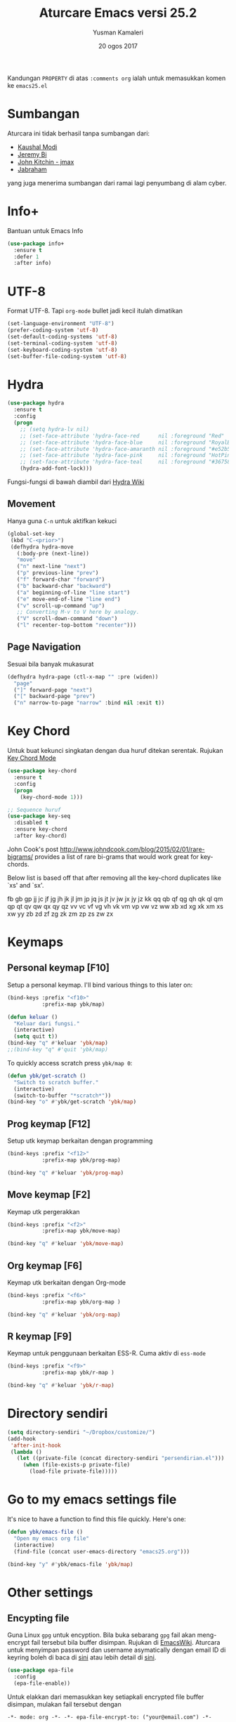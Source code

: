 #+AUTHOR: Yusman Kamaleri
#+TITLE: Aturcare Emacs versi 25.2
#+DATE: 20 ogos 2017
#+OPTIONS: toc:nil
#+PROPERTY: header-args :comments org :catch yes :results silent :tangle yes

Kandungan =PROPERTY= di atas ~:comments org~ ialah untuk memasukkan komen ke ~emacs25.el~

* Sumbangan
Aturcara ini tidak berhasil tanpa sumbangan dari:

- [[https://github.com/kaushalmodi][Kaushal Modi]]
- [[https://github.com/bixuanzju][Jeremy Bi]]
- [[https://github.com/jkitchin/jmax][John Kitchin - jmax]]
- [[https://github.com/jabranham/emacs/blob/master/emacs.org][Jabraham]]

yang juga menerima sumbangan dari ramai lagi penyumbang di alam cyber.

* Info+
Bantuan untuk Emacs Info
#+BEGIN_SRC emacs-lisp
  (use-package info+
    :ensure t
    :defer 1
    :after info)
#+END_SRC

* UTF-8

Format UTF-8. Tapi =org-mode= bullet jadi kecil itulah dimatikan
#+BEGIN_SRC emacs-lisp :tangle no
  (set-language-environment "UTF-8")
  (prefer-coding-system 'utf-8)
  (set-default-coding-systems 'utf-8)
  (set-terminal-coding-system 'utf-8)
  (set-keyboard-coding-system 'utf-8)
  (set-buffer-file-coding-system 'utf-8)
#+END_SRC

* Hydra
#+BEGIN_SRC emacs-lisp
  (use-package hydra
    :ensure t
    :config
    (progn
      ;; (setq hydra-lv nil)
      ;; (set-face-attribute 'hydra-face-red      nil :foreground "Red"        :bold t)
      ;; (set-face-attribute 'hydra-face-blue     nil :foreground "RoyalBlue3" :bold t)
      ;; (set-face-attribute 'hydra-face-amaranth nil :foreground "#e52b50"    :bold t)
      ;; (set-face-attribute 'hydra-face-pink     nil :foreground "HotPink1"   :bold t)
      ;; (set-face-attribute 'hydra-face-teal     nil :foreground "#367588"    :bold t)
      (hydra-add-font-lock)))
#+END_SRC

Fungsi-fungsi di bawah diambil dari [[https://github.com/abo-abo/hydra/wiki/Emacs][Hydra Wiki]]
** Movement
Hanya guna =C-n= untuk aktifkan kekuci

#+BEGIN_SRC emacs-lisp :tangle no
  (global-set-key
   (kbd "C-<prior>")
   (defhydra hydra-move
     (:body-pre (next-line))
     "move"
     ("n" next-line "next")
     ("p" previous-line "prev")
     ("f" forward-char "forward")
     ("b" backward-char "backward")
     ("a" beginning-of-line "line start")
     ("e" move-end-of-line "line end")
     ("v" scroll-up-command "up")
     ;; Converting M-v to V here by analogy.
     ("V" scroll-down-command "down")
     ("l" recenter-top-bottom "recenter")))
#+END_SRC
** Page Navigation
Sesuai bila banyak mukasurat
#+BEGIN_SRC emacs-lisp
  (defhydra hydra-page (ctl-x-map "" :pre (widen))
    "page"
    ("]" forward-page "next")
    ("[" backward-page "prev")
    ("n" narrow-to-page "narrow" :bind nil :exit t))
#+END_SRC

* Key Chord
Untuk buat kekunci singkatan dengan dua huruf ditekan serentak. Rujukan [[http://www.emacswiki.org/emacs/key-chord.el][Key Chord Mode]]
#+BEGIN_SRC emacs-lisp
  (use-package key-chord
    :ensure t
    :config
    (progn
      (key-chord-mode 1)))

  ;; Sequence huruf
  (use-package key-seq
    :disabled t
    :ensure key-chord
    :after key-chord)
#+END_SRC

John Cook's post http://www.johndcook.com/blog/2015/02/01/rare-bigrams/
provides a list of rare bi-grams that would work great for key-chords.

Below list is based off that after removing all the key-chord duplicates
like `xs' and `sx'.

fb
gb gp
jj  jc jf jg jh jk jl jm jp jq js jt jv jw jx jy jz
kk
qq  qb qf qg qh qk ql qm qp qt qv qw qx qy qz
vv  vc vf vg vh vk vm vp vw vz
ww
xb xd xg xk xm xs xw
yy
zb zd zf zg zk zm zp zs zw zx

* Keymaps
** Personal keymap [F10]
Setup a personal keymap. I'll bind various things to this later on:
#+BEGIN_SRC emacs-lisp
  (bind-keys :prefix "<f10>"
             :prefix-map ybk/map)

  (defun keluar ()
    "Keluar dari fungsi."
    (interactive)
    (setq quit t))
  (bind-key "q" #'keluar 'ybk/map)
  ;;(bind-key "q" #'quit 'ybk/map)
#+END_SRC

To quickly access scratch press =ybk/map 0=:
#+BEGIN_SRC emacs-lisp
  (defun ybk/get-scratch ()
    "Switch to scratch buffer."
    (interactive)
    (switch-to-buffer "*scratch*"))
  (bind-key "o" #'ybk/get-scratch 'ybk/map)
#+END_SRC

** Prog keymap [F12]
Setup utk keymap berkaitan dengan programming
#+BEGIN_SRC emacs-lisp
  (bind-keys :prefix "<f12>"
             :prefix-map ybk/prog-map)

  (bind-key "q" #'keluar 'ybk/prog-map)
#+END_SRC
** Move keymap [F2]
Keymap utk pergerakkan
#+BEGIN_SRC emacs-lisp
  (bind-keys :prefix "<f2>"
             :prefix-map ybk/move-map)

  (bind-key "q" #'keluar 'ybk/move-map)
#+END_SRC

** Org keymap [F6]
Keymap utk berkaitan dengan Org-mode
#+BEGIN_SRC emacs-lisp
  (bind-keys :prefix "<f6>"
             :prefix-map ybk/org-map )

  (bind-key "q" #'keluar 'ybk/org-map)
#+END_SRC

** R keymap [F9]
Keymap untuk penggunaan berkaitan ESS-R. Cuma aktiv di =ess-mode=
#+BEGIN_SRC emacs-lisp :tangle yes
  (bind-keys :prefix "<f9>"
             :prefix-map ybk/r-map )

  (bind-key "q" #'keluar 'ybk/r-map)

#+END_SRC

* Directory sendiri
#+BEGIN_SRC emacs-lisp
  (setq directory-sendiri "~/Dropbox/customize/")
  (add-hook
   'after-init-hook
   (lambda ()
     (let ((private-file (concat directory-sendiri "persendirian.el")))
       (when (file-exists-p private-file)
         (load-file private-file)))))
#+END_SRC
* Go to my emacs settings file
It's nice to have a function to find this file quickly. Here's one:

#+BEGIN_SRC emacs-lisp
  (defun ybk/emacs-file ()
    "Open my emacs org file"
    (interactive)
    (find-file (concat user-emacs-directory "emacs25.org")))

  (bind-key "y" #'ybk/emacs-file 'ybk/map)
#+END_SRC
* Other settings
** Encypting file
Guna Linux =gpg= untuk encyption. Bila buka sebarang =gpg= fail akan meng-encrypt fail
tersebut bila buffer disimpan. Rujukan di [[https://www.emacswiki.org/emacs/EasyPG][EmacsWiki]]. Aturcara untuk menyimpan
password dan username asymatically dengan email ID di keyring boleh di baca di [[https://emacs.stackexchange.com/questions/12212/how-to-type-the-password-of-a-gpg-file-only-when-opening-it][sini]]
atau lebih detail di [[https://nakkaya.com/2009/11/19/keeping-secrets-with-emacs-and-gpg/][sini]].
#+BEGIN_SRC emacs-lisp
  (use-package epa-file
    :config
    (epa-file-enable))
#+END_SRC

Untuk elakkan dari memasukkan key setiapkali encrypted file buffer disimpan, mulakan fail tersebut dengan
#+BEGIN_EXAMPLE
  -*- mode: org -*- -*- epa-file-encrypt-to: ("your@email.com") -*-
#+END_EXAMPLE
~Org-mode~ adalah optional dan dipakai untuk memudahkan struktur fail sekiranya memakai table atau header.

** Compile
Ini utk menyelesaikan masalah dengan =lexical-let= di ~auto-lang~
#+BEGIN_SRC emacs-lisp
  (eval-when-compile(require 'cl))
#+END_SRC
** Exit
Save buffer and exit
#+BEGIN_SRC emacs-lisp
  (bind-key "x" #'save-buffers-kill-emacs 'ybk/map )
#+END_SRC
** Cancel
Buat [ESC] key utk batal proses sama seperti =C-g=. Diambil dari [[https://www.emacswiki.org/emacs/CancelingInEmacs][EmacsWiki]]
#+BEGIN_SRC emacs-lisp
  (define-key isearch-mode-map [escape] 'isearch-abort)   ;; isearch
  (define-key isearch-mode-map "\e" 'isearch-abort)   ;; \e seems to work better for terminals
  (global-set-key [escape] 'keyboard-escape-quit)         ;; everywhere else
#+END_SRC

** Font
Bergantung dengan =hostname=. Dynamik size font diambil dari [[https://coderwall.com/p/ifgyag/change-font-size-in-emacs-dynamically-based-on-screen-resolution][sini]]
#+BEGIN_SRC emacs-lisp
  ;; ;; For my machine in my worplace, setup my work email address
  ;; (if (yk-jobb)
  ;;     (set-face-attribute 'default nil :height 120)
  ;;   (set-face-attribute 'default nil :height 110))


  ;; ;; Display font that first available
  ;; (cond
  ;;  ((find-font (font-spec :name "Ubuntu Mono"))
  ;;   (set-frame-font "Ubuntu Mono-12"))
  ;;  ((find-font (font-spec :name "DejaVu Sans Mono"))
  ;;   (set-frame-font "DejaVu Sans Mono-12"))
  ;;  ((find-font (font-spec :name "Noto Mono"))
  ;;   (set-frame-font "Noto Mono"))
  ;;  ((find-font (font-spec :name "Lucida Console"))
  ;;   (set-frame-font "Lucida Console-12"))
  ;;  ((find-font (font-spec :name "courier"))
  ;;   (set-frame-font "courier-12")))

  ;; Change fonts dynamically based on screen resolution
  (defun fontify-frame (frame)
    "Change font dynamically."
    (interactive)
    (if (eq system-type 'gnu/linux)
        (progn
          (if (> (x-display-pixel-width) 1700)
              (set-frame-parameter frame 'font"Ubuntu Mono-14")
            (set-frame-parameter frame 'font "Ubuntu Mono-12")))))
  ;;fontify current frame
  (fontify-frame nil)
  ;; Fontify any future frames
  (push 'fontify-frame after-make-frame-functions)
#+END_SRC

** Yes/No
Hanya pakai 'y' atau 'n' untuk 'Yes' dan 'No'
#+BEGIN_SRC emacs-lisp
  (defalias 'yes-or-no-p 'y-or-n-p)
#+END_SRC
** startup message
Mulakan tanpa startup message
#+BEGIN_SRC emacs-lisp
  (setq inhibit-startup-message t)
  (setq initial-major-mode #'org-mode
        initial-scratch-message "# Untuk nota2 sementara yang tidak perlu disimpan\n\n")
#+END_SRC
** Start maximized
#+BEGIN_SRC emacs-lisp :tangle yes
  (add-to-list 'default-frame-alist '(fullscreen . maximized))
#+END_SRC
** Bunyi beep
Matikan bunyi beep
#+BEGIN_SRC emacs-lisp
  (setq ring-bell-function 'ignore)
#+END_SRC
** Help window
Bila guna =C-h f=, =C-h v=, =C-h k= dan lain2 utk back dokument, fungsi ini menukarkan fokus ke windows tersebut
#+BEGIN_SRC emacs-lisp
  (setq help-window-select t)
#+END_SRC
** Kill buffer
Tidak perlu sahkan utk matikan buffer yang sedang berfungsi cth bila buka ESS
#+BEGIN_SRC emacs-lisp
  (setq kill-buffer-query-functions
        (remq 'process-kill-buffer-query-function
              kill-buffer-query-functions))
#+END_SRC
** Sembunyikan tetikus
Sembunyikan tetikus masa menaip
#+BEGIN_SRC emacs-lisp
  (setq make-pointer-invisible t)
  ;;Letakkan di upper right corner bila tekan a key
  (mouse-avoidance-mode 'banish)
#+END_SRC
** Komen region
Komen bahagian teks selepas di-highlight
#+BEGIN_SRC emacs-lisp
  (global-set-key (kbd "M-'") 'comment-or-uncomment-region)
#+END_SRC
** Scrolling
Diambil dari [[http://whattheemacsd.com/key-bindings.el-02.html][What the emacs.d]]

#+BEGIN_SRC emacs-lisp
  ;; Move more quickly
  (global-set-key (kbd "C-S-n")
                  (lambda ()
                    (interactive)
                    (ignore-errors (next-line 5))))

  (global-set-key (kbd "C-S-p")
                  (lambda ()
                    (interactive)
                    (ignore-errors (previous-line 5))))

  (global-set-key (kbd "C-S-f")
                  (lambda ()
                    (interactive)
                    (ignore-errors (forward-char 10))))

  (global-set-key (kbd "C-S-b")
                  (lambda ()
                    (interactive)
                    (ignore-errors (backward-char 10))))
#+END_SRC

Insert newline if point at the end of the buffer

#+BEGIN_SRC emacs-lisp
  (setq next-line-add-newlines t)
#+END_SRC

Scrolling tanpa menggerakkan tetikus/pointer tetapi kedua-dua kekunci mesti ditekan
contohnya utk bergerak ke bawah F2-n mesti ditekan utk setiap pergerakkan

#+BEGIN_SRC emacs-lisp :tangle yes
  (defun ybk-scroll-up ()
    "Scroll up."
    (interactive)
    (scroll-up 10))

  (defun ybk-scroll-down ()
    "Scroll down."
    (interactive)
    (scroll-down 10))

  (defhydra hydra-sc (global-map "<f2>")
    "Scroll screen"
    ("<down>" ybk-scroll-up "↑")
    ("<up>" ybk-scroll-down "↓")
    ("q" nil "stop"))
#+END_SRC

** Tab
Aturcara bagaimana =TAB= berfunksi

#+BEGIN_SRC emacs-lisp
  (setq-default fill-column 85)
  (setq-default default-tab-width 2)
  (setq-default indent-tabs-mode nil)
#+END_SRC
** Cursor
Tidak blink
#+BEGIN_SRC emacs-lisp
  (when (functionp 'blink-cursor-mode)
    (blink-cursor-mode -1))
#+END_SRC

** Indent
[[https://github.com/Malabarba/aggressive-indent-mode][Agrressive indent]] keep code align even after rearranging stuff
#+BEGIN_SRC emacs-lisp
  (use-package aggressive-indent
    :ensure t
    :config
    (global-aggressive-indent-mode)
    )
#+END_SRC

** Zoom in/out
Untuk zoom in/out
#+BEGIN_SRC emacs-lisp :tangle yes
  (use-package zoom-frm
    :ensure t
    :bind (("C-+" . zoom-frm-in)
           ("C--" . zoom-frm-out)))
#+END_SRC
** Menu bar
Capaian ke menu bar. Biasanya hany pakai ~f10~ tetapi ~f10~ dipakai untuk =ybk/map=
#+BEGIN_SRC emacs-lisp
  (bind-key "m" #'menu-bar-open 'ybk/map)
#+END_SRC
** Line number
Tunjukkan line number
#+BEGIN_SRC emacs-lisp
  (defun ybk/line-nr ()
    "Tunjukkan nombor garisan."
    (linum-mode 1))

  ;;program mode
  (add-hook 'org-src-mode-hook #'ybk/line-nr)
  (add-hook 'inferior-ess-mode-hook  #'ybk/line-nr)
  (add-hook 'LaTeX-mode-hook  #'ybk/line-nr)
  (add-hook 'markdown-mode-hook  #'ybk/line-nr)
  (add-hook 'ess-mode-hook #'ybk/line-nr)
  (add-hook 'prog-mode-hook #'ybk/line-nr)
#+END_SRC
** ag
Untuk memudahkan pencarian dan abaikan fail seperti folder .git dan ikut cara .gitignore
#+BEGIN_SRC emacs-lisp
  (defalias 'find-grep 'ag)
#+END_SRC

* Kill-ring
Dari [[https://github.com/browse-kill-ring/browse-kill-ring][GitHub]]
#+BEGIN_SRC emacs-lisp
  (use-package browse-kill-ring
    :ensure t
    :defer 2
    :bind ("M-y" . browse-kill-ring)
    :config
    (setq browse-kill-ring-highlight-current-entry t))
#+END_SRC

* Cache
I set up a cache folder in my =.emacs.d= folder so that it's not quite as crowded:

#+BEGIN_SRC emacs-lisp
  (defvar ybk/emacs-cache (concat user-emacs-directory ".cache/")
    "Folder to store cache files in. Should end with a forward slash.")
#+END_SRC

Save a few misc files in the =.cache= directory:

#+BEGIN_SRC emacs-lisp
  (setq custom-file (concat ybk/emacs-cache "customize.el"))
  (load custom-file)
  ;;(setq bookmark-default-file (concat ybk/emacs-cache "bookmarks"))
  ;;(setq recentf-save-file (concat ybk/emacs-cache "recentf")) ;sama dengan pkg "recentf"

#+END_SRC

* Estetik
** Menu bar
Buang menu bar dan sekiranya perlu tekan =F10=
#+BEGIN_SRC emacs-lisp
  (tool-bar-mode -1)
  (menu-bar-mode -1)
  (scroll-bar-mode -1)
#+END_SRC
** Tema utk paparan
Utk tukar tema paparan yang lain tekan =C-9=

Berbagai tema tetapi bermasalah sekiranya menukar tema di =Org-mode=. Untuk
menghilangkan tanda * ditepi harus guna capture =C-c c=. Tidak terbaik tetapi belum
jumpa cara lain.

=color-theme-sanityinc-tomorrow= Tidak ada masalah tukar tema di =Org-mode=:
- blue
- bright
- eighties
- night
- day

#+BEGIN_SRC emacs-lisp
  (use-package color-theme-sanityinc-tomorrow
    :ensure t
    ;; :bind (:map ybk/map
    ;;             ("t" . cycle-my-theme))
    :config
    ;; utk tukar tema f10-t
    (setq my-themes '(
                      sanityinc-tomorrow-eighties
                      ;; sanityinc-tomorrow-bright
                      sanityinc-tomorrow-night
                      sanityinc-tomorrow-blue
                      sanityinc-tomorrow-day
                      ))


    (setq my-cur-theme nil)
    (defun cycle-my-theme ()
      "Cycle through a list of themes, my-themes"
      (interactive)
      (when my-cur-theme
        (disable-theme my-cur-theme)
        (setq my-themes (append my-themes (list my-cur-theme))))
      (setq my-cur-theme (pop my-themes))
      (load-theme my-cur-theme :no-confirm)
      (message "Tema dipakai: %s" my-cur-theme))

    ;; Switch to the first theme in the list above
    (cycle-my-theme)

    ;; Bind this to C-9
    ;;(global-set-key (kbd "C-9") 'cycle-my-theme)
    (bind-key "t" #'cycle-my-theme 'ybk/map)
    )

#+END_SRC

** Highlight line

Highlight current line.

#+BEGIN_SRC emacs-lisp
  (use-package hl-line
    :ensure t
    :config
    (progn
      ;;highlight hanya aktif window
      (setq hl-line-sticky-flag nil)

      (use-package hl-spotlight
        :ensure t
        :config
        (use-package centered-cursor-mode
          :ensure t)
        ;;cursor mula ditengah tapi perlukan centered-cursor-mode
        (setq hl-spotlight-keep-centered-flag 1)
        )

      (use-package hl-line+
        :ensure t
        :config
        (toggle-hl-line-when-idle 1) ; Highlight line only when idle
        ;; Number of seconds of idle time after when the line should be highlighted
        (setq hl-line-idle-interval 5)
        ;; Number of seconds for `hl-line-flash' to highlight the line
        (setq hl-line-flash-show-period 3)
        )
      )
    )

  ;; ;; Tukar Cursor
  ;; ;; Rujukan di https://ogbe.net/emacsconfig.html
  ;; (defun ybk/set-cursor ()
  ;;   ;; (set-cursor-color "red") ;; set cursor color to red
  ;;   ;; (set-face-attribute 'region nil :background "red" :foreground "black")
  ;;   ;; (set-face-background 'hl-line "gray30")
  ;;   (set-face-foreground 'highlight nil)
  ;;   (set-face-underline 'hl-line nil)
  ;;   (cond
  ;;    (buffer-read-only
  ;;     (setq cursor-type 'box))
  ;;    (t
  ;;     (setq cursor-type 'bar)))
  ;;   ;; ;; red cursor for overwrite mode
  ;;   ;; (when overwrite-mode
  ;;   ;;   (set-cursor-color "red"))
  ;;   )
  ;; (ybk/set-cursor)

  ;; ;; run after every command
  ;; (add-hook 'post-command-hook 'ybk/set-cursor)


  ;; Tukar warna untuk highlight
  ;; Warna standard
  (eval-after-load 'hl-line
    '(set-face-background 'hl-line "grey15")) ;default hl #271f87 #0a00a0

  (defun ybk/hl-line-terang()
    "Tukar highlight ke warna cerah."
    (interactive)
    (eval-after-load 'hl-line
      '(set-face-background 'hl-line "#ede4a6")))

  (defun ybk/hl-line-gelap()
    "Tukar highlight ke warna gelap"
    (interactive)
    (eval-after-load 'hl-line
      '(set-face-background 'hl-line "grey15")))

  (defun ybk/hl-line-biru()
    "Tukar highlight ke warna gelap"
    (interactive)
    (eval-after-load 'hl-line
      '(set-face-background 'hl-line "#271f87")))

  ;; Buka fail ybk-init.org
  (defhydra hydra-hl-line (:color teal)
    "Warna hl-line"
    ("t" ybk/hl-line-terang  "terang")
    ("g" ybk/hl-line-gelap "gelap")
    ("b" ybk/hl-line-biru "biru")

    ("q" nil "quit" :color blue))

  (bind-key "l" #'hydra-hl-line/body 'ybk/map)
  ;;(key-chord-define-global "gh" #'hydra-hl-line/body)
#+END_SRC

** Powerline
Untuk modeline
*** Caranya
Beza warna bila buffer aktif atau tidak

#+BEGIN_SRC emacs-lisp :tangle yes
  (use-package powerline
    :ensure t
    :init (setq powerline-default-separator 'wave) ;contour, butt, wave, arrow, arrow-fade etc
    :config (progn
              (require 'powerline)
              (add-hook 'desktop-after-read-hook 'powerline-reset)

              ;; yus-theme
              (defface yus-aktif1 '((t (:background "#c7e" :inherit mode-line))) ;#a2e #2a5289 #4c52ee #179 #cfdfff #00d9ff #19a
                "Powerline muka 1."
                :group 'powerline)
              (defface yus-aktif2 '((t (:background "purple" :inherit mode-line))) ;#2c5197 #a25ec3 #a19 #8b008b #369 #3a11ff #28a
                "Powerline muka 2."
                :group 'powerline)
              (defface yus-tidak-aktif1 '((t (:background "grey40" :inherit mode-line-inactive))) ;#1a5aee #35f #a25fff
                "Powerline muka 1."
                :group 'powerline)
              (defface yus-tidak-aktif2 '((t (:background "grey20" :inherit mode-line-inactive))) ;#273f87 #5478e4
                "Powerline muka 2."
                :group 'powerline)
              (defface yus-hujung '((t (:background "#5478e4" :inherit mode-line)))
                "Powerline muka 1."
                :group 'powerline)
              (defface yus-buffer-id-tidak-aktif
                '((t (:background "grey20" :inherit mode-line-buffer-id)))
                "Powerline mode-line face"
                :group 'powerline)


              ;; ybk-theme
              (defface ml-aktif1 '((t (:background "#273f87" :inherit mode-line)))
                "Powerline muka 1."
                :group 'powerline)
              (defface ml-aktif2 '((t (:background "#cfe" :inherit mode-line)))
                "Powerline muka 2."
                :group 'powerline)
              (defface ml-tidak-aktif1 '((t (:background "#ffe" :inherit mode-line-inactive)))
                "Powerline muka 1."
                :group 'powerline)
              (defface ml-tidak-aktif2 '((t (:background "#69f" :inherit mode-line-inactive)))
                "Powerline muka 2."
                :group 'powerline)'
              (defface ml-hujung '((t (:background "#273f87" :inherit mode-line)))
                "Powerline muka 1."
                :group 'powerline)
              (defface ml-buffer-id-tidak-aktif
                '((t (:inherit mode-line-buffer-id)))
                "Powerline mode-line face"
                :group 'powerline)

              ;;untuk display

              (defun ml-yus-theme ()
                "Setup utk ml-yus-theme."
                (interactive)
                (setq-default mode-line-format
                              '("%e"
                                (:eval
                                 (let* ((file-name (buffer-file-name (current-buffer)))
                                        (active (powerline-selected-window-active))
                                        (mode-line-buffer-id (if active 'mode-line-buffer-id 'yus-buffer-id-tidak-aktif))
                                        (mode-line (if active 'mode-line 'mode-line-inactive))
                                        (wajah1 (if active 'yus-aktif1 'yus-tidak-aktif1))
                                        (wajah2 (if active 'yus-aktif2 'yus-tidak-aktif2))
                                        (separator-left (intern (format "powerline-%s-%s"
                                                                        (powerline-current-separator)
                                                                        (car powerline-default-separator-dir))))
                                        (separator-right (intern (format "powerline-%s-%s"
                                                                         (powerline-current-separator)
                                                                         (cdr powerline-default-separator-dir))))

                                        (lhs (list (powerline-raw "%  " mode-line 'l)
                                                   ;; (when powerline-display-buffer-size
                                                   ;;   (powerline-buffer-size mode-line 'l))
                                                   ;; (when powerline-display-mule-info
                                                   ;;   (powerline-raw mode-line-mule-info mode-line 'l))
                                                   ;; (powerline-buffer-id mode-line-buffer-id 'l)
                                                   ;; (when (and (boundp 'which-func-mode) which-func-mode)
                                                   ;;   (powerline-raw which-func-format nil 'l))

                                                   (powerline-raw "[" mode-line)
                                                   (powerline-raw (projectile-project-name) mode-line)
                                                   (powerline-raw "] %b %*" mode-line)
                                                   (powerline-raw (concat " "
                                                                          (when (and file-name vc-mode)
                                                                            (concat "(" (-> file-name
                                                                                            vc-working-revision
                                                                                            (string-utils-truncate-to 40))
                                                                                    ")")))
                                                                  mode-line 'r)

                                                   (powerline-raw " ")
                                                   ;; pembahagian kiri
                                                   (funcall separator-left mode-line wajah1)
                                                   (when (and (boundp 'erc-track-minor-mode) erc-track-minor-mode)
                                                     (powerline-raw erc-modified-channels-object wajah1 'l))
                                                   (powerline-major-mode wajah1 'l)
                                                   (powerline-process wajah1)
                                                   (powerline-minor-modes wajah1 'l)
                                                   ;;(powerline-narrow wajah1 'l)
                                                   (powerline-raw " " wajah1)
                                                   ;;pembahagian kiri
                                                   (funcall separator-left wajah1 wajah2)
                                                   (powerline-vc wajah2 'r)
                                                   (when (bound-and-true-p nyan-mode)
                                                     (powerline-raw (list (nyan-create)) wajah2 'l))))
                                        (rhs (list (powerline-raw global-mode-string wajah2 'r)
                                                   ;; pembahagian kanan
                                                   (funcall separator-right wajah2 wajah1)
                                                   (unless window-system
                                                     (powerline-raw (char-to-string #xe0a1) wajah1 'l))
                                                   (powerline-raw "%4l" wajah1 'l)
                                                   (powerline-raw ":" wajah1 'l)
                                                   (powerline-raw "%3c" wajah1 'r)
                                                   ;; pembahagian kanan
                                                   (funcall separator-right wajah1 'yus-hujung) ;mode-line
                                                   (powerline-raw " " 'yus-hujung)
                                                   (powerline-raw "%6p" 'yus-hujung 'r) ;mode-line
                                                   (when powerline-display-hud
                                                     (powerline-hud wajah2 wajah1)))))
                                   (concat (powerline-render lhs)
                                           (powerline-fill wajah2 (powerline-width rhs))
                                           (powerline-render rhs)))

                                 ))))

              (defun powerline-ybk-theme ()
                "Setup the ybk-mode-line."
                (interactive)
                (setq-default mode-line-format
                              '("%e"
                                (:eval
                                 (let* ((active (powerline-selected-window-active))
                                        (mode-line-buffer-id (if active 'mode-line-buffer-id 'ml-buffer-id-tidak-aktif))
                                        (mode-line (if active 'mode-line 'mode-line-inactive))
                                        (muka1 (if active 'ml-aktif1 'ml-tidak-aktif1))
                                        (muka2 (if active 'ml-aktif2 'ml-tidak-aktif2))
                                        (separator-left (intern (format "powerline-%s-%s"
                                                                        (powerline-current-separator)
                                                                        (car powerline-default-separator-dir))))
                                        (separator-right (intern (format "powerline-%s-%s"
                                                                         (powerline-current-separator)
                                                                         (cdr powerline-default-separator-dir))))
                                        (lhs (list (powerline-raw "%*" mode-line 'l)
                                                   (when powerline-display-buffer-size
                                                     (powerline-buffer-size mode-line 'l))
                                                   (when powerline-display-mule-info
                                                     (powerline-raw mode-line-mule-info mode-line 'l))
                                                   (powerline-buffer-id mode-line-buffer-id 'l)
                                                   (when (and (boundp 'which-func-mode) which-func-mode)
                                                     (powerline-raw which-func-format nil 'l))
                                                   (powerline-raw " ")
                                                   (funcall separator-left mode-line muka1)
                                                   (when (and (boundp 'erc-track-minor-mode) erc-track-minor-mode)
                                                     (powerline-raw erc-modified-channels-object muka1 'l))
                                                   (powerline-major-mode muka1 'l)
                                                   (powerline-process muka1)
                                                   (powerline-minor-modes muka1 'l)
                                                   (powerline-narrow muka1 'l)
                                                   (powerline-raw " " muka1)
                                                   (funcall separator-left muka1 muka2)
                                                   (powerline-vc muka2 'r)
                                                   (when (bound-and-true-p nyan-mode)
                                                     (powerline-raw (list (nyan-create)) muka2 'l))))
                                        (rhs (list (powerline-raw global-mode-string muka2 'r)
                                                   (funcall separator-right muka2 muka1)
                                                   (unless window-system
                                                     (powerline-raw (char-to-string #xe0a1) muka1 'l))
                                                   (powerline-raw "%4l" muka1 'l)
                                                   (powerline-raw ":" muka1 'l)
                                                   (powerline-raw "%3c" muka1 'r)
                                                   (funcall separator-right muka1 mode-line)
                                                   (powerline-raw " ")
                                                   (powerline-raw "%6p" mode-line 'r)
                                                   (when powerline-display-hud
                                                     (powerline-hud muka2 muka1)))))
                                   (concat (powerline-render lhs)
                                           (powerline-fill muka2 (powerline-width rhs))
                                           (powerline-render rhs)))))))

              ;; aktivkan theme yang ingin dipakai
              (ml-yus-theme)

              ))
#+END_SRC

** Jam dan batteri
Tujukkan waktu dan batteri
#+BEGIN_SRC emacs-lisp
  ;; Display battery info
  (use-package fancy-battery
    :ensure t
    :config
    (fancy-battery-mode)
    (setq fancy-battery-show-percentage t))
  ;; Tunjuk masa dan tarik
  (use-package minibuffer-line
    :ensure t
    :config
    (setq minibuffer-line-format
          '(""
            (:eval
             (format-time-string "%a %F %H:%M")))) ;H for 24hr and I for 12hr
    (minibuffer-line-mode))
#+END_SRC

* Shells
** Shell
Pastikan Emacs guna path yang sama utk semua system
#+BEGIN_SRC emacs-lisp
  (use-package exec-path-from-shell
    :ensure t
    :if (or (eq system-type 'windows)
            (eq system-type 'gnu/linux))
    :config
    (exec-path-from-shell-initialize))
#+END_SRC

** Eshell
Mulakan =eshell= dengan singkatan =C-x t=
#+BEGIN_SRC emacs-lisp
  (use-package eshell
    :commands eshell
    :config
    (setq eshell-cmpl-cycle-completions nil
          ;; auto truncate after 20k lines
          eshell-buffer-maximum-lines 20000
          ;; history size
          eshell-history-size 350
          ;; no duplicates in history
          eshell-hist-ignoredups t
          ;; my prompt is easy enough to see
          eshell-highlight-prompt nil
          ;; when I cd somewhere, about 90% of the time I follow with ls, so just go ahead and always do that:
          eshell-list-files-after-cd t
          ;; also list all files w/ more info & human-readable filesizes:
          ;; eshell-ls-initial-args "-lah"

          ;; ;; treat 'echo' like shell echo
          eshell-plain-echo-behavior t)

    (setq eshell-scroll-to-bottom-on-input 'this)

    (use-package eshell-git-prompt
      :ensure t
      :config
      (eshell-git-prompt-use-theme 'powerline)))
#+END_SRC

** Shell pop

#+BEGIN_SRC emacs-lisp
  (use-package shell-pop
    :ensure t
    :bind ("C-x t" . shell-pop)
    :init
    (setq shell-pop-window-position 'bottom
          shell-pop-window-height 30
          shell-pop-full-span t
          shell-pop-shell-type '("eshell" "*eshell*" (lambda nil (eshell)))))

  (defun ybk-setup-sh-mode ()
    (interactive)
    (setq sh-basic-offset 2
          sh-indentation 2))

  (add-hook 'sh-mode-hook 'ybk-setup-sh-mode)

  ;; Fix dumb terminal
  (setenv "PAGER" "cat")

  ;; Make URLs clickable
  (add-hook 'shell-mode-hook #'goto-address-mode)
  (add-hook 'eshell-mode-hook #'goto-address-mode)
#+END_SRC
** Bash
Untuk penggunaan =alias=. Eshell akan simpan alias-alias di fail =~/.emacs.d/eshell/alias=. Utk simpan alias di
fail, tulis komando di =eshell= menggunakan =alias alias-name definition= seperti
contoh di bawah. Jangan edit di fail =alias= secara langsung

#+BEGIN_EXAMPLE
  alias ll ls -l
  alias la ls -a
  alias ff 'find-file $1' ;utk Map find-file ke ff
  alias d 'dired $1' ;utk Map dired ke d
#+END_EXAMPLE
** Shell misc
Setting lain termasuk proses di inferior =R= yang dipakai oleh =ESS=
#+BEGIN_SRC emacs-lisp
  (setq comint-scroll-to-bottom-on-input 'this)
  (setq comint-scroll-to-bottom-on-output t)
  (setq comint-move-point-for-output t)
#+END_SRC

* Recent files
Utk tetapkan kekerapan menyimpan =recentf= supaya "recent file" tidak hilang kalau
Emacs sangkut. Simpan setaip 5 minit. Untuk buka recent file guna =C-x 9= yang
ditetapkan di =Ivy= atau =C-x C-r= dari [[https://www.emacswiki.org/emacs/RecentFiles][Wiki]]

#+BEGIN_SRC emacs-lisp
  (use-package recentf
    ;;:bind ("C-x C-r" . recentf-open-files)
    :ensure sync-recentf
    :init
    (setq recentf-save-file (concat ybk/emacs-cache "recentf"))
    :config
    (recentf-mode 1)

    ;; Bersihkan recent file list dan sync setiap 60 saat
    (setq recentf-auto-cleanup 60)

    ;; Kekerapan utk simpan file
    (run-at-time nil (* 10 60) 'recentf-save-list))
#+END_SRC
* Backup files
Aturcara berkenaan dengan backup
** Backup settings
I want emacs to make these, but don't want to clutter up my
project folders with tons of backup files. Solution: put them in
the ~backups~ directory.
#+BEGIN_SRC emacs-lisp
  (setq backup-directory-alist
        `(("." . ,(expand-file-name
                   (concat user-emacs-directory "backups")))))

  (setq make-backup-files t               ; backup of a file the first time it is saved.
        backup-by-copying t               ; don't clobber symlinks
        version-control t                 ; version numbers for backup files
        delete-old-versions t             ; delete excess backup files silently
        delete-by-moving-to-trash t       ; deleted file goes to ~/.local/share/Trash/files
        kept-old-versions 6               ; oldest versions to keep when a new numbered backup is made
        kept-new-versions 6               ; newest versions to keep when a new numbered backup is made
        )
  (setq vc-make-backup-files t) ;;  backup versioned files, which Emacs does not do by default
#+END_SRC
** Backup-walker
Untuk menunjukkan =diff= file semasa dan file sebelumnya. Boleh guna =blame=
#+BEGIN_SRC emacs-lisp
  (use-package backup-walker
    :ensure t
    :bind (("C-c w s" . backup-walker-start)
           (:map ybk/map
                 ("f" . backup-walker-start))
           ))
#+END_SRC
* Undo
=C-z= as undo, not minimize emacs
#+BEGIN_SRC emacs-lisp
  (bind-key "C-z" #'undo)
#+END_SRC

Undo-tree
#+BEGIN_SRC emacs-lisp
  (use-package undo-tree
    :ensure t
    :diminish (undo-tree-mode . " ")
    :bind (("C-x u" . undo-tree-visualize)
           ("C-S-z" . redo))
    :config

    ;; make ctrl-Z redo
    (defalias 'redo 'undo-tree-redo)
    ;;(global-set-key (kbd "C-S-z") 'redo)

    (setq undo-tree-visualizer-timestamps t)
    (setq undo-tree-visualizer-diff t)

    (defun ybk/undo-tree-enable-save-history ()
      "Enable auto saving of the undo history."
      (interactive)

      (setq undo-tree-auto-save-history t)

      ;; Compress the history files as .gz files
      ;; (advice-add 'undo-tree-make-history-save-file-name :filter-return
      ;;             (lambda (return-val) (concat return-val ".gz")))

      ;; Persistent undo-tree history across emacs sessions
      (setq ybk/undo-tree-history-dir (let ((dir (concat ybk/emacs-cache
                                                         "undo-tree-history/")))
                                        (make-directory dir :parents)
                                        dir))
      (setq undo-tree-history-directory-alist `(("." . ,ybk/undo-tree-history-dir)))

      (add-hook 'write-file-functions #'undo-tree-save-history-hook)
      (add-hook 'find-file-hook #'undo-tree-load-history-hook))

    (defun ybk/undo-tree-disable-save-history ()
      "Disable auto saving of the undo history."
      (interactive)

      (setq undo-tree-auto-save-history nil)

      (remove-hook 'write-file-functions #'undo-tree-save-history-hook)
      (remove-hook 'find-file-hook #'undo-tree-load-history-hook))

    ;; Aktifkan
    (global-undo-tree-mode 1)
    )
#+END_SRC

* Which key
Tunjukkan kombinasi kekunci
#+BEGIN_SRC emacs-lisp
  (use-package which-key
    :ensure t
    :defer 4
    :diminish which-key-mode
    :config
    (which-key-mode))
#+END_SRC

* Crux
Kompilasi pelbagi fungsi untuk Emacs. [[https://github.com/bbatsov/crux#keybindings][Crux]]
#+BEGIN_SRC emacs-lisp
  (use-package crux
    :ensure t
    :bind(
          ("C-a" . crux-move-beginning-of-line)
          ("C-k" . crux-smart-kill-line) ;first kill end of line then kill whole line
          ("C-<backspace>" . crux-kill-line-backwards)
          ("C-c r" . crux-rename-file-and-buffer) ;rename current buffer
          ("C-c k" . crux-kill-other-buffers) ;kill all open buffers but not this
          :map ybk/map
          ("w" . crux-swap-windows)
          ;; ([?\\] . crux-swap-windows) ;swap between 2 windows
          ("k" . crux-delete-file-and-buffer)
          :map ybk/prog-map
          ("b" . crux-cleanup-buffer-or-region) ;Whitespace-cleanup
          )
    :config
    ;;make a command acting normally on a region to operate on entire buffer
    ;;in the absence of a region
    (crux-with-region-or-buffer indent-region)
    (crux-with-region-or-buffer untabify))
#+END_SRC

* Windows
** Splitting windows
Seperti =C-x 2= atau =C-x 3= cuma lebih baik
#+BEGIN_SRC emacs-lisp
  (defun ybk/vsplit-last-buffer (prefix)
    "Split the window vertically and display the previous buffer."
    (interactive "p")
    (split-window-vertically)
    (other-window 1 nil)
    (if (= prefix 1)
        (switch-to-next-buffer)))
  (defun ybk/hsplit-last-buffer (prefix)
    "Split the window horizontally and display the previous buffer."
    (interactive "p")
    (split-window-horizontally)
    (other-window 1 nil)
    (if (= prefix 1) (switch-to-next-buffer)))
  (bind-keys ("C-x 2" . ybk/vsplit-last-buffer)
             ("C-x 3" . ybk/hsplit-last-buffer))
#+END_SRC
** Tukar size windows
*** Resize pakej
Aktifkan dengan =f2 += kemudian pakai anak panah.
#+BEGIN_SRC emacs-lisp
  (use-package resize-window
    :ensure t
    :defer 1
    :bind (:map ybk/move-map
                ("+" . resize-window))
    :config
    (defvar resize-windown-alias-list
      '((right ?f)
        (up ?n)
        (left ?b)
        (down ?p))
      "List of aliases for commands.
  Rather than have to use n, etc, you can alias keys for others."))
#+END_SRC

*** Cara Elisp

| Kekunci   | Fungsi                               |
|-----------+--------------------------------------|
| C-S kiri  | Membersarkan atau mengecilkan window |
| C-S kanan |                                      |
| C-S atas  |                                      |
| C-S bawah |                                      |

Untuk membesarkan window melintang atau menegak

#+BEGIN_SRC emacs-lisp :tangle no
  (defun win-resize-top-or-bot ()
    "Figure out if the current window is on top, bottom or in the
    middle"
    (let* ((win-edges (window-edges))
           (this-window-y-min (nth 1 win-edges))
           (this-window-y-max (nth 3 win-edges))
           (fr-height (frame-height)))
      (cond
       ((eq 0 this-window-y-min) "top")
       ((eq (- fr-height 1) this-window-y-max) "bot")
       (t "mid"))))

  (defun win-resize-left-or-right ()
    "Figure out if the current window is to the left, right or in the
    middle"
    (let* ((win-edges (window-edges))
           (this-window-x-min (nth 0 win-edges))
           (this-window-x-max (nth 2 win-edges))
           (fr-width (frame-width)))
      (cond
       ((eq 0 this-window-x-min) "left")
       ((eq (+ fr-width 4) this-window-x-max) "right")
       (t "mid"))))

  (defun win-resize-enlarge-horiz ()
    (interactive)
    (cond
     ((equal "top" (win-resize-top-or-bot)) (enlarge-window -1))
     ((equal "bot" (win-resize-top-or-bot)) (enlarge-window 1))
     ((equal "mid" (win-resize-top-or-bot)) (enlarge-window -1))
     (t (message "nil"))))

  (defun win-resize-minimize-horiz ()
    (interactive)
    (cond
     ((equal "top" (win-resize-top-or-bot)) (enlarge-window 1))
     ((equal "bot" (win-resize-top-or-bot)) (enlarge-window -1))
     ((equal "mid" (win-resize-top-or-bot)) (enlarge-window 1))
     (t (message "nil"))))

  (defun win-resize-enlarge-vert ()
    (interactive)
    (cond
     ((equal "left" (win-resize-left-or-right)) (enlarge-window-horizontally -1))
     ((equal "right" (win-resize-left-or-right)) (enlarge-window-horizontally 1))
     ((equal "mid" (win-resize-left-or-right)) (enlarge-window-horizontally -1))))

  (defun win-resize-minimize-vert ()
    (interactive)
    (cond
     ((equal "left" (win-resize-left-or-right)) (enlarge-window-horizontally 1))
     ((equal "right" (win-resize-left-or-right)) (enlarge-window-horizontally -1))
     ((equal "mid" (win-resize-left-or-right)) (enlarge-window-horizontally 1))))

  (global-set-key [C-S-down] 'win-resize-minimize-vert)
  (global-set-key [C-S-up] 'win-resize-enlarge-vert)
  (global-set-key [C-S-left] 'win-resize-minimize-horiz)
  (global-set-key [C-S-right] 'win-resize-enlarge-horiz)
  (global-set-key [C-S-up] 'win-resize-enlarge-horiz)
  (global-set-key [C-S-down] 'win-resize-minimize-horiz)
  (global-set-key [C-S-left] 'win-resize-enlarge-vert)
  (global-set-key [C-S-right] 'win-resize-minimize-vert)

#+END_SRC

** Switching windows

Tukarkan ke window atau buffers tertentu bila terdapat window/buffer terbahagi

#+BEGIN_SRC emacs-lisp
  (global-set-key (kbd "C-x <up>") 'windmove-up)
  (global-set-key (kbd "C-x <down>") 'windmove-down)
  (global-set-key (kbd "C-x <left>") 'windmove-left)
  (global-set-key (kbd "C-x <right>") 'windmove-right)
#+END_SRC

Lompat dari window ke window dengan menggunakan =M= kemudian nombor window

#+BEGIN_SRC emacs-lisp
  (use-package winum
    :ensure t
    :defer 1
    :bind (:map ybk/move-map
                ("w" . winum-select-window-by-number))
    :init
    (setq winum-keymap
          (let ((map (make-sparse-keymap)))
            ;; (define-key map (kbd "<f2> w") 'winum-select-window-by-number)
            (define-key map (kbd "M-0") 'winum-select-window-0-or-10)
            (define-key map (kbd "M-1") 'winum-select-window-1)
            (define-key map (kbd "M-2") 'winum-select-window-2)
            (define-key map (kbd "M-3") 'winum-select-window-3)
            (define-key map (kbd "M-4") 'winum-select-window-4)
            (define-key map (kbd "M-5") 'winum-select-window-5)
            (define-key map (kbd "M-6") 'winum-select-window-6)
            (define-key map (kbd "M-7") 'winum-select-window-7)
            (define-key map (kbd "M-8") 'winum-select-window-8)
            map))
    :config
    (winum-mode))
#+END_SRC
** Transposing - perkataan dan window
Untuk tukarkan window layout
#+BEGIN_SRC emacs-lisp
  (use-package transpose-frame
    :ensure t
    :commands (transpose-frame))
  ;;Transpose utk perkataan guna M-t
  (bind-keys :prefix "C-t"
             :prefix-map transpose-map
             ("f" . transpose-frame)
             ("c" . transpose-chars)
             ("w" . transpose-words)
             ("l" . transpose-lines)
             ("p" . transpose-paragraphs)
             ("s" . transpose-sentences)
             ("x" . transpose-sexps))
#+END_SRC
* Buffers
Aturcare berkaitan dengan buffer
** Pindahkan buffer
#+BEGIN_SRC emacs-lisp
  (use-package buffer-move
    :ensure t
    :defer 4
    :bind (:map ybk/move-map
                ("b" . hydra-buffer/body))
    :init
    (defhydra hydra-buffer (:hint nil)
      "
        ^Pindahkan buffer^
        ^^^^^^^^--------------------------
         _↑_: atas       _→_: kanan
         _↓_: bawah      _←_: kiri

        "
      ("<left>" buf-move-left)
      ("<right>" buf-move-right)
      ("<down>" buf-move-down)
      ("<up>" buf-move-up)
      ("q" nil "quit" :color red))

    ;;(key-chord-define-global "vb" #'hydra-buffer/body)
    ;;(bind-key "C-c m b" #'hydra-buffer/body)
    :config
    (setq buffer-move-behavior 'move))
#+END_SRC
** Ibuffer
Guna =ibuffer= menggantikan =buffer= biasa bila pakai C-x C-b

#+BEGIN_SRC emacs-lisp
  (use-package ibuffer                    ; Better buffer list
    :defer 4
    :bind (([remap list-buffers] . ibuffer))
    ;; Show VC Status in ibuffer
    :config (setq ibuffer-formats
                  '((mark modified read-only vc-status-mini " "
                          (name 18 18 :left :elide)
                          " "
                          (size 9 -1 :right)
                          " "
                          (mode 16 16 :left :elide)
                          " "
                          (vc-status 16 16 :left)
                          " "
                          filename-and-process)
                    (mark modified read-only " "
                          (name 18 18 :left :elide)
                          " "
                          (size 9 -1 :right)
                          " "
                          (mode 16 16 :left :elide)
                          " " filename-and-process)
                    (mark " "
                          (name 16 -1)
                          " " filename))))
#+END_SRC
** ibuffer-vc
Ibuffer for version control. Rujukan di [[https://github.com/purcell/ibuffer-vc][GitHub]]
#+BEGIN_SRC emacs-lisp
  (use-package ibuffer-vc                 ; Group buffers by VC project and status
    :ensure t
    :defer t
    :init (add-hook 'ibuffer-hook
                    (lambda ()
                      (ibuffer-vc-set-filter-groups-by-vc-root)
                      (unless (eq ibuffer-sorting-mode 'alphabetic)
                        (ibuffer-do-sort-by-alphabetic)))))

#+END_SRC

* Ivy
A generic completion mechanism for Emacs. Rujukan utk kekuci dan penerangan di [[https://writequit.org/denver-emacs/presentations/2017-04-11-ivy.html][sini]]

Fungsi berguna bila di minibuffer =M-o=

| Kekunci | Fungsi                           |
|---------+----------------------------------|
| C-v     | Page up by one Ivy buffer size   |
| M-v     | Page down by one Ivy buffer size |
| M-<     | Beginning of buffer              |
| M->     | End of buffer                    |
| M-o     | Actions when in Ivy minibuffer   |

#+BEGIN_SRC emacs-lisp
  (use-package ivy
    :ensure t
    :diminish ivy-mode
    :bind (("C-x b" . ivy-switch-buffer)
           ("C-x d" . ivy-dired-recent-dirs)
           ("C-r" . ivy-resume) ;sambung cari bila pakai C-s "swiper"
           ;; :map ybk/map
           ;; ("'" . ivy-resume)
           )
    :config
    (ivy-mode 1)
    (setq ivy-display-style 'fancy)
    (setq ivy-use-virtual-buffers t) ;add recent files and bookmarks at ivy-switch-buffer
    (setq ivy-height 12) ;displays the current and total number in the collection in the prompt
    (setq ivy-count-format "%d/%d ") ;show number of matched candidate in current and total

    ;; Do not show "./" and "../" in the `counsel-find-file' completion list
    (setq ivy-extra-directories nil) ; default value: ("../" "./")

    ;; open recent directory, requires ivy (part of swiper)
    ;; borrows from http://stackoverflow.com/questions/23328037/in-emacs-how-to-maintain-a-list-of-recent-directories
    (defun ivy-dired-recent-dirs ()
      "Present a list of recently used directories and open the selected one in dired"
      (interactive)
      (let ((recent-dirs
             (delete-dups
              (mapcar (lambda (file)
                        (if (file-directory-p file) file (file-name-directory file)))
                      recentf-list))))

        (let ((dir (ivy-read "Directory: "
                             recent-dirs
                             :re-builder #'ivy--regex
                             :sort nil
                             :initial-input nil)))
          (dired dir))))

    ;; Ivy select multiple files
    ;; Tapi tidak berfungsi - Pakai Ibuffer dan mark utk fungsi yg sama
    ;; https://github.com/abo-abo/swiper/issues/561
    (defvar ivy-marked-candidates nil
      "List of marked candidates")

    (defun ivy-mark-candidate ()
      (interactive)
      (let ((cand ivy--current))
        (if (member cand ivy-marked-candidates)
            (progn
              (setq ivy-marked-candidates
                    (delete cand ivy-marked-candidates))
              (setcar (member ivy--current (ivy-state-collection ivy-last))
                      (setf (nth ivy--index ivy--old-cands) (substring cand 2))))
          (setcar (member ivy--current (ivy-state-collection ivy-last))
                  (setq cand (setf (nth ivy--index ivy--old-cands) (concat "M|" cand))))
          (setq ivy-marked-candidates
                (append ivy-marked-candidates (list cand))))))

    (define-key ivy-minibuffer-map (kbd "C-<SPC>") 'ivy-mark-candidate)

    (defun testf ()
      (interactive)
      (setq ivy-marked-candidates '())
      (ivy-read "select: " (mapcar #'substring-no-properties
                                   '("a" "b" "c" "d" "e"))
                :caller 'testf
                :action
                (lambda (x)
                  (with-ivy-window
                    (insert (mapconcat (lambda (s)
                                         (if (string-match "^M|" s)
                                             (substring s 2)
                                           s))
                                       (or ivy-marked-candidates
                                           (list x))
                                       ", "))))))
    ;; insert files name
    (ivy-add-actions t
                     '(("f" (lambda (x) (with-ivy-window (insert (file-relative-name x)))) "file name")))

    )

#+END_SRC
** Ivy-hydra
#+BEGIN_SRC emacs-lisp
  (use-package ivy-hydra
    :ensure t
    :after ivy)
#+END_SRC
** Insert file path
Diambil dari [[https://www.emacswiki.org/emacs/InsertFileName][Wiki]]. Cari fail yang ingin dimasukkan dengan =C-x C-f= kemudian bila di minibuffer boleh pakai
=M-o I=, =M-o F= atau =M-o B= untuk masukkan ~file path~ dari minibuffer

#+BEGIN_SRC emacs-lisp :tangle no
  (ivy-add-actions t
                   '(("I" (lambda (x) (with-ivy-window (insert x))) "insert")))
  (ivy-add-actions 'counsel-find-file
                   '(("F" (lambda (x) (with-ivy-window (insert (file-relative-name x))))
                      "insert relative file name")
                     ("B" (lambda (x)
                            (with-ivy-window
                              (insert (file-name-nondirectory (replace-regexp-in-string "/\\'" "" x)))))
                      "insert file name without any directory information")))
#+END_SRC

* Counsel
A collection of Ivy-enhanced versions of common Emacs commands. Pakai =M-o= utk buka
actions bila di Ivy minibuffer. Atau =C-o= utk Counsel commands

#+BEGIN_SRC emacs-lisp
  (use-package counsel
    :ensure t
    :bind
    (("M-x" . counsel-M-x)
     ("C-x C-f" . counsel-find-file)
     ("C-x C-r" . counsel-recentf)
     ("<f1> f" . counsel-describe-function)
     ("<f1> v" . counsel-describe-variable)
     ("<f2> m" . counsel-imenu)
     ("C-M-y" . counsel-yank-pop)
     ("C-x l" . counsel-locate))
    :config
    ;; tambah action bila pakai =M-o=
    (ivy-set-actions
     'counsel-find-file
     '(("d" delete-file "delete")))

    ;; cari di direktori current file
    (setq counsel-find-file-at-point t)
    ;; ignore . files or temporary files
    (setq counsel-find-file-ignore-regexp
          (concat
           ;; File names beginning with # or .
           "\\(?:\\`[#.]\\)"
           ;; File names ending with # or ~
           "\\|\\(?:\\`.+?[#~]\\'\\)")))
#+END_SRC

* Swiper
Untuk memudahkan pencarian di buffer. Untuk fungsi =cari & tukar= (search & replace)
mula dengan cari =C-s= dan kemudian =M-q= utk perkataan yang ingin ditukarkan. Kemudian
=SPC= atau "Y" utk laksanakan pertukaran

#+BEGIN_SRC emacs-lisp
  (use-package swiper
    :ensure t
    :diminish ivy-mode
    :bind (("C-s" . swiper)
           ;; ("C-r" . swiper) ;C-r pakai utk ivy-resume
           ("C-c m" . woman) ;manual
           ("C-c u" . swiper-all)))
#+END_SRC

* Avy-goto

| Kekunci | Fungsi         |
|---------+----------------|
| M-g-g   | avy-goto-line  |
| xg      | hydra-avy/body |
| M-g     | hydra-avy/body |

Guna seperti =ace-jump-mode= untuk mencari perkataan kemudian taip
=avy-key= utk terus ke tempat yg ingin dipilih

#+BEGIN_SRC emacs-lisp
  ;; (use-package avy
  ;;   :bind (("M-g l" . avy-goto-line)
  ;;          ("M-g w" . avy-goto-char-timer)
  ;;          ("M-g s" . avy-goto-word-1)
  ;;          ("M-g p" . avy-pop-mark))

  ;;   :config
  ;;   (setq avy-background t)
  ;;   (advice-add 'swiper :before 'avy-push-mark)
  ;;   (setq avy-keys
  ;;         '(?c ?a ?s ?d ?e ?f ?h ?w ?y ?j ?k ?l ?n ?m ?v ?r ?u ?p)))

  ;; Guna Hydra
  (use-package avy
    :ensure t
    :defer 1
    :bind (:map ybk/move-map
                ("a" . hydra-avy-goto/body))
    :config
    (use-package link-hint
      :ensure t)
    (global-set-key (kbd "C-c g") #'avy-goto-line)
    (defhydra hydra-avy-goto (:color blue
                                :columns 8);(global-map "M-g")
      "avy-goto"
      ("g" avy-goto-line "line")
      ("c" avy-goto-char-timer "char")
      ("C" avy-goto-char-2 "char-2")
      ("w" avy-goto-word-1 "word")
      ("s" avy-goto-subword-1 "subword")
      ("u" link-hint-open-link "open-URI")
      ("U" link-hint-copy-link "copy-URI")
      ("q" nil "cancel" :color red))
    (advice-add 'swiper :before 'avy-push-mark)
    (setq avy-keys
          '(?c ?a ?s ?d ?e ?f ?h ?w ?y ?j ?k ?l ?n ?m ?v ?r ?u ?p))

    (key-chord-define-global "xg" #'hydra-avy-goto/body)
    )
#+END_SRC

* Company

Utk melengkapkan pencarian perkataan dsb. Tekan =TAB= utk percepatkan carian tanpa
tunggu 1 saat. Untuk masalah di =eshall= bila pakai estrisk (*) boleh pakai quote =C-q=

** Aturcara umum

| Kekunci | Fungsi                |
|---------+-----------------------|
| C-.     | Company-files         |
| C-c TAB | Company-dabbrev       |
| M-1     | Comp. quickhelp HIDE  |
| M-2     | Comp. quickhelp mode  |
|---------+-----------------------|
| Kekunci di lokal mode shj       |
|---------+-----------------------|
| C-n     | Comp. select next     |
| C-p     | Comp. select previous |
| C-d     | Comp. show doc buffer |

#+BEGIN_SRC emacs-lisp
  (use-package company
    :ensure t
    :bind (:map ybk/prog-map
                ("m" . company-begin-backend))
    :diminish
    (company-mode . " ")
    :init
    (add-hook 'after-init-hook 'global-company-mode) ;aktifkan disemua buffer
    :config
    ;; Use Company for completion
    (bind-key [remap completion-at-point] #'company-complete company-mode-map)

    (setq company-tooltip-align-annotations t   ; align
          company-show-numbers t                ; Easy navigation to candidates with M-<n>
          company-idle-delay .2                 ; delay before autocomplete popup
          company-tooltip-limit 6               ; list to show
          company-minimum-prefix-length 3       ; 3 prefix sebelum tunjukkan cadangan (default)
          company-abort-manual-when-too-short t ; tanpa company sekiranya prefix pendek dari 'minimum-prefix-length'
          )


    (setq company-dabbrev-downcase nil          ;keep returned candidate as-is. default 'case-replace
          company-debbrev-ignore-case t)        ;ignore case

    ;; ;; Enable globally
    ;; (global-company-mode 1)
    ;; ;;Different settings
    ;; (setq company-idle-delay .1) ;bila 1 akan tangguh 1 saat
    ;; (setq company-show-numbers t)
    ;; (setq company-minimum-prefix-length 3) ;Berapa prefix sebelum tunjukkan cadangan
    ;; (setq company-dabbrev-downcase nil)
    ;; (setq company-dabbrev-other-buffers t)
    ;; (setq company-auto-complete nil)
    ;; (setq company-tooltip-align-annotations t)
    ;; (setq company-tooltip-limit 5)
    ;; (setq company-dabbrev-code-other-buffers 'all)
    ;; (setq company-dabbrev-code-everywhere t)
    ;; (setq company-dabbrev-code-ignore-case t)
    ;; ;; (global-set-key (kbd "C-<tab>") 'company-dabbrev)
    ;; ;; (global-set-key (kbd "M-<tab>") 'company-complete)

    ;; ;; Aktivkan di mode tertentu contohny:
    ;; (add-to-list 'company-backends '(company-capf :with company-abbrev)) ;merge different backends
    ;; ;; utk pakai aktifkan dgn F12-y
    ;; (add-to-list 'company-backends 'company-yasnippet) ;yasnippet - matikan sebab confict dgn company org-mode

    ;; ;; aktivkan company
    ;; (add-hook 'shell-mode-hook (lambda () (setq-local company-backends 'company-files)))

    ;; aktifkan di org-mode selepas pastikan company-capf di company-backends
    ;; https://github.com/company-mode/company-mode/issues/50
    (defun add-pcomplete-to-capf ()
      (add-hook 'completion-at-point-functions 'pcomplete-completions-at-point nil t))

    (add-hook 'org-mode-hook #'add-pcomplete-to-capf)

    ;; ;; Matikan di mode tertentu
    ;; (setq company-global-modes '(not org-mode)) ;org-mode

    (bind-keys :map company-active-map
               ("C-n" . company-select-next)
               ("C-p" . company-select-previous)
               ("C-d" . company-show-doc-buffer)
               ("<tab>" . company-complete))
    )
#+END_SRC
** Company go
#+BEGIN_SRC emacs-lisp
  (use-package company-go
    :ensure t
    :defer t
    :init
    (with-eval-after-load 'company
      (add-to-list 'company-backends 'company-go))
    :config
    ;; ;;color customization
    ;; (custom-set-faces
    ;;  '(company-preview
    ;;    ((t (:foreground "darkgray" :underline t))))
    ;;  '(company-preview-common
    ;;    ((t (:inherit company-preview))))
    ;;  '(company-tooltip
    ;;    ((t (:background "lightgray" :foreground "black"))))
    ;;  '(company-tooltip-selection
    ;;    ((t (:background "steelblue" :foreground "white"))))
    ;;  '(company-tooltip-common
    ;;    ((((type x)) (:inherit company-tooltip :weight bold))
    ;;     (t (:inherit company-tooltip))))
    ;;  '(company-tooltip-common-selection
    ;;    ((((type x)) (:inherit company-tooltip-selection :weight bold))
    ;;     (t (:inherit company-tooltip-selection)))))
    )

#+END_SRC

** Company quick-helps
Tambahan informasi bagi funksi contohnya di R atau program lain. Tapi bila
aktivkan sepenuhnya selalu mengganggu. Jadi aktivkan bila perlu sahaja

#+BEGIN_SRC emacs-lisp
  (use-package company-quickhelp
    :ensure t
    :after company
    :config
    (company-quickhelp-mode -1) ;Matikan

    ;; Manually trigger the help popup
    (eval-after-load 'company
      '(define-key company-active-map (kbd "C-c h") #'company-quickhelp-manual-begin))

    ;; :bind (("M-1" . company-quickhelp-hide)
    ;;        ("M-2" . company-quickhelp-mode))
    )
#+END_SRC

** Company-flx
Tambah fuzzy matching ke Company

#+BEGIN_SRC emacs-lisp
  (use-package company-flx
    :ensure t
    :config
    (company-flx-mode +1))
#+END_SRC
* Yasnippet
** Koleksi snippet
Koleksi rasmi snippet. Kemaskinikan package dengan =M-x package-refresh-contents=
sekiranya snippets tidak dapat dipasang. Snippet persendirian di simpan di
=Dropbox/snippet=. Bila buat snippet persendirian extention nama fail harus pakai =.yas=
supaya snippet mode diaktifkan secara automatik.

#+BEGIN_SRC emacs-lisp
  (use-package yasnippet-snippets
    :ensure t
    :pin melpa)
#+END_SRC

Untuk ESS-snippet boleh muat turun di [[https://github.com/mattfidler/yasnippet-ess-mode.git][GitHub]].

#+BEGIN_EXAMPLE
git clone https://github.com/mattfidler/yasnippet-ess-mode.git
#+END_EXAMPLE

** Aturcara yasnippet
Untuk dapatkan templete di Emacs. Sila rujuk [[https://www.emacswiki.org/emacs/Yasnippet][EmacsWiki]] untuk [[https://github.com/joaotavora/yasnippet][Yasnippet]]. Untuk buat snippets boleh baca di [[https://joaotavora.github.io/yasnippet/snippet-development.html][sini]].

#+BEGIN_SRC emacs-lisp
  (use-package yasnippet
    :ensure t
    :commands (yas-minor-mode) ;autoload 'yasnippet' when 'yas-minor-mode' is called
    :mode ("\\.yasnippet" . snippet-mode) ;aktifkan mode bila ada fail dengan .yasnippet
    :bind (;; masukkan abbrev atau snippet sekiranya ada
           ("C-x y" . aya-open-line)
           :map ybk/prog-map
           ("y" . company-yasnippet))

    :init
    ;; Folder utk yassnippets
    (setq yas-snippet-dirs
          '("~/Dropbox/snippets"   ;; personal snippets
            ))

    :config
    ;; reload when yasnippet is loaded
    (yas-reload-all)

    ;; Aktifkan yas-minor-mode bila mode dibawah dibuka
    (add-hook 'prog-mode-hook #'yas-minor-mode)
    (add-hook 'org-mode-hook #'yas-minor-mode)
    (add-hook 'markdown-mode-hook #'yas-minor-mode)
    (add-hook 'ess-mode-hook #'yas-minor-mode)
    (add-hook 'inferior-ess-mode-hook #'yas-minor-mode)

    ;; ;;Enable Yasnippet
    ;; (yas-global-mode 1)

    ;; Conflict with org-mode solution use of TAB
    (defun yas/org-very-safe-expand ()
      (let ((yas/fallback-behavior 'return-nil)) (yas/expand)))

    (add-hook 'org-mode-hook
              (lambda ()
                (make-variable-buffer-local 'yas/trigger-key)
                (setq yas/trigger-key [tab])
                (add-to-list 'org-tab-first-hook 'yas/org-very-safe-expand)
                (define-key yas/keymap [tab] 'yas/next-field)))

    ;;Masukkan snippet sekiranya ada else masukkan blank line (open-line)
    ;;https://emacs.stackexchange.com/questions/7908/how-to-make-yasnippet-and-company-work-nicer
    (defun aya-open-line ()
      "Call `open-line', unless there are abbrevs or snippets at point.
    In that case expand them.  If there's a snippet expansion in progress,
    move to the next field. Call `open-line' if nothing else applies."
      (interactive)
      (cond ((expand-abbrev))
            ((yas--snippets-at-point)
             (yas-next-field-or-maybe-expand))
            ((ignore-errors
               (yas-expand)))
            (t
             (open-line 1))))

    (global-set-key (kbd "C-x y") 'aya-open-line)
    )
#+END_SRC
* Parentheses
** Smartparens
Pasangan utk parentheses
#+BEGIN_SRC emacs-lisp
  (use-package smartparens
    :ensure t
    :diminish (smartparens-mode . "")
    :demand t
    :bind (:map ybk/prog-map
                ("a" . sp-beginning-of-sexp)
                ("e" . sp-end-of-sexp)
                ("u" . sp-unwrap-sexp) ;sama seperti sp-splice-sexp
                ("x" . sp-kill-sexp))
    ;; ("C-M-a" . sp-beginning-of-sexp)
    ;; ("C-M-e" . sp-end-of-sexp)
    ;; ("C-M-u" . sp-unwrap-sexp) ; sama seperti sp-splice-sexp
    :config
    (use-package smartparens-config)
    (setq sp-show-pair-from-inside t)

    ;;program mode
    (add-hook 'org-src-mode-hook #'smartparens-strict-mode)
    (add-hook 'inferior-ess-mode-hook #'smartparens-strict-mode)
    (add-hook 'LaTeX-mode-hook #'smartparens-mode)
    (add-hook 'markdown-mode-hook #'smartparens-mode)

    ;;(smartparens-global-strict-mode)
    (show-smartparens-global-mode)
    (smartparens-global-mode))

#+END_SRC
** Rainbow-delimited
Warna untuk setiap pasangan parentheses
#+BEGIN_SRC emacs-lisp
  (use-package rainbow-delimiters
    :ensure t
    :commands rainbow-delimiters-mode
    :init
    (add-hook 'org-src-mode-hook #'rainbow-delimiters-mode)
    (add-hook 'inferior-ess-mode-hook #'rainbow-delimiters-mode)
    (add-hook 'LaTeX-mode-hook #'rainbow-delimiters-mode)
    (add-hook 'markdown-mode-hook  #'rainbow-delimiters-mode)
    (add-hook 'ess-mode-hook #'rainbow-delimiters-mode)
    (add-hook 'prog-mode-hook #'rainbow-delimiters-mode))
#+END_SRC
* Origami
Untuk sembunyikan tekst yang panjang. Rujukan di [[https://github.com/gregsexton/origami.el][GitHub]]
#+BEGIN_SRC emacs-lisp
  (use-package origami
    :ensure t
    :defer t
    :commands origami-mode
    :bind (:map ybk/prog-map
                ("o" . hydra-origami/body))
    :config
    (global-origami-mode)

    ;; Hydra tidak berfungsi bila diletakkan di init.
    ;; origami mode harus aktiv dahulu utk pakai fungsi2
    (defhydra hydra-origami (:color blue
                                    :columns 5)

      "Origami for codes"
      ("o" origami-open-node                  "open")
      ("c" origami-close-node                 "close")
      ("n" origami-next-fold                  "next")

      ("p" origami-previous-fold              "previous")
      ("t" origami-recursively-toggle-node    "toggle")
      ("a" origami-show-only-node             "only node")

      ("u" origami-undo                       "undo")
      ("z" origami-redo                       "redo")
      ("r" origami-reset                      "reset")

      ("q" nil "Keluar")
      ))
#+END_SRC

* Winner mode

Gunakan =C-c <left>= and =C-c <right>= untuk kembali ke buffer sebelumnya

#+BEGIN_SRC emacs-lisp
  (winner-mode t)
#+END_SRC

* Rainbow mode

=rainbow-mode= displays hexadecimal colors with the color they
represent as their background.

#+BEGIN_SRC emacs-lisp
  (use-package rainbow-mode
    :ensure t
    :diminish (rainbow-mode . "")
    :config
    (add-hook 'prog-mode-hook #'rainbow-mode)
    (add-hook 'inferior-ess-mode-hook #'rainbow-mode)
    (add-hook 'ess-mode-hook #'rainbow-mode)
    (add-hook 'markdown-mode-hook #'rainbow-mode)
    (add-hook 'LaTeX-mode-hook #'rainbow-mode)
    (add-hook 'text-mode-hook #'rainbow-mode))
#+END_SRC

* Singkatan/Abbrev
Sila rujuk [[https://www.emacswiki.org/emacs/AbbrevMode][Abbrev Mode]] untuk penerangan lanjut.  Contoh untuk guna singkatan 'ns' ke
'Nama Saya', taip 'ns' kemudian =C-x a i g=, kemudian 'Nama Saya'. Bila =Abbrev Mode=
aktiv hanya taip 'ns' untuk dapatkan 'Nama Saya'

#+BEGIN_SRC emacs-lisp
  ;; where to read abbrev def from
  (setq abbrev-file-name (concat ybk/emacs-cache "abbrev_defs"))

  ;; (setq abbrev-file-name                    ;; tell emacs where to read abbrev
  ;;       "~/.emacs.d/.cache/abbrev_defs")    ;; definitions from...

  ;;== Save abbrev bila save fail - akan ditanya sebelum abbrev disimpan
  (setq save-abbrevs t)

  ;;== Tanpa error bila tiada fail Abbrev
  (if (file-exists-p abbrev-file-name)
      (quietly-read-abbrev-file))

  ;;== Hanya aktivkan abbrev mode di mode tertentu
  (dolist (hook '(org-mode-hook
                  ess-mode-hook
                  emacs-lisp-mode-hook
                  text-mode-hook))
    (add-hook hook (lambda () (abbrev-mode 1))))
#+END_SRC
* Register dan bookmark

| Kekunci | Fungsi            |
|---------+-------------------|
| C-f2    | bm-toggle         |
| M-home  | save point        |
| M-end   | restore point     |

** Register
Untuk simpan sementara (transient storage) dan hilang bila matikan Emacs. Caranya:
- =C-x-r-Space= utk simpan/daftarkan tempat cursor utk kembali di register
- =C-x-r-j= utk ke tempat yang didaftarkan di register

Contoh =C-x r SPC b= daftarkan tempat cursor sebagai *b* dan utk kembali ke sini tekan
=C-x r j b=. Pendaftaran tempat hanya boleh pakai satu huruf sahaja.

#+BEGIN_SRC emacs-lisp
  (global-set-key [M-home] 'point-to-register)
  (global-set-key [M-end] 'jump-to-register)

  ;;bind-key dengan [f2] move key
  (bind-key "SPC" #'point-to-register 'ybk/move-map)
  (bind-key "<end>" #'jump-to-register 'ybk/move-map)
#+END_SRC

** Bookmark
Berlu dipelajari. Sila baca [[https://www.emacswiki.org/emacs/BookMarks][Wiki:Bookmarks]] utk cara umum iaitu:
- ‘C-x r m’ – set a bookmark at the current location (e.g. in a file)
- ‘C-x r b’ – jump to a bookmark
- ‘C-x r l’ – list your bookmarks
- 'C-x r v' – ivy-bookmark-goto with file location
- ‘M-x bookmark-delete’ – delete a bookmark by name

  Some keys for bookmark list:
  ‘s’ – save bookmark while in bookmark
  ‘a’ – show annotation for the current bookmark
  ‘A’ – show all annotations for your bookmarks
  ‘d’ – mark various entries for deletion (‘x’ – to delete them)
  ‘e’ – edit the annotation for the current bookmark
  ‘m’ – mark various entries for display and other operations, (‘v’ – to visit)
  ‘o’ – visit the current bookmark in another window, keeping the bookmark list open
  ‘C-o’ – switch to the current bookmark in another window
  ‘r’ – rename the current bookmark
  ‘x’ – to delete bookmark or with 'd' to mark various entries before deletion with x

  Sila rujuk ke =Ivy= untuk funksi /ivy-bookmark-goto/ kekunci =bm=. Cara
  diambil dari [[http://blog.binchen.org/posts/hello-ivy-mode-bye-helm.html][Blog Binchen]]


#+BEGIN_SRC emacs-lisp
  (use-package bookmark
    :ensure t
    :init
    (setq bookmark-default-file (concat ybk/emacs-cache "bookmarks")
          bookmark-save-flag 1) ;auto save
    :bind (:map ybk/move-map
                ("r" . bookmark-set)
                ("j" . bookmark-jump)
                ("k" . ivy-bookmark-goto)
                ("l" . bookmark-bmenu-list))
    :config
    (use-package bookmark+
      :ensure t)

    ;; http://blog.binchen.org/posts/hello-ivy-mode-bye-helm.html
    (defun ivy-bookmark-goto ()
      "Open ANY bookmark"
      (interactive)
      (let (bookmarks filename)
        ;; load bookmarks
        (unless (featurep 'bookmark)
          (require 'bookmark))
        (bookmark-maybe-load-default-file)
        (setq bookmarks (and (boundp 'bookmark-alist) bookmark-alist))

        ;; do the real thing
        (ivy-read "bookmarks:"
                  (delq nil (mapcar (lambda (bookmark)
                                      (let (key)
                                        ;; build key which will be displayed
                                        (cond
                                         ((and (assoc 'filename bookmark) (cdr (assoc 'filename bookmark)))
                                          (setq key (format "%s (%s)" (car bookmark) (cdr (assoc 'filename bookmark)))))
                                         ((and (assoc 'location bookmark) (cdr (assoc 'location bookmark)))
                                          ;; bmkp-jump-w3m is from bookmark+
                                          (unless (featurep 'bookmark+)
                                            (require 'bookmark+))
                                          (setq key (format "%s (%s)" (car bookmark) (cdr (assoc 'location bookmark)))))
                                         (t
                                          (setq key (car bookmark))))
                                        ;; re-shape the data so full bookmark be passed to ivy-read:action
                                        (cons key bookmark)))
                                    bookmarks))
                  :action (lambda (bookmark)
                            (bookmark-jump bookmark)))
        ))

    ;; Last visited bookmark on top
    (defadvice bookmark-jump (after bookmark-jump activate)
      (let ((latest (bookmark-get-bookmark bookmark)))
        (setq bookmark-alist (delq latest bookmark-alist))
        (add-to-list 'bookmark-alist latest)))
    )

#+END_SRC
* Projectile
Utk masukkan projek ke [[http://projectile.readthedocs.io/en/latest/][Projectile]], buka projek fail dan hidupkan =projectile-mode=
di buffer tersebut. Untuk menggunakan =Projectile= di projek directory, gunakan komman
=M-x projectile-discover-projects-in-directory= atau kekunci =C-c M-p D=

Utk letakkan folder sebagai projek sekirannya tidak di git, buat fail kosong dan namakan =.projectile=

Aktivkan =Ivy= dengan =Projectile=.

#+BEGIN_SRC emacs-lisp
  (use-package projectile
    :ensure t
    :defer 1
    :diminish (projectile-mode . " ")
    :bind (:map ybk/prog-map
                ;; find project
                ("f" . counsel-switch-project) ;boleh tukar project walaupun tidak di projectile buffer
                ;; project hydra
                ("p" . hydra-projectile/body))
    :init
    (setq projectile-cache-file (concat ybk/emacs-cache "projectile.cache"))
    (setq projectile-known-projects-file (concat ybk/emacs-cache "projectile-bookmarks.eld"))

    ;; Projectile hydra
    ;; https://github.com/abo-abo/hydra/wiki/Projectile
    (defhydra hydra-projectile-other-window (:color teal)
      "projectile-other-window"
      ("f"  projectile-find-file-other-window        "file")
      ("g"  projectile-find-file-dwim-other-window   "file dwim")
      ("d"  projectile-find-dir-other-window         "dir")
      ("b"  projectile-switch-to-buffer-other-window "buffer")
      ("q"  nil                                      "cancel" :color blue))

    (defhydra hydra-projectile (:color teal
                                       :hint nil)
      "
         PROJECTILE: %(projectile-project-root)

         Find File            Search/Tags          Buffers                Cache
    ------------------------------------------------------------------------------------------
      _f_: file            _a_: ag                _i_: Ibuffer           _c_: cache clear
      _m_: file dwim       _g_: update gtags      _b_: switch to buffer  _x_: remove known project
      _j_: file curr dir   _o_: multi-occur       _k_: Kill all buffers  _X_: cleanup non-existing
      _r_: recent file                                               ^^^^_z_: cache current
      _d_: dir

    "
      ("a"   projectile-ag)
      ("b"   projectile-switch-to-buffer)
      ("c"   projectile-invalidate-cache)
      ("d"   projectile-find-dir)
      ("f"   projectile-find-file)
      ("m"   projectile-find-file-dwim)
      ("j"   projectile-find-file-in-directory)
      ("g"   ggtags-update-tags)
      ("i"   projectile-ibuffer)
      ("k"   projectile-kill-buffers)
      ("o"   projectile-multi-occur)
      ("p|s" projectile-switch-project "switch project")
      ("s"   projectile-switch-project)
      ("p"   counsel-switch-project)
      ("r"   projectile-recentf)
      ("x"   projectile-remove-known-project)
      ("X"   projectile-cleanup-known-projects)
      ("z"   projectile-cache-current-file)
      ("w"   hydra-projectile-other-window/body "other window")
      ("q"   nil "cancel" :color blue))

    ;; ;; Simple Hydra projectile
    ;; (defhydra hydra-projectile (:color teal
    ;;                                    :columns 4)
    ;;   "PROJECTILE"
    ;;   ("f"   projectile-find-file                "Find File")
    ;;   ("r"   projectile-recentf                  "Recent Files")
    ;;   ("z"   projectile-cache-current-file       "Cache Current File")
    ;;   ("x"   projectile-remove-known-project     "Remove Known Project")

    ;;   ("d"   projectile-find-dir                 "Find Directory")
    ;;   ("b"   projectile-switch-to-buffer         "Switch to Buffer")
    ;;   ("c"   projectile-invalidate-cache         "Clear Cache")
    ;;   ("X"   projectile-cleanup-known-projects   "Cleanup Known Projects")

    ;;   ("o"   projectile-multi-occur              "Multi Occur")
    ;;   ("s"   projectile-switch-project           "Switch Project")
    ;;   ("k"   projectile-kill-buffers             "Kill Buffers")
    ;;   ("q"   nil "Cancel" :color blue))


    :config
    ;;hidupkan projectile
    (projectile-global-mode t)

    ;;integrerer ivy i projectile
    (use-package counsel-projectile
      :ensure t
      :config
      (counsel-projectile-mode 1))

    (setq projectile-completion-system 'ivy)

    ;; Don't consider my home dir as a project
    (add-to-list 'projectile-ignored-projects `,(concat (getenv "HOME") "/"))

    ;; catch projects
    (setq projectile-enable-caching t)

    ;; ;; utk git
    ;; (def-projectile-commander-method ?F
    ;;   "Git fetch."
    ;;   (magit-status)
    ;;   (call-interactively #'magit-fetch-current))

    ;; Berbeza dengan 'projectile-switch-project' sebab fungsi ini boleh dipakai
    ;; walaupun tidak di projectile buffer.
    (defun counsel-switch-project ()
      (interactive)
      (ivy-read "Switch to project: "
                projectile-known-projects
                :sort t
                :require-match t
                :preselect (when (projectile-project-p) (abbreviate-file-name (projectile-project-root)))
                :action '(1
                          ("o" projectile-switch-project-by-name "goto")
                          ("g" magit-status "magit")
                          ("s" (lambda (a) (setq default-directory a) (counsel-git-grep)) "git grep"))
                :caller 'counsel-switch-project))
    (bind-key* "C-c p p" 'counsel-switch-project)
    )

#+END_SRC

* PDF-Tools
PDF Tools dipakai utk menggantikan =DocView= yang sedia ada di Emacs utk fail-fail
PDF. PDF-Tools juga berfungsi utk membuat nota di fail PDF. Sila rujuk [[https://github.com/politza/pdf-tools][PDF-Tools]].

Pakai kekunci =C-c C-a= utk compile kemudian pakai =C-c C-v= utk View. Bila ke pdf-file
tekan =g= utk refresh pertukaran.

** Aturcara
#+BEGIN_SRC emacs-lisp
  (use-package pdf-tools
    :ensure t
    :defer t
    :if (eq system-type 'gnu/linux)
    :config
    ;; Use C-RET in latex mode to jump to location in pdf file
    (setq pdf-sync-forward-display-pdf-key "<C-return>")
    ;; The t says to install the server without asking me
    (pdf-tools-install t)
    ;; Show full pages by default instead of fitting page width:
    (setq-default pdf-view-display-size 'fit-page)
    ;; Use pdf-tools to display pdfs from latex runs:
    (setq TeX-view-program-selection '((output-pdf "pdf-tools")))
    (setq TeX-view-program-list '(("pdf-tools" "TeX-pdf-tools-sync-view")))
    )
#+END_SRC
** Auto-revert
=Auto-revert-mode= untuk auto update di =doc-view-mode= sebarang
pertukaran di file LaTeX dengan menekan =C-c C-c=. Boleh baca di
[[http://www.r-bloggers.com/using-doc-view-with-auto-revert-to-view-latex-pdf-output-in-emacs/][doc-view]]
#+BEGIN_SRC emacs-lisp :tangle no
  (add-hook 'doc-view-mode-hook #'auto-revert-mode) ;tidak berjaya di pdf-tools

  (defun th/pdf-view-revert-buffer-maybe (file)
    (let ((buf (find-buffer-visiting file)))
      (when buf
        (with-current-buffer buf
          (when (derived-mode-p 'pdf-view-mode)
            (pdf-view-revert-buffer nil t))))))
  (add-hook 'TeX-after-TeX-LaTeX-command-finished-hook
            #'th/pdf-view-revert-buffer-maybe)
#+END_SRC

** Useful key bindings

|--------------------------------+-----------------------------|
| Key Binding                    | Description                 |
|--------------------------------+-----------------------------|
| n                              | Next page                   |
| p                              | Previous page               |
| SPC                            | Scroll up                   |
| S-SPC                          | Scroll down                 |
| C-n                            | Next line/page              |
| C-p                            | Previous line/page          |
|--------------------------------+-----------------------------|
| <goto-line binding>            | Go to page                  |
|--------------------------------+-----------------------------|
| + / =                          | Enlarge view                |
| -                              | Shrink view                 |
| 0                              | Reset view                  |
| W                              | Fit page width              |
| H                              | Fit page height             |
| P                              | Fit page                    |
| s m <drag mouse to select box> | PDF zooms to that selection |
| s r                            | Resets the above view slice |
|--------------------------------+-----------------------------|
| M-s w                          | isearch-forward-word        |
| M-s o                          | pdf-isearch-occur           |
|--------------------------------+-----------------------------|
| m                              | bookmark-set                |
|                                | (jump to bookmark using     |
|                                | C-x r b)                    |
|--------------------------------+-----------------------------|
| View in Printed mode           | C-c C-r p                   |
| View in Midnight mode          | C-c C-r m                   |
|--------------------------------+-----------------------------|

** Interleave
Untuk memasukkan nota dan komet di fail PDF.
Diambil dari https://github.com/rudolfochrist/interleave
NB! Fungsi dimatikan kerana fungsi yang sama terdapat di ~PDF-Tools~ melalui menu di F10
#+BEGIN_SRC emacs-lisp :tangle no
  (use-package interleave
    ;; :load-path "elisp/interleave"
    :init
    (progn
      (with-eval-after-load 'doc-view
        (bind-key "i" #'interleave--open-notes-file-for-pdf doc-view-mode-map))
      (with-eval-after-load 'pdf-view
        (bind-key "i" #'interleave--open-notes-file-for-pdf pdf-view-mode-map)))
    :commands (interleave interleave--open-notes-file-for-pdf))

  (with-eval-after-load 'doc-view
    ;; In continuous mode, reaching the page edge advances to the next/prev page
    (setq doc-view-continuous t))
#+END_SRC

*Cara guna*

Create a Org file that will keep your notes. In the Org header section (#+TITLE, #+AUTHOR, etc.) add

#+BEGIN_EXAMPLE
    #+INTERLEAVE_PDF: /the/path/to/pdf.pdf
#+END_EXAMPLE

Then you can start interleave by typing =M-x interleave= and this will:

1. Display the PDF side by side to the org buffer for your notes. You
   can navigate the PDF as usual with 'n' and 'p'. Changing the page of
   the PDF will also narrow to the notes that are meant for this particular PDF page.
2. If you want to add some notes to the current page you can type
   'i'. This will create a new headline for your notes. If some notes
   are already present, 'i' will switchover to the other buffer.
3. Typing 'q' in the DocView will quite interl

* Quick-preview

Utk =quick-preview= sebarang fail menggunakan external tool seperti GNOME Sushi, Gloobus preview atau Quick Look.
#+BEGIN_SRC emacs-lisp
  (use-package quick-preview
    :ensure t
    :defer t
    :bind ("C-c q" . quick-preview-at-point)
    :config
    (define-key dired-mode-map (kbd "Q") 'quick-preview-at-point))
#+END_SRC
* Plant UML mode
Major mode untuk edit [[http://plantuml.com/][PlantUML]]. Untuk memastikan plantuml befungsi, pastikan =java=
dan =graphviz= dipasang

#+BEGIN_EXAMPLE
  $ sudo apt-get update
  $ sudo apt-get install graphviz
  $ sudo apt-get install default-jre
#+END_EXAMPLE

| kekunci         | Fungsi                           |
|-----------------+----------------------------------|
| C-c C-c         | Plantuml-preview                 |
| C-u C-c C-c     | Plantuml-preview in other window |
| C-u C-u C-c C-c | Plantuml-preview in other frame  |
| C-c u           | Plantuml-complete-symbol         |

Untuk prosess pakai command line

#+BEGIN_EXAMPLE
java -jar plantuml.jar -png yourfile.txt
java -jar plantuml.jar -pdf yourfile.txt
#+END_EXAMPLE

Untuk membolehkan fail diproses ke format =pdf= harus pasang fail-fail berikut dan
simpan di folder yang sama dengan =plantuml.jar=. Sila rujuk [[http://plantuml.com/pdf][PlantUML PDF]]

#+BEGIN_EXAMPLE
avalon-framework-4.2.0.jar
batik-all-1.7.jar
commons-io-1.3.1.jar
commons-logging-1.0.4.jar
fop.jar
xml-apis-ext-1.3.04.jar
xmlgraphics-commons-1.4.jar
#+END_EXAMPLE

#+BEGIN_SRC emacs-lisp
  (use-package plantuml-mode
    :ensure t
    :defer t
    :commands plantuml-mode
    :mode (("\\.puml$" . plantuml-mode)
           ("\\.plantuml$" . plantuml-mode)
           ("\\.uml$" . plantuml-mode))
    :init
    (setq plantuml-jar-path "~/Dropbox/softwares/plantuml.jar")

    :config
    (progn
      ;;Integration with org-mode
      (add-to-list
       'org-src-lang-modes '("plantuml" . plantuml))
      ;;autocomplete
      (bind-key "C-c u" #'plantuml-complete-symbol)))
#+END_SRC

* Org
** Maklumat
Rujukkan utk aturcara org-mode diambil dari [[http://doc.norang.ca/org-mode.html#Setup][Bernt Hansen]] dan [[https://github.com/jabranham/emacs/blob/master/emacs.org][Jabraham]]. Utk asas sila rujuk [[https://blog.aaronbieber.com/2016/01/30/dig-into-org-mode.html][Aaron Bieber]]

Fail-fail yang ditetapkan di folder =org-agenda-fail= perlu dibuat sendiri
terlebih dahulu sebelum memakai fungsi =C-c c=.

** Rujukkan kekunci
Pasang dan kemaskini aturcara org-mode.
+ =C-c C-t= org-todo dan tukar TODO states.
+ =S-left/right= cycle workflow
+ =C-c C-v= show todos in current document
+ =C-c / t= (org-show-todo-tree)
+ =C-c a t= (org-todo-list) tujukkan semua TODO list yang belum DONE di semua fail-fail agenda
+ =C-c a a= to get agenda entry
+ =C-c C-c= add tag
+ =C-c t c= Buka pop agenda di current window
+ =F4=      TODO shortcut
+ =C-c t a=   Agenda sendiri

Bila di =Agenda list=, kekunci ini boleh di
+ =TAB= : Tunjukkan dimana asal Org-file untuk item tertentu di agenda. Mudah utk mengedit
+ =S-kiri/kanan= : Tukarkan masa atau tarikh item at point kedepan atau kebelakang
+ =,=   : Letakkan priority cth A, B atau C
+ =+/-= : Tingkatakan atau kurangkan priority
+ =t=   : Tukar status mengikut =org-todo-keywords=
+ =s=   : Save semua Org-buffers yang menyumbangkan data di agenda
+ =g=   : Mengemaskinikan agenda selepas menukarkan tarikh atau status kerja

Untuk =Refile= gunakan =C-c C-w= dan =IDO mode=. Tetapi sudah disingakatkan dengan hanya =r=
bila di fail ~agenda~. Contohnya utk refile task "nonton" ke-file 'privat' bawah tajuk
'hari ahad', letakkan curson di task "nonton" kemudian =C-c C-w= dan taip 'pri' dan
=S-SPC= dan 'hari' kemudan =RET=.

OBS!!
Untuk tunjukkan semua TODO di current buffer yang tidak termasuk di
=org-agenda-files= guna =org-show-todo-tree= dan kekuncinya ialah =C-c / t=

Untuk tangguh tarikh ke esok letakkan =.+1d=
#+BEGIN_EXAMPLE
SCHEDULED: <2012-08-17 Fri .+1d>
#+END_EXAMPLE

** Org-settings
*** org-mode
Aktifkan org-mode, auto-mode dan org-direktori. Sekiranya org-directory belum ada
sila sediakan.
#+BEGIN_SRC emacs-lisp
  (use-package org
    :ensure org-plus-contrib
    :pin org
    :mode (("\\.txt$" . org-mode)
           ("\\.org$" . org-mode))
    :config
    (setq org-directory "~/Dropbox/org/")

    ;; use syntax highlighting in org-file code blocks dan guna org code block
    ;; seperti guna di major-mode kode blok tersebut
    (setq org-src-fontify-natively t)
    (setq org-src-tab-acts-natively t) ; utk completion di src blocks

    ;;== Render subscripts and superscripts in org buffers
    (setq org-pretty-entities-include-sub-superscripts t)

    ;; Allow _ and ^ characters to sub/super-script strings but only when
    ;; string is wrapped in braces
    (setq org-use-sub-superscripts '{}) ; in-buffer rendering

    ;; Number of empty lines needed to keep an empty line between collapsed trees.
    ;; If you leave an empty line between the end of a subtree and the following
    ;; headline, this empty line is hidden when the subtree is folded.
    ;; Org-mode will leave (exactly) one empty line visible if the number of
    ;; empty lines is equal or larger to the number given in this variable.
    (setq org-cycle-separator-lines 2) ; default = 2

    ;; Prevent renumbering/sorting footnotes when a footnote is added/removed.
    ;; Doing so would create a big diff in an org file containing lot of
    ;; footnotes even if only one footnote was added/removed.
    (setq org-footnote-auto-adjust t) ; `'sort' - only sort
                                          ; `'renumber' - only renumber
                                          ; `t' - sort and renumber
                                          ; `nil' - do nothing (default)

    ;; Make firefox the default web browser for applications like viewing
    ;; an html file exported from org ( C-c C-e h o )
    (when (executable-find "firefox")
      (add-to-list 'org-file-apps '("\\.x?html\\'" . "firefox %s")))

    ;; Do NOT try to auto-evaluate entered text as formula when I begin a field's
    ;; content with "=" e.g. |=123=|. More often than not, I use the "=" to
    ;; simply format that field text as verbatim. As now the below variable is
    ;; set to nil, formula will not be automatically evaluated when hitting TAB.
    ;; But you can still using ‘C-c =’ to evaluate it manually when needed.
    (setq org-table-formula-evaluate-inline nil) ; default = t

    ;; default with images open
    (setq org-startup-with-inline-images "inlineimages")

    ;; Prevent from editing things you can't seen
    (setq org-catch-invisible-edits 'error)

    ;; make words italic or bold, hide / and *
    (setq org-hide-emphasis-markers t)

    ;; Masukkan image automatik ke file org
    (add-hook 'org-babel-after-execute-hook 'org-display-inline-images))


  ;; (add-to-list 'auto-mode-alist '("\\.txt$" . org-mode))
#+END_SRC
*** Link
Simpan link dengan =C-c l= kemudian letakkan link ke tempat tertentu dengan =C-c C-l=.
Untuk mengikuti atau buka link tersebut pakai =C-c C-o=. Utk kembali ke asal =C-c &=

Link guna ivy rujuk di heading [[*Worf][Worf]]

#+BEGIN_SRC emacs-lisp
  (bind-key "C-c l" #'org-store-link)

  ;; utk memudahkan pindah ke link sebelum atau selepas
  (add-hook 'org-load-hook
            (lambda ()
              (define-key org-mode-map "\C-n" 'org-next-link)
              (define-key org-mode-map "\C-p" 'org-previous-link)))
#+END_SRC
*** indent
#+BEGIN_SRC emacs-lisp
  ;;== Indent bila mula
  (setq org-startup-indented t)
#+END_SRC
*** Blank line
#+BEGIN_SRC emacs-lisp
  ;;== Prevent auto insertion of blank lines before headings and list items
  (setq org-blank-before-new-entry '((heading)
                                     (plain-list-item)))
#+END_SRC
*** Current window
#+BEGIN_SRC emacs-lisp
  ;; Use the current window for indirect buffer display
  (setq org-indirect-buffer-display 'current-window)

  ;; Source editing in current window
  (setq org-src-window-setup 'current-window)
#+END_SRC

Tunjukkan kandungan sebagai ~sparse tree~ cth TODO, SCHEDULE, DEADLINE dll. Asal key =C-c /= di org.el

#+BEGIN_SRC emacs-lisp
  (bind-key "s" #'org-sparse-tree 'ybk/org-map)
#+END_SRC

*** Navigate headings
Bind =F6-h-b= and =F6-h-d= to navigate heading more easily (these are bound to =C-c C-p/n=
by default):
#+BEGIN_SRC emacs-lisp
  (bind-keys :map ybk/org-map
             ("<up>" . org-previous-visible-heading) ;belakang
             ("<down>" . org-next-visible-heading)) ;depan
#+END_SRC

** Worf
[[https://github.com/abo-abo/worf][Worf]] ialah minor mode utk mempercepatkan process contohnya seperti penggunaan fungsi
=<s Enter= dll. di org-mode. Juga utk melihat list tajuk2 di dalam dokument Aturcara
utk 'Headings' diambil dari [[http://stackoverflow.com/questions/28030946/emacs-org-mode-search-only-headers][Stackoverflow]]. Rujukan utk =Ivy= dan =wolf= di [[http://pragmaticemacs.com/emacs/insert-internal-org-mode-links-the-ivy-way/][sini]]. Banyak fungsi =worf= yang perlu di pelajari

#+BEGIN_SRC emacs-lisp
  (use-package worf
    :init
    (use-package ivy
      :ensure t)
    :ensure t
    :bind (:map ybk/org-map
                ("l" . ybk/worf-insert-internal-link)
                :map ybk/move-map
                ("g" . worf-goto))
    :config

    ;; use ivy to insert a link to a heading in the current document
    ;; based on `worf-goto`
    (defun ybk/worf-insert-internal-link ()
      "Use ivy to insert a link to a heading in the current `org-mode' document. Code is based on `worf-goto'."
      (interactive)
      (let ((cands (worf--goto-candidates)))
        (ivy-read "Heading: " cands
                  :action 'ybk/worf-insert-internal-link-action)))


    (defun ybk/worf-insert-internal-link-action (x)
      "Insert link for `ybk/worf-insert-internal-link'"
      ;; go to heading
      (save-excursion
        (goto-char (cdr x))
        ;; store link
        (call-interactively 'org-store-link)
        )
      ;; return to original point and insert link
      (org-insert-last-stored-link 1)
      ;; org-insert-last-stored-link adds a newline so delete this
      (delete-backward-char 1)))
#+END_SRC
** Calendar
Not technically part of org, but I'll stick the calendar config here since I mainly use it along with org-agenda (config'ed below)
#+BEGIN_SRC emacs-lisp
  (use-package calendar
    ;; built-in, :ensure t not necessary
    :config
    ;; Norwegian-holiday - bør legge mer etterhvert
    (setq norsk-ferier
          '((holiday-fixed 5 17 "Nasjonaldag")))


    (setq calendar-set-date-style 'european) ; alternativ 'iso
    (setq calendar-mark-holidays-flag t)
    (setq calendar-week-start-day 1) ; uker begynner på mandag
    (setq calendar-date-display-form calendar-iso-date-display-form)

    ;; Holiday
    (setq calendar-holidays (append
                             norsk-ferier
                             holiday-islamic-holidays
                             holiday-christian-holidays))
    )
#+END_SRC

** Nice bulleted lists
Mencatikkan *bullet* di Org-mode
#+begin_src emacs-lisp
  ;; Sembunyi leading star
  (setq org-hide-leading-stars  t)

  (use-package org-bullets
    :ensure t
    :config
    ;; make available "org-bullet-face" such that I can control the font size individually
    (setq org-bullets-face-name (quote org-bullet-face))
    (add-hook 'org-mode-hook (lambda () (org-bullets-mode 1)))
    (setq org-bullets-bullet-list '("⚫""◉""◎""▶""○""⚪""◯"))
    ;; org ellipsis options, other than the default Go to Node...
    ;; not supported in common font, but supported in Symbola (my fall-back font) ⬎, ⤷, ⤵
    ;; (setq org-ellipsis " ⤵") ;; ⤵ ≫
    )
  ;; (add-hook 'org-mode-hook (lambda ()
  ;;                            (org-bullets-mode 1))))
#+end_src

** Code blocks (org-babel)
#+BEGIN_SRC emacs-lisp
  ;; Load languages
  (org-babel-do-load-languages
   'org-babel-load-languages
   '((R . t)
     (emacs-lisp . t)
     (C . t)
     (python . t)
     (dot . t)
     (ditaa . t)
     (sh . t)
     (org . t)
     (plantuml . t)
     (latex . t)
     ))
#+END_SRC
** Diagrams
#+BEGIN_SRC emacs-lisp
  (setq my-diagram-dir "~/Dropbox/softwares/")

  (setq org-ditaa-jar-path (expand-file-name "ditaa.jar" my-diagram-dir))
  (setq org-plantuml-jar-path (expand-file-name "plantuml.jar" my-diagram-dir))
#+END_SRC

** Exporting
*** markdown
HTML and latex shown by default, let's add markdown:

#+BEGIN_SRC emacs-lisp
  (use-package ox-md)
#+END_SRC
*** LaTeX
Shortcut latex-to-pdf-open dan latex-save-pdf di ambil di [[https://stackoverflow.com/questions/18291114/emacs-org-mode-how-to-automatically-process-to-pdf-on-save][sini]]

#+BEGIN_SRC emacs-lisp
  (defun org-export-pdf-open ()
    (interactive)
    (save-buffer)
    (org-open-file (org-latex-export-to-pdf)))

  (add-hook
   'org-mode-hook
   (lambda()
     (define-key org-mode-map
       (kbd "<f6> x") 'org-export-pdf-open)))
#+END_SRC

Proses ke PDF bila save
#+BEGIN_SRC emacs-lisp
  (defun org-save-as-pdf ()
    (interactive)
    (save-buffer)
    (org-latex-export-to-pdf))

  (add-hook
   'org-mode-hook
   (lambda()
     (define-key org-mode-map
       (kbd "<f6> z") 'org-save-as-pdf)))
#+END_SRC

*** others
This makes org export smart quotes so that it uses ~``word``~ style quotes for
latex export:

#+BEGIN_SRC emacs-lisp
  (setq org-export-with-smart-quotes t)
#+END_SRC

This lets me override all the export variables with a =#+BIND:= statement at the
beginning of org-mode files for export:

#+BEGIN_SRC emacs-lisp
  (setq org-export-allow-bind-keywords t)
#+END_SRC

** Eksport setiap top-level subtree ke fail berasingan
Pilih backend kemudian boleh eksport setiap top-level substree ke fail
berasingan. Cara ini diambil dari [[http://emacs.stackexchange.com/questions/2259/how-to-export-top-level-headings-of-org-mode-buffer-to-separate-files][Emacs.Stackexchange]]

Sebagai contoh
#+BEGIN_EXAMPLE
  * Header 1
  :PROPERTIES:
  :CUSTOM_ID: rapport
  :END:

  Bla.. bla.. bla..

  ** Sub-heading
  Bla.. bla.. bla..

  * Header 2
  :PROPERTIES:
  :CUSTOM_ID: beamer
  :END:

  Bla.. bla.. bla..
#+END_EXAMPLE

#+BEGIN_SRC emacs-lisp
  (defun org-export-all (backend)
    "Export all subtrees that are *not* tagged with :noexport: to
  separate files.

  Note that subtrees must have the :EXPORT_FILE_NAME: property set
  to a unique value for this to work properly."
    (interactive "sEnter backend: ")
    (let ((fn (cond ((equal backend "html") 'org-html-export-to-html)
                    ((equal backend "latex") 'org-latex-export-to-latex)
                    ((equal backend "pdf") 'org-latex-export-to-pdf)
                    ((equal backend "Rnw") 'org-latex-export-to-Rnw))))
      (org-map-entries (lambda () (funcall fn nil t)) "-noexport")))

  ;; :EXPORT_FILE_NAME: dihasilkan dari :CUSTOM_ID:
  (defadvice org-set-property (after set-export-file-name
                                     (property value) activate compile)
    (when (equal org-last-set-property "CUSTOM_ID")
      (let ((export-file-name
             (concat (org-entry-get nil "CUSTOM_ID")
                     "-"
                     (replace-regexp-in-string " " "-" (downcase (org-get-heading t t))))))
        (org-entry-put nil "EXPORT_FILE_NAME" export-file-name))))
#+END_SRC
** Ravel dan Ravel auto
To convert to Rnw or Rmd. The ox-ravel.org file should be tangle =M-x
org-babel-tangle=

Cara guna:
- Rujuk ke [[ESS and R]]
- =C-c C-e l r= utk buat fail .Rnw
- Buka fail .Rnw dan tekan =kk= utk buat fail .tex
- Buka fail .tex dan tekan =C-c C-c= utk buat PDF atau lihat fail PDF

Cara lain: [[https://github.com/chasberry/orgmode-accessories/issues/2][Chasberry]]
- =C-c c-e l r= utk buat fail .Rnw atau =C-c C-e C-s l r= utk subtree export.
- Untuk revise tekan =C-u C-c C-e= yg akan melarikan arahan yg sama
- Masukkan babbel block di fail org atau subtree yg ingin dieksport
#+BEGIN_EXAMPLE
  #+NAME: knit-was
  #+BEGIN_SRC R :exports none :results file :file lineage/lineage.kout
    suppressPackageStartupMessages(require(knitr))
    knit2pdf("lineage/lineage.Rnw",output="lineage/lineage.tex")
  #+END_SRC
#+END_EXAMPLE
- Larikan babel block diatas dengan =C-c C-c=
- Kembali ke =session *R*= utk guna knitr, kemaskini src blocks, dan =C-u C-c C-e= utk larikan knitr lagi

  #+BEGIN_SRC emacs-lisp :tangle yes
    (use-package ox-ravel
      :ensure org
      :load-path "~/Dropbox/lisp/ox-ravel/"
      :config
      ;; Masukkan caption secara automatik
      ;; Utk pakai tambah #+header: :ravel(org-ravel-get-knitr-caption)
      (defun org-ravel-get-knitr-caption (&optional prefix)
        "Find the caption and format as knitr caption. If PREFIX is nil use `fig.cap=' as the prefix of the result."
        (concat (or prefix "fig.cap=") "\""
                (mapconcat
                 'substring-no-properties
                 (org-export-get-caption (org-element-at-point)) "")
                "\""
                ))
      )

  #+END_SRC

** Code block shortcut
Here I define a function ([[https://github.com/vdemeester/emacs-config/blob/master/.emacs.d/emacs.org][thanks!]]) that lets me easily add and edit source blocks in
org mode. Just use =f2-i= or =C-c s i=

#+BEGIN_SRC emacs-lisp
  (defun ybk/org-insert-src-block (src-code-type)
    "Insert a `SRC-CODE-TYPE' type source code block in org-mode."
    (interactive
     (let ((src-code-types
            '("emacs-lisp" "python" "sh" "calc" "R" "latex" "org")))
       (list (ivy-completing-read "Source code type: " src-code-types))))
    (progn
      (newline-and-indent)
      (insert "#+END_SRC\n")
      (previous-line 2)
      (insert (format "#+BEGIN_SRC %s\n" src-code-type))
      (org-edit-src-code)))

  (bind-key "s" #'ybk/org-insert-src-block 'ybk/prog-map)
  (bind-key "C-c s" #'ybk/org-insert-src-block org-mode-map)
#+END_SRC
** References (org-ref)
Utk pakai org-ref letak fail =.bib= dan tetapkan =ref style= di penghujung dokument
org. Stail-stail utk rujukan boleh lihat di [[http://sites.stat.psu.edu/~surajit/present/bib.htm][sini]]

Sekiranya tidak terdapat fail =.bib= boleh tulis =bibliography:reference.bib= dan klik
link utk buka fail dan masukkan rujukan-rujukan utk dokument yang dipakai. Untuk masukkan rujukkan di fail ~bib~

- Drag-drop fail ~pdf~ ke fail ~bib~
- Block rujukkan tertentu dari rujukan list di artikkel dan drag ke fail ~bib~ kemudian
  larikan =crossref-add-bibtex-entry= F5-o-c dan kopi rujukkan tersebut
- Boleh kopi dari ~doi~ =doi-ref-bibtex-entry=
- Boleh kopi dari ~ISBN~ =isbh-to-bibtex=
- Drag-drop secara langsung dari URL cth dari ScienceDirect.

Bole lihat di [[https://www.youtube.com/watch?v=2t925KRBbFc][video]]

#+BEGIN_EXAMPLE
  bibliographystyle:nama-style
  bibliography:nama-fail.bib
#+END_EXAMPLE

#+BEGIN_SRC emacs-lisp
  (use-package org-ref
    :ensure t
    :demand t ; make sure this gets loaded since I use it all the time
    :bind*
    (("<f6> i" . org-ref-ivy-insert-cite-link)
     :map bibtex-mode-map
     ;;utk gantikan singkatan nama journal seperti di add-to-journal-list
     ("C-c C-c" . org-ref-clean-bibtex-entry)
     :map ybk/org-map
     ("b c" . crossref-add-bibtex-entry) ;utk kopi dari reference list di artikle
     ("b d" . doi-ref-bibtex-entry) ;kopi dari nombor doi
     ("b i" . isbn-to-bibtex)) ;kopi dari isbn
    :init
    ;; (setq org-ref-completion-library 'org-ref-helm-bibtex)
    (setq org-ref-completion-library 'org-ref-ivy-cite) ;pakai ivy utk completion

    (setq org-ref-bibliography-notes "~/Dropbox/bibliography/notes.org"
          org-ref-default-bibliography '("~/Dropbox/bibliography/references.bib")
          org-ref-pdf-directory  "~/Dropbox/bibliography/bibtex-pdfs")
    ;; (setq org-ref-default-citation-link "autocite")

    :config

    ;; utk masukkan reference list bila eksport ke PDF
    ;; dilarikan beberapa kali utk memastikan cross-references dimasukkan dgn betul

    ;; ;; Default value utk org-latex-pdf-process
    ;; (setq org-latex-pdf-process
    ;;       '("pdflatex -shell-escape -interaction nonstopmode -output-directory %o %b"
    ;;         "bibtex %b"
    ;;         "pdflatex -shell-escape -interaction nonstopmode -output-directory %o %b"
    ;;         "pdflatex -shell-escape -interaction nonstopmode -output-directory %o %b"))

    ;;pakai latexmk utk prosess - sama seperti fungsi di atas
    (setq org-latex-to-pdf-process (list "latexmk -pdf %f"))


    (defvar my/notes-template
      "* TODO %y - %t\n :PROPERTIES:\n  :Custom_ID: %k\n  :AUTHOR: %9a\n  :JOURNAL: %j\n  :YEAR: %y\n  :VOLUME: %v\n  :PAGES: %p\n  :DOI: %D\n  :URL: %U\n :END:\n")
    (setq org-ref-note-title-format my/notes-template)

    ;; Cleanup nil entries from articles. I wrote this function and got a PR accepted! :-)
    (add-hook 'org-ref-clean-bibtex-entry-hook #'orcb-clean-nil-opinionated t)

    ;; Org-ref-bibtex is a package (contained in org-ref, so no need for
    ;; an =:ensure t=) that helps me manage my bib file(s). I add the
    ;; my/fix-journal-name function to always put in the full name of
    ;; the journal. I also add it to the cleaning hook so that it's
    ;; taken care of for me more or less automatically.
    (defun my/add-to-journal-list (element)
      "Add ELEMENT to `org-ref-bibtex-journal-abbreviations'"
      (push element org-ref-bibtex-journal-abbreviations))

    (mapc #'my/add-to-journal-list
          '(("APSR" "American Political Science Review" "Am Polit Sci Rev")
            ("APSR" "American Political Science Review" "The American Political Science Review")
            ("AJPS" "American Journal of Political Science" "Am Jour Polit Sci")
            ("AJPS" "American Journal of Political Science" "Am J Political Science")
            ("JOP" "Journal of Politics" "The Journal of Politics")
            ("JOP" "Journal of Politics" "J of Pol")
            ("jop" "Journal of Politics" "J of Pol")
            ("EPSR" "European Political Science Review" "Eur. Pol. Sci. Rev.")
            ("JoC" "Journal of Communication" "J Communication")
            ("PoP" "Perspectives on Politics" "Perspect. polit.")))

    (defun my/fix-journal-name (&optional key start end)
      "Replace journal name in a bibtex entry with the full name.
      The strings are defined in
      `org-ref-bibtex-journal-abbreviations'. The optional arguments
      KEY, START and END allow you to use this with
      `bibtex-map-entries'"
      (interactive)
      (bibtex-beginning-of-entry)
      (when
          (string= "article"
                   (downcase
                    (cdr (assoc "=type=" (bibtex-parse-entry)))))
        (let* ((initial-names (mapcar
                               (lambda (row)
                                 (cons  (nth 0 row) (nth 1 row)))
                               org-ref-bibtex-journal-abbreviations))
               (abbrev-names (mapcar
                              (lambda (row)
                                (cons  (nth 2 row) (nth 1 row)))
                              org-ref-bibtex-journal-abbreviations))
               (journal (s-trim (bibtex-autokey-get-field "journal")))
               (bstring (or
                         (cdr (assoc journal initial-names))
                         (cdr (assoc journal abbrev-names)))))
          (when bstring
            (bibtex-set-field "journal" bstring)
            (bibtex-fill-entry)))))

    (add-hook 'org-ref-clean-bibtex-entry-hook #'my/fix-journal-name)

    ;; Make sure that the journal entry is in org-ref-bibtex-journal-abbreviations
    (defun my/org-ref-clean-check-journal ()
      "Check entry at point to see if journal exists in `org-ref-bibtex-journal-abbreviations'. If not, issue a warning."
      (interactive)
      (when
          (string= "article"
                   (downcase
                    (cdr (assoc "=type=" (bibtex-parse-entry)))))
        (save-excursion
          (bibtex-beginning-of-entry)
          (let* ((entry (bibtex-parse-entry t))
                 (journal (reftex-get-bib-field "journal" entry)))
            (when (null journal)
              (error "Unable to get journal for this entry."))
            (unless (member journal (-flatten org-ref-bibtex-journal-abbreviations))
              (message "Journal \"%s\" not found in org-ref-bibtex-journal-abbreviations." journal))))))

    (add-hook 'org-ref-clean-bibtex-entry-hook #'my/org-ref-clean-check-journal t)


    (use-package doi-utils
      :config
      (setq doi-utils-open-pdf-after-download t))
    (use-package org-ref-isbn)
    (use-package org-ref-latex))
#+END_SRC
** Org-todo

Tambah keyword =org-todo= dan pakai =C-c C-t= untuk tukar status. Bila =Hold= atau
=Cancelled= masukkan penjelasan sekiranya perlu =h@/!=. Bila tekan =C-c C-t= di
heading memasukkan memasukkan keyword di heading.

Untuk tunjukkan semua TODO di current buffer yang tidak termasuk di
=org-agenda-files= guna =org-show-todo-tree= dan kekuncinya ialah =C-c / t= atau shortcut ke =org-sparse-tree= F6-s-t

#+BEGIN_SRC emacs-lisp :tangle yes
  (setq org-todo-keywords
        (quote ((sequence "TODO(t)" "NEXT(n)" "|" "DONE(d)")
                (sequence "HOLD(h@/!)" "CANCELLED(c@/!)"))))

  ;;Menyenagkan utk tukar kekunci TODO dengan C-c C-t KEKUNCI (org-todo-keywords)
  (setq org-use-fast-todo-selection t)

  ;;Tetapkan warna keyword
  (setq org-todo-keyword-faces
        (quote (("TODO" :foreground "red" :weight bold)
                ("NEXT" :foreground "purple" :weight bold)
                ("DONE" :foreground "forest green" :weight bold)
                ("HOLD" :foreground "magenta" :weight bold)
                ("CANCELLED" :foreground "forest green" :weight bold)
                )))


  ;;== Buat TAGS automatik
  ;; Status TODO memberikan atau menukarkan tag secara automatisk. Cth ke status 'HOLD'
  ;; memberikan tag 'HOLD' dan ke status 'DONE' membuang tag 'HOLD' dan 'CANCELLED'
  (setq org-todo-state-tags-triggers
        (quote (("CANCELLED" ("CANCELLED" . t))
                ("HOLD" ("HOLD" . t))
                (done ("HOLD"))
                ("TODO" ("CANCELLED") ("HOLD"))
                ("NEXT" ("CANCELLED") ("HOLD"))
                ("DONE" ("CANCELLED") ("HOLD")))))

  ;; Utk tukar status TODO menggunakan S-kiri dan S-kanan dan elakkan proses biasa seperti memasukkan masa
  ;; atau nota utk HOLD atau CANCELLED sekiranya yang ingin dibuat ialah pertukaran status TODO sahaja
  (setq org-treat-S-cursor-todo-selection-as-state-change nil)

  ;;== Tukar parents status ke "DONE" hanya bila semua child tasks sudah ke status "DONE"
  (setq org-enforce-todo-dependencies t
        org-enforce-todo-checkbox-dependencies t)

  ;;== Masukkan annotation di task bila tukar status
  (setq org-log-done (quote time))

  ;;== Masukkan annotation bila tukar tarikh DEADLINE
  (setq org-log-redeadline (quote time))

  ;;== Masukkan annotation bila tukar tarikh SCHEDULE
  (setq org-log-reschedule (quote time))

#+END_SRC
** TODO Test org-todo
** Agenda
Tunjukkan semua TODO, temujanji dan pelbagai tugasan yang perlu
diselesaikan. Fail-fail utk dimasukkan ke org-agenda diatur di sini. Pakai Dropbox
utk sync fail-fail di Orgzly dan komputer lain. Lock to current file =C-u C-c C-x <=
*** Aturcara agenda
Selepas pasang versi org-mode 9.1.2, masalah untuk tukar stail
=org-agenda-time-grid=. Hydra dipakai di =org-agenda-view-mode= dan diambil dari [[http://oremacs.com/2016/04/04/hydra-doc-syntax/][sini]]

#+BEGIN_SRC emacs-lisp :tangle yes
  (use-package org-agenda
    :bind
    (("C-c a" . org-agenda)
     ("C-'" . org-cycle-agenda-files) ; quickly access agenda files
     :map org-agenda-mode-map
     ("v" . hydra-org-agenda-view/body)
     ("r" . org-agenda-refile) ; overrides org-agenda-redo, which I use "g" for anyway
     ("s" . org-agenda-schedule) ; overrides saving all org buffers, also bound to C-x C-s
     ("d" . my/org-agenda-mark-done)) ; overrides org-exit
    :init
    ;;== Folder utk masukkan org agenda files
    (setq org-agenda-files (quote ("~/Dropbox/org/"
                                   "~/Dropbox/org/privat/"
                                   )))

    ;; remove C-c [ from adding or excluding org file to front of agenda
    ;; other then those specified in org-agenda-files
    (unbind-key "C-c [" org-mode-map)
    (unbind-key "C-c ]" org-mode-map)


    ;; Hydra http://oremacs.com/2016/04/04/hydra-doc-syntax/
    (defun org-agenda-cts ()
      (let ((args (get-text-property
                   (min (1- (point-max)) (point))
                   'org-last-args)))
        (nth 2 args)))

    (defhydra hydra-org-agenda-view (:hint none)
      "
      _d_: ?d? day        _g_: time grid=?g? _a_: arch-trees    _l_: show-log
      _w_: ?w? week       _[_: inactive      _A_: arch-files    _L_: log-4
      _t_: ?t? fortnight  _f_: follow=?f?    _r_: report=?r?    _c_: clockcheck
      _m_: ?m? month      _e_: entry =?e?    _D_: diary=?D?
      _y_: ?y? year     _SPC_: reset         _!_: deadline      _q_: quit"
      ("SPC" org-agenda-reset-view)
      ("d" org-agenda-day-view
       (if (eq 'day (org-agenda-cts))
           "[x]" "[ ]"))
      ("w" org-agenda-week-view
       (if (eq 'week (org-agenda-cts))
           "[x]" "[ ]"))
      ("t" org-agenda-fortnight-view
       (if (eq 'fortnight (org-agenda-cts))
           "[x]" "[ ]"))
      ("m" org-agenda-month-view
       (if (eq 'month (org-agenda-cts)) "[x]" "[ ]"))
      ("y" org-agenda-year-view
       (if (eq 'year (org-agenda-cts)) "[x]" "[ ]"))
      ("l" org-agenda-log-mode
       (format "% -3S" org-agenda-show-log))
      ("L" (org-agenda-log-mode '(4)))
      ("c" (org-agenda-log-mode 'clockcheck))
      ("f" org-agenda-follow-mode
       (format "% -3S" org-agenda-follow-mode))
      ("a" org-agenda-archives-mode)
      ("A" (org-agenda-archives-mode 'files))
      ("r" org-agenda-clockreport-mode
       (format "% -3S" org-agenda-clockreport-mode))
      ("e" org-agenda-entry-text-mode
       (format "% -3S" org-agenda-entry-text-mode))
      ("g" org-agenda-toggle-time-grid
       (format "% -3S" org-agenda-use-time-grid))
      ("D" org-agenda-toggle-diary
       (format "% -3S" org-agenda-include-diary))
      ("!" org-agenda-toggle-deadlines)
      ("["
       (let ((org-agenda-include-inactive-timestamps t))
         (org-agenda-check-type t 'timeline 'agenda)
         (org-agenda-redo)))
      ("q" (message "Abort") :exit t))


    :config

    ;; Vise viktige dato som er registert i agenda-fil "dato" under "privat" mappen
    ;; med deaktiveres og brukes filen OBS.org i private mappen og spesifisere datoene
    ;; denne metoden er raskere enn å bruke diary.
    ;; (setq org-agenda-include-diary t)

    (setq org-agenda-skip-deadline-if-done t ; remove done deadlines from agenda
          org-agenda-skip-scheduled-if-done t ; remove done scheduled from agenda
          ;; don't show scheduled if the deadline is visible unless it's
          ;; also scheduled for today:
          org-agenda-skip-scheduled-if-deadline-is-shown 'not-today
          org-deadline-warning-days 3  ; warn me 3 days before a deadline
          )
    (setq org-agenda-tags-column -120)
    (setq org-agenda-window-setup 'current-window ; use current window for agenda
          ;; restore previous config after I'm done
          org-agenda-restore-windows-after-quit t)
    (setq org-agenda-span 'day) ; just show today. I can "vw" to view the week

    ;; Masalah pakai org-agenda-entry-types dibawah ialah ia
    ;; mematikan anniversary dates dan weather-metno
    ;; (setq org-agenda-entry-types '(:deadline)) ;show deadline but not schedule alt. '(:deadline scheduled)

    ;; remove tags when display agenda
    (setq org-agenda-remove-tags t)

    ;; Tukar cara tunjuk waktu tanpa "----" dan sentiasa tunjuk masa walaupun
    ;; tidak ada task yang ditetapkan pada jam dihari yang sama - require-timed
    (setq org-agenda-time-grid
          '((daily today) ; (daily today require-tmed)
            (800 1000 1200 1400 1600 1800)
            " --- " " ")
          )

    ;; mark the current time
    (setq org-agenda-current-time-string "<----- { NÅ } ")

    ;; mark as DONE
    (defun my/org-agenda-mark-done (&optional arg)
      "Mark current TODO as DONE.
             See `org-agenda-todo' for more details."
      (interactive "P")
      (org-agenda-todo "DONE"))

    ;; Skip register tags
    (defun my-skip-reg ()
      "Skip trees that are not register"
      (let ((subtree-end (save-excursion (org-end-of-subtree t))))
        (if (re-search-forward ":REGISTER:" subtree-end t)
            nil          ; tag found, do not skip
          subtree-end))) ; tag not found, continue after end of subtree


    ;; Skip tags https://stackoverflow.com/questions/10074016/org-mode-filter-on-tag-in-agenda-view
    (defun zin/org-agenda-skip-tag (tag &optional others)
      "Skip all entries that correspond to TAG.

    If OTHERS is true, skip all entries that do not correspond to TAG."
      (let ((next-headline (save-excursion (or (outline-next-heading) (point-max))))
            (current-headline (or (and (org-at-heading-p)
                                       (point))
                                  (save-excursion (org-back-to-heading)))))
        (if others
            (if (not (member tag (org-get-tags-at current-headline)))
                next-headline
              nil)
          (if (member tag (org-get-tags-at current-headline))
              next-headline
            nil))))

    ;; Display format
    (setq org-agenda-prefix-format '((agenda  . "%-12 s%?-2t") ; (agenda . " %s %-12t ") or "%-12 s%?-2t" if want to show schedule/timeline
                                     (timeline . "%-9:T%?-2t%") ; "%-9:T%?-2t% s" if want to show deadline/schedule in timeline ie. s
                                     (todo . " +%i %t") ;%i%?-8:T tidak justify TODO
                                     (tags . " +%i %t") ;(tags . "%i %-8:T")
                                     (search . "%i %-8:T")))

    ;; Custom agenda
    (setq org-agenda-custom-commands
          '(("y" "Privat Agenda"
             ((agenda ""
                      (
                       ;; (org-agenda-overriding-header "Dagens oversikt")
                       (org-agenda-show-all-dates t)
                       (org-agenda-use-time-grid t)))
              (todo "NEXT"
                    ((org-agenda-max-entries 5)
                     (org-agenda-overriding-header "Dagens oppgaver")
                     ))
              (todo "HOLD"
                    ((org-agenda-max-entries 5)
                     (org-agenda-overriding-header "Oppgaver på vent")
                     ))
              (todo "TODO"
                    ((org-agenda-max-entries 20)
                     (org-agenda-overriding-header "Jobb relaterte oppgaver")
                     (org-agenda-skip-function '(zin/org-agenda-skip-tag "JOBB" t)) ;only JOBB tag included
                     ))
              ;; (tags-todo "-REFILE-PRIVAT" nil
              ;;            (org-agenda-skip-entry-if 'todo 'next))
              (tags "REFILE"
                    ((org-agenda-max-entries 10)
                     (org-agenda-overriding-header "Refile")
                     (org-agenda-skip-function '(org-agenda-skip-entry-if 'todo 'done)) ;skip if TODO keyword marked DONE
                     ))
              (todo "TODO"
                    ((org-agenda-max-entries 20)
                     (org-agenda-skip-function '(zin/org-agenda-skip-tag "PRIVAT" t))
                     (org-agenda-overriding-header "Private saker")))
              ;; (tags-todo "JOBB")
              ))
            ("d" "Deadline" agenda "Oppgaver med fristdato"
             ((org-agenda-time-grid nil)
              (org-deadline-warning-days 356)
              (org-agenda-entry-types '(:deadline))))
            ("s" "Scheduled" agenda "Planglagte oppgaver"
             ((org-agenda-time-grid nil)
              (org-get-scheduled-time t)
              (org-agenda-entry-types '(:scheduled))))
            ("r" "Refile" tags "REFILE"
             ((org-agenda-overriding-header "Usorterte oppgaver")
              (org-agenda-skip-function '(org-agenda-skip-entry-if 'todo 'done)) ;skip if TODO keyword marked DONE
              (org-tags-match-list-sublevels nil))))
          )

    ;;== Org agenda buka di frame semasa
    (defun ybk/waktu-todo (split)
      "Visit the org agenda, in the current window or a SPLIT."
      (interactive "P")
      (org-agenda-list) ;tunjukkan waktu. Utk seminggu tekan "vw" - view week
      (when (not split)
        (delete-other-windows)))

    (bind-key "w" #'ybk/waktu-todo 'ybk/org-map)

    ;;== Singkatan utk org-agenda TODO
    (defun ybk/todo (&optional split)
      "Visit the org agenda, in the current window or a SPLIT."
      (interactive "P")
      ;;pakai list TODO ie. "t"
      (org-agenda nil "t") ;boleh pilih sebarang option kalau buat custom agenda view
      (when (not split)
        (delete-other-windows)))

    (bind-key "d" #'ybk/todo 'ybk/org-map)

    ;;== Singkatan utk org-agenda REFILE
    (defun ybk/refile (&optional split)
      "Visit the org agenda, in the current window or a SPLIT."
      (interactive "P")
      ;;pakai list TODO ie. "t"
      (org-agenda nil "r") ;boleh pilih sebarang option kalau buat custom agenda view
      (when (not split)
        (delete-other-windows)))

    (bind-key "r" #'ybk/refile 'ybk/org-map)

    ;;== Singkatan utk org-agenda persendirian sekiranya dibuat
    (defun ybk/min-agenda (&optional split)
      "Visit the org agenda, in the current window or a SPLIT."
      (interactive "P")
      ;;pakai list TODO ie. "t"
      (org-agenda nil "y") ;boleh pilih sebarang option kalau buat custom agenda view
      (when (not split)
        (delete-other-windows)))

    (bind-key "y" #'ybk/min-agenda 'ybk/org-map)
    ;; (define-key global-map (kbd "C-c t a") 'ybk/pop-to-org-agenda)

    ;; mula org-agenda bila buka Emacs
    ;; (add-hook 'after-init-hook 'org-agenda-list)
    (add-hook 'after-init-hook 'ybk/min-agenda)

    ;;== Tukar parents status ke "DONE" hanya bila semua child tasks sudah ke status "DONE"
    (setq org-enforce-todo-dependencies t
          org-enforce-todo-checkbox-dependencies t)

    ;; Utk tukar status TODO menggunakan S-kiri dan S-kanan dan elakkan proses biasa seperti memasukkan masa
    ;; atau nota sekiranya yang ingin dibuat ialah pertukaran status TODO
    (setq org-treat-S-cursor-todo-selection-as-state-change nil)

    ;;== warn me of any deadlines in next 3 days
    (setq org-deadline-warning-days 3)

    ;; Compact the block agenda view when "t" will leave out lines like the agenda span name
    ;; and week number or the separator lines
    (setq org-agenda-compact-blocks nil)
    )
#+END_SRC
*** Org-super-agenda
Diambil dari [[https://github.com/alphapapa/org-super-agenda][GitHub:alphapapa]]

#+BEGIN_SRC emacs-lisp :tangle no
  (use-package org-super-agenda
    :ensure t
    :pin melpa
    :config
    ;;Enable mode
    (org-super-agenda-mode t)

    ;;Configure
    (let ((org-super-agenda-groups
           '(;; Each group has an implicit boolean OR operator between its selectors.
             (:name "Today"  ; Optionally specify section name
                    :time-grid t  ; Items that appear on the time grid
                    :todo "TODAY")  ; Items that have this TODO keyword
             (:name "Important"
                    ;; Single arguments given alone
                    :tag "bills"
                    :priority "A")
             ;; ;; Set order of multiple groups at once
             ;; (:order-multi (2 (:name "Shopping in town"
             ;;                         ;; Boolean AND group matches items that match all subgroups
             ;;                         :and (:tag "shopping" :tag "@town"))
             ;;                  (:name "Food-related"
             ;;                         ;; Multiple args given in list with implicit OR
             ;;                         :tag ("food" "dinner"))
             ;;                  ;; (:name "Personal"
             ;;                  ;;        :habit t
             ;;                  ;;        :tag "personal")
             ;;                  (:name "Space-related (non-moon-or-planet-related)"
             ;;                         ;; Regexps match case-insensitively on the entire entry
             ;;                         :and (:regexp ("space" "NASA")
             ;;                                       ;; Boolean NOT also has implicit OR between selectors
             ;;                                       :not (:regexp "moon" :tag "planet")))))
             ;; Groups supply their own section names when none are given
             (:todo "WAITING" :order 8)  ; Set order of this section
             (:todo ("SOMEDAY" "TO-READ" "CHECK" "TO-WATCH" "WATCHING")
                    ;; Show this group at the end of the agenda (since it has the
                    ;; highest number). If you specified this group last, items
                    ;; with these todo keywords that e.g. have priority A would be
                    ;; displayed in that group instead, because items are grouped
                    ;; out in the order the groups are listed.
                    :order 9)
             (:priority<= "B"
                          ;; Show this section after "Today" and "Important", because
                          ;; their order is unspecified, defaulting to 0. Sections
                          ;; are displayed lowest-number-first.
                          :order 1)
             ;; After the last group, the agenda will display items that didn't
             ;; match any of these groups, with the default order position of 99
             )))
      (org-agenda nil "a"))
    )
#+END_SRC

*** Org-agenda-property
Aturcara utk tunjukkan property of items di org-agenda buffer sekiranya tidak pakai
=org-agenda-custom-commands=. Contohnya utk tunjukkan "DEADLINE" di *TODO* list bila tekan
=C-c a t=. Dua tempat boleh tukar:

+ org-agenda-property-list eg. POSITION, DEADLINE, SCHEDULED, Responsibility etc
+ org-agenda-property-position eg. where-it-fits, same-line, next-line

Rujukkan di [[https://github.com/Malabarba/org-agenda-property][Malabarba
]]
#+BEGIN_SRC emacs-lisp :tangle yes
  (use-package org-agenda-property
    :ensure t
    :config
    (setq org-agenda-property-list '("DEADLINE")))
#+END_SRC

** Capture
I use org-capture to create short notes about all kinds of things. I can capture
emails to remember for later, quick thoughts for later, RSS feeds (see [[Feed reader]]),
really anything.

#+BEGIN_SRC emacs-lisp
  (use-package org-capture
    :bind*
    ("C-c c" . org-capture)
    :bind
    (:map org-capture-mode-map
          ("C-c C-j" . my/org-capture-refile-and-jump))
    :config
    (defun my/org-capture-refile-and-jump ()
      (interactive)
      (org-capture-refile)
      (org-refile-goto-last-stored)))
#+END_SRC
*** Org-eww
Org-eww lets me capture eww webpages with org-mode

#+BEGIN_SRC emacs-lisp
  (use-package org-eww)
#+END_SRC

*** Firefox
This line is necessary for the [[https://addons.mozilla.org/en-US/firefox/addon/org-capture/][org capture]] extension for Firefox.

#+BEGIN_SRC emacs-lisp
  (require 'org-protocol)
#+END_SRC

*** Capture templates
And now for the capture templates themselves. It's a bit complicated, but [[http://orgmode.org/manual/Capture-templates.html][the manual]] does a great job explaining:
Untuk penerangan aturcara template rujuk di [[http://orgmode.org/manual/Template-expansion.html#Template-expansion][expension]] dan di [[http://orgmode.org/manual/Template-elements.html][elements]] cth:

|-----+---------------------------------------------------|
| %   | Fungsi                                            |
|-----+---------------------------------------------------|
| %i  | Masukkan isi kandungan yang di-block bila capture |
| %T  | Timestap. Utk tarikh sahaja guna %t               |
| %a  | Masukkan link seperti pakai org-store-link        |
| %f  | Nama fail yang di capture                         |
| %^g | Prompt for tags as in target file                 |
| %^G | Masukkan tags seperti yang ada di semua fail-fail |
| %?  | Cursor di sini bila pakai template                |

Untuk meletakkan SCHEDULED =C-c C-s= dan DEADLINE =C-c C-d=

#+BEGIN_SRC emacs-lisp
  (setq org-default-notes-file (concat org-directory "refile.org"))
  (defconst my/org-inbox (concat org-directory "refile.org"))
  (defconst my/org-notes (concat org-directory "notes.org"))

  (setq org-capture-templates
        (quote (
                ("s" "store" entry (file my/org-inbox)
                 "* TODO %?\n %a\n %i\n %U\n ")
                ("t" "task" entry (file  my/org-inbox)
                 "* TODO %? \n %i\n ")
                ("n" "note" entry (file my/org-notes)
                 "* %?\n %i")
                ("b" "bib" entry (file+headline my/org-inbox "Bibliography")
                 "* TODO %?\n %a \n %i")
                ("p" "Protocol" entry (file my/org-inbox)
                 "* TODO [[%:link][%:description]]\n%i" :immediate-finish t)
                ("L" "Protocol Link" entry (file my/org-inbox)
                 "* TODO [[%:link][%:description]]" :immediate-finish t))))
#+END_SRC
*** Capture shortcut
=Super-c= utk terus ke TODO task
#+BEGIN_SRC emacs-lisp
  (defun ybk/org-task-capture ()
    "Capture a task with my default template."
    (interactive)
    (org-capture nil "t"))
  (define-key global-map (kbd "<f4>") 'ybk/org-task-capture)

#+END_SRC

** Refile
Org-refile lets me quickly move around headings in org files. It plays nicely with
org-capture, which I use to turn emails into TODOs easily (among other things, of
course)

#+BEGIN_SRC emacs-lisp
  (setq org-outline-path-complete-in-steps nil)
  (setq org-refile-allow-creating-parent-nodes (quote confirm))
  (setq org-refile-use-outline-path t)
  (setq org-refile-targets '((org-agenda-files . (:maxlevel . 6)))) ;up to 6 level deep headlines

  ;; Exclude DONE state tasks from refile targets
  (defun ybk/verify-refile-target ()
    "Exclude todo keywords with a done state from refile targets"
    (not (member (nth 2 (org-heading-components)) org-done-keywords)))

  (setq org-refile-target-verify-function 'ybk/verify-refile-target)
#+END_SRC

** Meeting
Diambil dari [[https://github.com/howardabrams/dot-files/blob/master/emacs-org.org][sini]]. Untuk memudahkan buat nota masa meeting dan menggelakkan sebarang
gangguan dari semua buffer-buffer yang dibuka

#+BEGIN_SRC emacs-lisp
  (defun meeting-notes ()
    "Call this after creating an org-mode heading for where the notes for the meeting
  should be. After calling this function, call 'meeting-done' to reset the environment."
    (interactive)
    (outline-mark-subtree)                              ;; Select org-mode section
    (narrow-to-region (region-beginning) (region-end))  ;; Only show that region
    (deactivate-mark)
    (delete-other-windows)                              ;; Get rid of other windows
    (newline-and-indent)
    ;;(text-scale-set 1)                                  ;; Text is now readable by others
    (fringe-mode 0)
    (message "Bila habis ambil nota, matikan dengan F6-d atau M-x meeting-done."))

  (defun meeting-done ()
    "Attempt to 'undo' the effects of taking meeting notes."
    (interactive)
    (widen)                                       ;; Opposite of narrow-to-region
    (text-scale-set 0)                            ;; Reset the font size increase
    (fringe-mode 1)
    (winner-undo))    ;; Put the windows back in place

  ;; Kekunci
  (bind-key "n" #'meeting-notes 'ybk/org-map)
  (bind-key "m" #'meeting-done 'ybk/org-map)
#+END_SRC

** Insert photo
Masukkan gambar ke ~org-file~ melalui command folder contohnya dari Dropbox. File akan
dipindahkan ke folder yang sama dengan ~org-file~ yang digunakan. Diambil dari
[[http://pragmaticemacs.com/emacs/a-workflow-to-quickly-add-photos-to-org-mode-notes/][Pragmaticemacs]] dan ubahsuaian dari [[https://gist.github.com/nico202/1c645c2a0a6cfb5a06bf2f6717d0cf54][gist]]

Prefix =C-u M-x= arg akan pindahkan gambar ke subfolder dan utk hanya copy pakai prefix =M-x=

#+BEGIN_SRC emacs-lisp
  ;; [[elfeed:pragmaticemacs.com#http://pragmaticemacs.com/?p=752][A workflow to quickly add photos to org-mode notes]]
  ;; use case is taking a photo of a slide in a conference and uploading
  ;; it to syncthing and get it on your computer. You then want to embed
  ;; it in an org-mode document by moving it to the subfolder and
  ;; renaming according to the current section of the org file, avoiding
  ;; name clashes

  ;; required libraries
  (require 'dash)
  (require 'swiper)
  (require 's)
  (require 'f)

  ;; Hydra
  (defhydra hydra-photo (:hint nil :color green)
    "
        ^Masukkan gambar^
        ^^^^^^^^--------------------------
         _i_: insert       _c_: copy

        "
    ("i" nx/insert-screenshot)
    ("c" nx/copy-syncthing-photo)
    ("q" nil "quit"))

  (bind-key "p" #'hydra-photo/body 'ybk/org-map)

  ;;(key-chord-define-global "vb" #'hydra-buffer/body)
  ;;(bind-key "C-c m b" #'hydra-buffer/body)

  (setq buffer-move-behavior 'move)

  ;; Default move, copy on prefix (C-u)
  (defun nx/insert-screenshot (arg)
    (interactive "P")
    (bjm/insert-image "~/Dropbox/photo/" arg))

  ;; This defaults to copy: move with prefix (C-u)
  (defun nx/insert-syncthing-photo (arg)
    (interactive "P")
    (bjm/insert-image "~/Dropbox/photo/" (not arg)))


  ;; Always copy, ignore prefix
  (defun nx/copy-syncthing-photo (arg)
    (interactive "P")
    (bjm/insert-image "~/Dropbox/photo/" t))


  (defun bjm/insert-image (image-dir copy)
    "Insert image from conference directory, rename and add link in
    current file.
  The file is taken from a start directory set by `image-dir' and
  copied/moved to the img subdirectory, renamed and embedded at the
  point as an org-mode link. The user is presented with a list of files
  in the start directory, from which to select the file to move, sorted
  by most recent first. The `copy` argument decides if it will be copied
  or moved"'
    (interactive)
    (let (file-list target-dir file-list-sorted start-file
                    start-file-full file-ext end-file end-file-base end-file-full
                    file-number subfolder)
      (setq subfolder "imgs")
      ;; clean directories from list but keep times
      (setq file-list
            (-remove (lambda (x) (nth 1 x))
                     (directory-files-and-attributes image-dir)))

      ;; get target directory
      (setq target-dir (concat
                        (expand-file-name subfolder (file-name-directory (buffer-file-name)))
                        "/"))

      ;; sort list by most recent
      ;; http://stackoverflow.com/questions/26514437/emacs-sort-list-of-directories-files-by-modification-date
      (setq file-list-sorted
            (mapcar #'car
                    (sort file-list
                          #'(lambda (x y) (time-less-p (nth 6 y) (nth 6 x))))))

      ;; use ivy to select start-file
      (let (action)
        (setq action (if copy "Copy" "Move"))
        (setq start-file (ivy-read
                          (concat action " selected file to " target-dir ":")
                          file-list-sorted
                          :re-builder #'ivy--regex
                          :sort nil
                          :initial-input nil)))

      ;; add full path to start file and end-file
      (setq start-file-full
            (expand-file-name start-file image-dir))
      ;; generate target file name from current org section
      (setq file-ext (file-name-extension start-file t))

      ;; my phone app doesn't add an extension to the image so I do it
      ;; here. If you want to keep the existing extension then use the
      ;; line above
      ;; (setq file-ext ".jpg")

      ;; get section heading and clean it up
      (setq end-file-base
            (concat (s-downcase
                     (s-dashed-words (nth 4 (org-heading-components))))))
      ;; shorten to first 40 chars to avoid long file names
      (setq end-file-base (s-left 40 end-file-base))
      ;; number to append to ensure unique name
      (setq file-number 1)
      (setq end-file (concat
                      end-file-base
                      (format "-%s" file-number)
                      file-ext))

      ;; increment number at end of name if file exists
      (message (concat target-dir end-file))
      (while (file-exists-p (concat target-dir end-file))
        ;; increment
        (setq file-number (+ file-number 1))
        (setq end-file (concat
                        end-file-base
                        (format "-%s" file-number)
                        file-ext)))

      ;; final file name including path
      (setq end-file-full
            (expand-file-name end-file target-dir))

      ;; if target-dir does not exists, create it, else copy-file will fail
      (if (not (f-directory? target-dir))
          (make-directory target-dir))
      ;; rename file if move it t
      (if copy
          (copy-file start-file-full end-file-full)
        (rename-file start-file-full end-file-full))
      (let (action)
        (setq action (if copy "Copied" "Moved"))
        (message action " %s to %s" start-file-full end-file))
      ;; insert link
      (insert (org-make-link-string (format "file:%s" (concat "./" subfolder "/" end-file))))
      ;; display image
      (org-display-inline-images t t)))
#+END_SRC
** CSS di org
Untuk memasukkan CSS persendirian ke org file bila eksport. Diambil dari
[[https://stackoverflow.com/questions/19614104/how-to-tell-org-mode-to-embed-my-css-file-on-html-export][StackOverflow]]. Fail CSS persendirian ialah =org-style.css= dan diletakkan di
=~/Dropbox/customize/org-style.css= boleh edit bila perlu

#+BEGIN_SRC emacs-lisp
  (defun my-org-inline-css-hook (exporter)
    "Insert custom inline css"
    (when (eq exporter 'html)
      (let* ((dir (ignore-errors (file-name-directory (buffer-file-name))))
             (path (concat dir "style.css"))
             (homestyle (or (null dir) (null (file-exists-p path))))
             (final (if homestyle "~/Dropbox/customize/org-style.css" path))) ;; <- set your own style file path
        (setq org-html-head-include-default-style nil)
        (setq org-html-head (concat
                             "<style type=\"text/css\">\n"
                             "<!--/*--><![CDATA[/*><!--*/\n"
                             (with-temp-buffer
                               (insert-file-contents final)
                               (buffer-string))
                             "/*]]>*/-->\n"
                             "</style>\n")))))

  (add-hook 'org-export-before-processing-hook 'my-org-inline-css-hook)
#+END_SRC

** Blogs
Aktivkan library yang diperlukan untuk mengeksport ke html.

#+BEGIN_SRC emacs-lisp
  (use-package ox-html)
  (use-package ox-publish)
  (use-package ox-rss)
#+END_SRC

Untuk kemaskini blogs saya [[http://yusbk.github.io][Github page]]. Cara ini diambil dari [[https://carl.ac/blogging-with-emacs-org-github-pages/][Carl Lieberman]]
Bila memasukkan isi-kandungan baru ke blog pakai =C-c C-e P f=

#+BEGIN_SRC emacs-lisp
  (setq org-publish-project-alist
        '(("yusbk.blog"
           ;; Path to org files.
           :base-directory "~/Git-personal/yusbk.github.io/org"
           :base-extension "org"

           ;; Path to Jekyll Posts
           :publishing-directory "~/Git-personal/yusbk.github.io/_posts/"
           :recursive t
           :publishing-function org-html-publish-to-html
           :headline-levels 4
           :html-extension "html"
           :body-only t
           )))
#+END_SRC

Untuk pastikan cara menamakan fail di blogs mengikut cara [[http://jekyllrb.com/][Jekyll]] masukkan ini di premeable

#+BEGIN_EXAMPLE
  #+OPTIONS: toc:nil num:nil
  #+BEGIN_EXPORT html
  ---
  layout: post
  title: "Blogging with Emacs, Org, and GitHub Pages"
  permalink: /:title/
  tags: [emacs]
  ---
  #+END_EXPORT
#+END_EXAMPLE

** Tips and tricks
*** Buat table
- Pakai =C-C |= utk buat table cth. 2x5
- Mula isi cth. =|Tajuk|Cara|Penerangan= kemudian =C-c RET=
- Pakai =|= dan =TAB= utk garis menegak
- Pakai =|-= dan =TAB= utk garis melintang
- =M-S-down= atau =M-S-up= tambah atau buang table row
*** Numbering
- Utk masukkan nombor atau bullet di ayat2 yang sedia ada, tekan =C-c -= dan gunakan
  =S-<kanan>= utk tukarkan ke nombor atau bullet yg diingini.
- Utk tukarkan ayat ke /headline/, tekan =C-c *=
- Utk tukarkan semua ayat2 ke /subtree/, tekan =C-c

*** Properties
Shortcut =C-c C-x p= (org-set-property) dan utk padam C-c C-c d (org-delete-property)

* ESS with R
Aturcara dan ESS snippet

** Aturcara ESS
Untuk guna R. Kekunci yang berguna antaranya:
- =C-c C-d=   Pelbagai aturcara lain
- =C-c C-d e= ESSdescribe-object-at-point

Untuk tukar syntax highlight, boleh guna =menu= dan =Font-lock=

#+BEGIN_SRC emacs-lisp
  (use-package ess-site
    :ensure ess
    ;;:pin melpa-stable
    :bind
    (:map ess-mode-map
          ("C-a" . crux-move-beginning-of-line)
          ("M--" . ess-insert-S-assign) ; assign <-
          ("_"   . self-insert-command)
          ("M-+" . my/dt-update)
          ("M-m" . my/add-match)
          ("M-p" . my/add-pipe)
          ("C-|" . my/ess-eval-pipe-through-line)
          :map inferior-ess-mode-map
          ("M--" . ess-insert-S-assign)
          ("_"   . self-insert-command)
          ("M-+" . my/dt-update)
          ("M-m" . my/add-match)
          ("C-c <up>" . ess-readline);previous cmd from script
          ;; :map ybk/r-map
          ;; ("." . ess-describe-object-at-point)
          ;; ("d" . ess-dev-map)
          ;; ("r" . ess-r-package-dev-map)
          )
    :config
    (setq ess-nuke-trailing-whitespace-p t)

    (add-hook 'ess-mode-hook
              (lambda ()
                (ess-set-style 'RStudio)))

    (setq ess-eval-visibly 'nowait) ; don't hog Emacs
    (setq ess-ask-for-ess-directory nil) ; don't ask for dir when starting a process
    (setq ess-eldoc-show-on-symbol t) ; show eldoc on symbol instead of only inside of parens
    (setq ess-use-ido nil) ; rely on ivy instead of ido
    (setq ess-history-file nil) ;ESS not saving .Rhistory
    (setq inferior-R-args "--no-restore-history --no-save") ;utk R comman not to restore and save Rhistory
    (setq ess-pdf-viewer-pref "emacsclient") ; guna pdf-tools

    ;; data.table update
    (defun my/dt-update ()
      "Adds a data.table update."
      (interactive)
      ;;(just-one-space 1) ;delete whitespace around cursor
      (insert ":="))

    ;; Match
    (defun my/add-match ()
      "Adds match."
      (interactive)
      (insert "%in%"))

    ;; pipe
    (defun my/add-pipe ()
      "Adds a pipe operator %>% with one space to the left and then
  starts a newline with proper indentation"
      (interactive)
      (just-one-space 1)
      (insert "%>%")
      (ess-newline-and-indent))

    ;; I sometimes want to evaluate just part of a piped sequence. The
    ;; following lets me do so without needing to insert blank lines or
    ;; something:
    (defun my/ess-beginning-of-pipe-or-end-of-line ()
      "Find point position of end of line or beginning of pipe %>%"
      (if (search-forward "%>%" (line-end-position) t)
          (let ((pos (progn
                       (beginning-of-line)
                       (search-forward "%>%" (line-end-position))
                       (backward-char 3)
                       (point))))
            (goto-char pos))
        (end-of-line)))

    (defun my/ess-eval-pipe-through-line (vis)
      "Like `ess-eval-paragraph' but only evaluates up to the pipe on this line.

  If no pipe, evaluate paragraph through the end of current line.

  Prefix arg VIS toggles visibility of ess-code as for `ess-eval-region'."
      (interactive "P")
      (save-excursion
        (let ((end (progn
                     (my/ess-beginning-of-pipe-or-end-of-line)
                     (point)))
              (beg (progn (backward-paragraph)
                          (ess-skip-blanks-forward 'multiline)
                          (point))))
          (ess-eval-region beg end vis))))

    ;; Get commands run from script or console
    ;; https://stackoverflow.com/questions/27307757/ess-retrieving-command-history-from-commands-entered-in-essr-inferior-mode-or
    (defun ess-readline ()
      "Move to previous command entered from script *or* R-process and copy
     to prompt for execution or editing"
      (interactive)
      ;; See how many times function was called
      (if (eq last-command 'ess-readline)
          (setq ess-readline-count (1+ ess-readline-count))
        (setq ess-readline-count 1))
      ;; Move to prompt and delete current input
      (comint-goto-process-mark)
      (end-of-buffer nil) ;; tweak here
      (comint-kill-input)
      ;; Copy n'th command in history where n = ess-readline-count
      (comint-previous-prompt ess-readline-count)
      (comint-copy-old-input)
      ;; Below is needed to update counter for sequential calls
      (setq this-command 'ess-readline)
      )

    ;; (global-set-key (kbd "\C-cp") 'ess-readline)
    )
#+END_SRC
** ESS snippet
Diambil dari [[https://github.com/mattfidler/r-autoyas.el][GitHub]]. Pakai =TAB= untuk buka snippet. =Yasnippet= perlu dipasang untuk
memakai fungsi ini.

#+BEGIN_SRC emacs-lisp
  (use-package r-autoyas
    :ensure t
    :pin melpa
    :bind (:map ybk/prog-map
                ;; Keluar yas snippet dan buang argument selebihnya yang tidak dipakai
                ("-" . r-autoyas-exit-snippet-delete-remaining))
    :config
    ;; Aktifkan yasnippet sebab diperlukan utk r-autoyas
    (require 'yasnippet)

    ;; Aktivkan di mode tertentu
    (add-hook 'ess-mode-hook #'r-autoyas-ess-activate)
    (add-hook 'markdown-mode-hook #'r-autoyas-ess-activate)

    ;; Tunjuk mesej untuk debugging
    (setq r-autoyas-debug t)

    ;; Masukkan personal function
    (setq r-autorays-expand-package-functions-only nil))
#+END_SRC

** Debug
=ess-tracebug= aktiv secara automatik dan untuk mematikan boleh tetapkan =(setq
ess-use-tracebug nil)=. Untuk penggunaan debug guna kekuci =C-c C-t= [ess-dev-map]
untuk dapatkan semua kekunci.

Untuk penerangan mendalam baca di [[https://code.google.com/archive/p/ess-tracebug/][ess-tracedebug]]

Bila debugging, kekuci ini boleh dipakai

|-----------+---------------------------|
| Kekuci    | Fungsi                    |
|-----------+---------------------------|
| M-C       | Teruskan (continue)       |
| M-C-C     | Teruskan pelbagai (multi) |
| M-C-N     | Next step multi           |
| M-Q       | quit                      |
| C-x M-g n | next-error                |
| C-x M-g p | pervious-error            |
|-----------+---------------------------|

Guna [F9] ybk/r-map bila di ess-mode untuk dapatkan kekuci di bawah:

#+BEGIN_SRC emacs-lisp
  (eval-after-load 'ess-mode
    '(progn
       (bind-key "." #'ess-describe-object-at-point 'ybk/r-map)
       (bind-key "b" #'ess-bp-set 'ybk/r-map)
       (bind-key "n" #'ess-bp-next 'ybk/r-map)
       (bind-key "p" #'ess-bp-previous 'ybk/r-map)
       (bind-key "k" #'ess-bp-kill 'ybk/r-map)
       (bind-key "K" #'ess-bp-kill-all 'ybk/r-map)
       (bind-key "v" #'ess-bp-make-visible 'ybk/r-map)
       (bind-key "t" #'ess-dev-map 'ybk/r-map)
       (bind-key "r" #'ess-r-package-dev-map 'ybk/r-map)
       (bind-key "l" #'ess-r-devtools-load-package 'ybk/r-map)
       (bind-key "c" #'ess-r-devtools-check-package 'ybk/r-map)
       (bind-key "d" #'ess-r-devtools-document-package 'ybk/r-map)
       ))

  ;; Cobaan untuk guna hydra cuma belum selesai
  (eval-after-load 'ess-mode
    '(progn
       (defhydra ybk-r-debug (:color teal :hint nil)
         "
          ^ESS R-debug^
          ^---^----------^---^----------^---^----------^---^----------
          _._: Object    _n_: Next BP   _k_: Kill BP   _l_: Load PKG
          _b_: Set BP    _p_: Prev BP   _K_: Kill all  _c_: Check PKG

         "
         ("." ess-describe-object-at-point)
         ("b" ess-bp-set)
         ("k" ess-bp-kill)
         ("K" ess-bp-kill-all)
         ("n" ess-bp-next)
         ("p" ess-bp-previous)
         ("l" ess-r-devtools-load-package)
         ("c" ess-r-devtools-check-package)
         ("q" nil "keluar"))

       ;; ("." ess-describe-object-at-point "object")
       ;; ("b" ess-bp-set "set bp")
       ;; ("k" ess-bp-kill "kill bp")
       ;; ("K" ess-bp-kill-all "kill all")
       ;; ("n" ess-bp-next "next bp")
       ;; ("p" ess-bp-previous "prev bp")
       ;; ("l" ess-r-devtools-load-package "load pkg")
       ;; ("c" ess-r-devtools-check-package "check pkg")
       ;; ("q" nil "keluar"))
       (define-key ybk/r-map "a" 'ybk-r-debug/body)
       ))
#+END_SRC

* CSV file
Untuk menggendali fail csv
#+BEGIN_SRC emacs-lisp
  (use-package csv-mode
    :ensure t
    :mode (("\\.csv" . csv-mode)))
#+END_SRC
* Spelling and code checking
Untuk periksa enjaan dan kode
** Kerja
*** TODO Elisp periksa kalau hunspell atau aspell sudah tersedia dan pakai apa yang tersedia
** Flycheck: periksa kode

Emacs can tell you magically if your code is wrong (or just ugly). Flycheck is a
minor mode for this. Let's enable it globally.

Flycheck can check your R code too, but you'll need to install the ~lintr~ ([[https://github.com/jimhester/lintr][Rujukan)]]
package. Sekiranya ada masalah untuk =install.package("lintr")= disebabkan ~curl~, ~openssl~ atau ~httr~ larikan komdo ini

#+BEGIN_EXAMPLE
sudo apt-get install libcurl4-openssl-dev libssl-dev
#+END_EXAMPLE

sekiranya bermasalah pemasangan berkaitan ~igraph~ atau ~irlba~. Coba buang dan pasang semula R, atau pasang

#+BEGIN_EXAMPLE
# apt-get install liblapack-dev
# apt-get install libblas-dev
#+END_EXAMPLE

Kemudian pasang di R

#+BEGIN_EXAMPLE
> install.packages("igraph")
> devtools::install_github("jimhester/lintr")
#+END_EXAMPLE

Sekiranya ada masalah berkaitan ~xml2~ atau ~libxml2~. Pasangkan

#+BEGIN_EXAMPLE
apt-get install libxml2-dev libxslt-dev
#+END_EXAMPLE

#+BEGIN_SRC emacs-lisp
  (use-package flycheck ; checks for style and syntax
    :ensure t
    :diminish (flycheck-mode . " ")
    :config
    (setq-default flycheck-disabled-checkers '(emacs-lisp-checkdoc))
    ;; I don't care if code is commented out in R:
    (setq flycheck-lintr-linters "with_defaults(commented_code_linter = NULL)")
    (add-hook 'after-init-hook #'global-flycheck-mode))
#+END_SRC
** Electric operator
Electric operator will turn ~a=10*5+2~ into ~a = 10 * 5 + 2~, so let's enable it for R:

#+BEGIN_SRC emacs-lisp
  (use-package electric-operator
    :ensure t
    :config
    (setq electric-operator-R-named-argument-style 'spaced)
    (add-hook 'ess-mode-hook #'electric-operator-mode)
    (add-hook 'python-mode-hook #'electric-operator-mode))
#+END_SRC
** Flyspell: periksa ejaan

=Ispell= ialah prog untuk memeriksa ejaan yang tersedia bersama Emacs. Di sini =Aspell=
dipakai bersama =Flyspell= sebab ia lebih baik dari =Hunspell=. Tetapi pemasangan =Aspell=
selalunya memberikan masalah berbanding dengan =Hunspell=. Langkah-langkah pemasangan
seperti dibawah boleh diikuti sebagai cadangan. Sekurang-kurangnya ia berfungsi di
komputer saya.

1. Turunkan program aspell di [[http://aspell.net/]]
2. Unzip fail seperti begini =$ tar xvzf file.tar.gz=
3. Pasang [[https://launchpad.net/ubuntu/+source/gcc-7][gcc7]] dengan cara di bawah. Tetapi tidak terdapat utk ubuntu 16.10
   #+BEGIN_EXAMPLE
     sudo add-apt-repository ppa:ubuntu-toolchain-r/test
     sudo apt-get update
     sudo apt-get install gcc-7
     gcc-7 --version
   #+END_EXAMPLE
4. Ikut selajutnya cara seperti di [[http://www.linuxfromscratch.org/blfs/view/svn/general/aspell.html][sini]]
   #+BEGIN_EXAMPLE
     ##pasang aspell
     ./configure --prefix=/usr && make
     sudo make install

     ## aturcara utk penggunaan di program lain
     sudo ln -svfn aspell-0.60 /usr/lib/aspell
     sudo install -v -m755 -d /usr/share/doc/aspell-0.60.6.1/aspell{,-dev}.html
     sudo install -v -m644 manual/aspell.html/* \
         /usr/share/doc/aspell-0.60.6.1/aspell.html

     sudo install -v -m644 manual/aspell-dev.html/* \
         /usr/share/doc/aspell-0.60.6.1/aspell-dev.html
   #+END_EXAMPLE
5. Turunkan bahasa di [[ftp://ftp.gnu.org/gnu/aspell/dict/0index.html][sini]] atau di [[https://ftp.gnu.org/gnu/aspell/dict/][sini]]. Sekiranya fail jenis ~gz2~ boleh di-zip seperti ini =$ tar -xvjf
   fail_bahasa.tar.bz2=. Kemudian pasang dengan =./configure && make= kemudian sebagai
   root =make install=. Bahasa Norwegian cth nya perlu kedua-dua fail ~nb~ dan ~no~.
6. Larikan =aspell config= di terminal utk lihat dimana direktori-direktori yang dipakai

Untuk tukar bahasa boleh ditetapkan di ~ispell-local-dictionary~.

#+BEGIN_SRC emacs-lisp :tangle yes
  (use-package flyspell
    :ensure t
    :bind (("C-c f" . flyspell-correct-word-generic)
           ("C-." . flyspell-auto-correct-word) ;C-M-i alternatif
           ("C-," . flyspell-goto-next-error)
           ("C-;" . flyspell-auto-correct-previous-word)
           ("C-c v" . ybk/flyspell-goto-previous-error)
           ("C-c i" . ispell-word)
           :map ybk/org-map
           ("f" . hydra-kamus/body))
    :init
    ;; Hydra flyspell
    (defhydra hydra-kamus (:hint nil )
      "
        ^Periksa perkataan (prefix i-Ispell dan f-Flyspell)^
        ^--^---------^--^-----------^--^-------^--^-----------^--^----------^--^-----------
        _n_: next.err_p_: prev.err _w_: iword  _b_: ibuffer  _r_: iregion  _c_: icontinue
        _i_: ikill   _z_: prev.cor _y_: fword  _x_: fbuffer  _s_: fregion

        ^Tukar Kamus^
        ^---------------------------------------------------------------------
        _f_: Flysell  _k_: tkr.kamus _g_: British _o_: Norwegian     _q_: QUIT

      "
      ("f" flyspell-mode)
      ("k" ybk/change-languages)
      ("g" lang-eng)
      ("o" lang-norsk)
      ("c" ispell-continue)
      ("n" flyspell-goto-next-error)
      ("p" ybk/flyspell-goto-previous-error)
      ("w" ispell-word)
      ("b" ispell-buffer)
      ("r" ispell-region)
      ("i" ispell-kill-ispell)
      ("z" flyspell-corect-previous-word-generic)
      ("y" flyspell-correct-word-generic)
      ("x" flyspell-lazy-check-buffer)
      ("s" flyspell-region)
      ("q" nil "quit" :color red))

    ;;(key-chord-define-global "xs" #'hydra-kamus/body)

    :config
    ;;(flyspell-mode t)

    ;; Pakai Aspell
    (setq ispell-program-name "aspell")
    ;;flyspell-buffer dan flyspell-region perlu "-l" sebagi "--lang" sekiranya pakai aspell
    (setq ispell-list-command "--list")
    (setq ispell-extra-args   '("--sug-mode=ultra" ;normal|fast|ultra utk melajukan proses
                                "--lang=en_GB")) ;british en_GB

    ;; ;; Save a new word to personal dictionary without asking
    ;; (setq ispell-silently-savep t) ;hanya hidupkan sekiranya sudah tahu fungsinya

    (add-hook 'org-mode-hook 'turn-on-flyspell)
    (add-hook 'text-mode-hook 'turn-on-flyspell)
    (add-hook 'prog-mode-hook 'flyspell-prog-mode)
    (add-hook 'ess-mode-hook 'flyspell-prog-mode)

    ;; Boleh betulkan pakai mouse kalau mahu
    (eval-after-load "flyspell"
      '(progn
         (define-key flyspell-mouse-map [s-mouse-1] #'flyspell-correct-word-generic)))

    ;; move point to previous error
    ;; based on code by hatschipuh at
    ;; http://emacs.stackexchange.com/a/14912/2017
    (defun ybk/flyspell-goto-previous-error (arg)
      "Go to arg previous spelling error."
      (interactive "p")
      (while (not (= 0 arg))
        (let ((pos (point))
              (min (point-min)))
          (if (and (eq (current-buffer) flyspell-old-buffer-error)
                   (eq pos flyspell-old-pos-error))
              (progn
                (if (= flyspell-old-pos-error min)
                    ;; goto beginning of buffer
                    (progn
                      (message "Restarting from end of buffer")
                      (goto-char (point-max)))
                  (backward-word 1))
                (setq pos (point))))
          ;; seek the next error
          (while (and (> pos min)
                      (let ((ovs (overlays-at pos))
                            (r '()))
                        (while (and (not r) (consp ovs))
                          (if (flyspell-overlay-p (car ovs))
                              (setq r t)
                            (setq ovs (cdr ovs))))
                        (not r)))
            (backward-word 1)
            (setq pos (point)))
          ;; save the current location for next invocation
          (setq arg (1- arg))
          (setq flyspell-old-pos-error pos)
          (setq flyspell-old-buffer-error (current-buffer))
          (goto-char pos)
          (if (= pos min)
              (progn
                (message "No more miss-spelled word!")
                (setq arg 0))
            (forward-word)))))

    ;; Tukar bahasa
    (defun lang-norsk ()
      "Bahasa Norwegian."
      (interactive)
      (ispell-change-dictionary "norsk")
      (flyspell-buffer))

    (defun lang-eng ()
      "Bahasa Inggris."
      (interactive)
      (ispell-change-dictionary "en_GB")
      (flyspell-buffer))

    ;; Utk cadangkan perkataan cara Ivy
    (use-package flyspell-correct-ivy
      :ensure t))
#+END_SRC

** Tukar bahasa
Hanya dipakai sekiranya fungsi di =auto-lang= memili basa yang lain.

#+BEGIN_SRC emacs-lisp :tangle yes
  ;; ;;cara 1
  ;; (defun ybk/tukar-kamus ()
  ;;   "Tukar kamus."
  ;;   (interactive)
  ;;   (let* ((dic ispell-current-dictionary)
  ;;          (change (if (string= dic "british") "norsk" "american"))) ;"en_US"
  ;;     (ispell-change-dictionary change)
  ;;     (message "Dictionary switched from %s to %s" dic change)
  ;;     ))

  ;; (bind-key "k" #'ybk/tukar-kamus 'ybk/org-map)
  ;;(global-set-key (kbd "<f6> b") 'ybk-tukar-kamus)

  ;;Cara 2
  (let ((langs '("british" "norsk"))) ;"american""
    (setq lang-ring (make-ring (length langs)))
    (dolist (elem langs) (ring-insert lang-ring elem)))

  (defun ybk/change-languages ()
    (interactive)
    (let ((lang (ring-ref lang-ring -1)))
      (ring-insert lang-ring lang)
      (ispell-change-dictionary lang)))

  (bind-key "k" #'ybk/change-languages 'ybk/org-map)
  ;;(global-set-key (kbd "C-<f7>") 'change-languages)
#+END_SRC

** Auto lang
Kenal pasti bahasa secara automatik. Utk larikan secara manual guna =M-x
auto-lang-minor-mode=. Diambil dari [[https://github.com/altruizine/auto-lang/blob/master/auto-lang.el][sini]] cuma dansk ditukar ke norwegian dan polish
dimatikan sebab crash dengan BM

#+BEGIN_SRC emacs-lisp
  (use-package auto-lang
    :load-path "~/Dropbox/lisp/"
    :config
    (defun ybk/auto-lang () (auto-lang-minor-mode t))

    (add-hook 'message-setup-hook 'ybk/auto-lang)
    (add-hook 'text-mode-hook 'ybk/auto-lang))
#+END_SRC

* Polymode (for knitr)
Mode ini dipakai untuk membuat dokumen yang menggunakan program R.
** Aturcara
Polymode is a (relatively new) way of working with multiple major modes. This is
especially helpful if we want to use latex or markdown together with R code. The
process is as follows:

#+begin_src ditaa :file ~/Test/ditaa-rmd.png
  +------+   +-----+   +-----+   +------+  +-------\
  |{io}  |   |{d}  |   |{s}  |   |cBLU  |  | Doc   |
  | Rmd  +-->+Knitr+-->+ md  +-->+Pandoc+->| Pdf   |
  |      |   |     |   |     |   |      |  | html  |
  +------+   +-----+   +--+--+   +------+  \-------+
#+end_src

[[~/Test/ditaa-rmd.png]]

Default key to access polymode is =M-n=. Markdown atau Pandoc diperlukan utk proses ke html

NB! Utk aktifkan ~ess-company~ dan ~ElDoc~ utk bantuan function call args di R-chuck mesti buka R-prog di background dulu

#+BEGIN_SRC emacs-lisp
  (use-package polymode
    :ensure t
    :mode
    ("\\.Snw" . poly-noweb+r-mode)
    ("\\.Rnw" . poly-noweb+r-mode)
    ("\\.[rR]md" . Rmd-mode)
    :bind (:map ybk/prog-map
                ("c" . rmd-insert-r-chunk)
                ("r" . rmd-eval-chunk)
                ("t" . rmd-eval-buffer)
                ("d" . poly-ess-rmarkdown)
                )
    :init
    (progn
      (defun Rmd-mode ()
        "ESS Markdown mode for Rmd files"
        (interactive)
        (require 'poly-R)
        (require 'poly-markdown)
        (R-mode)
        (poly-markdown+r-mode)))

    ;; Hydra
    (defhydra ybk-rmd (:hint nil)
      "
     ^RMarkdown keys^
     ^--^----------------^--^-------------^--^---------------^--^-------------
     _c_: Insert chunk   _t_: Eval buffer _f_: Fold chunk    _a_: Fold all chk
     _r_: Evaluate chunk _d_: Create doc  _u_: Unfold chunk  _q_: Keluar

     "
      ("c" rmd-insert-r-chunk)
      ("r" rmd-eval-chunk)
      ("t" rmd-eval-buffer)
      ("d" poly-ess-rmarkdown)
      ("f" rmd-fold-block)
      ("a" rmd-fold-all-blocks)
      ("u" fold-this-unfold-all)
      ;; ("q" nil "keluar" :color red)
      ("q" (message "Selesai") :exit t)
      )
    (define-key ybk/r-map "z" 'ybk-rmd/body)
    )
#+END_SRC

** Masukkan chunk
Untuk memasukkan =r-chunck= di polymode.

#+BEGIN_SRC emacs-lisp
  ;;Masukkan R-chunk M-n M-i
  (defun polymode-insert-new-chunk ()
    (interactive)
    (insert "\n```{r}\n")
    (save-excursion
      (newline)
      (insert "```\n")
      (previous-line)))

  ;; Masukkan R-chunk cara lain
  ;; https://emacs.stackexchange.com/questions/27405/insert-code-chunk-in-r-markdown-with-yasnippet-and-polymode
  (defun rmd-insert-r-chunk (header)
    "Insert an r-chunk in markdown mode. Necessary due to interactions between polymode and yas snippet"
    (interactive "sHeader: ")
    (insert (concat "```{r " header "}\n\n```"))
    (forward-line -1))
#+END_SRC

** Menilai atau proseskan chunk
Untuk dapatkan hasilan dari chunk, boleh diproses chunk satu persatu atau semuanya serentak.
#+BEGIN_SRC emacs-lisp
  ;;Evaluate chunck
  ;;https://stackoverflow.com/questions/40894202/execute-all-r-chunks-at-once-from-an-rmd-document
  (eval-when-compile
    (require 'polymode-core)  ;; SO format :('
    (defvar pm/chunkmode))
  (declare-function pm-map-over-spans "polymode-core")
  (declare-function pm-narrow-to-span "polymode-core")

  ;; Nilai satu persatu
  (defun rmd-eval-chunk ()
    "Send current R chunk to ess process."
    (interactive)
    (and (eq (oref pm/chunkmode :mode) 'r-mode) ;;'
         (pm-with-narrowed-to-span nil
           (goto-char (point-min))
           (forward-line)
           (ess-eval-region (point) (point-max) nil nil 'R)))) ;;'

  ;; Nilai semua serentak
  (defun rmd-eval-buffer (arg)
    "Send all R code blocks in buffer to ess process. With prefix
    send regions above point."
    (interactive "P")
    (save-restriction
      (widen)
      (save-excursion
        (pm-map-over-spans
         'rmd-eval-chunk (point-min) ;;'
         ;; adjust this point to send prior regions
         (if arg (point) (point-max))))))
#+END_SRC

** Sembunyikan chunk
Pakai pakej [[https://github.com/magnars/fold-this.el][fold-this]] dan aturcara diambil dari [[https://github.com/brendan-r/dotemacs/blob/b601eb09e227d1a0ec3220a79884a743e4027e5a/init.el#L821-L843][Brendan]].

#+BEGIN_SRC emacs-lisp
  (use-package fold-this
    :ensure t
    :bind (:map ybk/prog-map
                ("+" . rmd-fold-block)
                ("*" . rmd-fold-all-blocks)
                ([?\\] . fold-this-unfold-all))
    :config
    ;; Fold chunck
    ;; https://github.com/brendan-r/dotemacs/blob/b601eb09e227d1a0ec3220a79884a743e4027e5a/init.el#L821-L843
    (defun rmd-fold-block ()
      "Fold the contents of the current R block, in an Rmarkdown file (can be undone
     with fold-this-unfold-at-point)"
      (interactive)
      (and (eq (oref pm/chunkmode :mode) 'r-mode)
           (pm-with-narrowed-to-span nil
             (goto-char (point-min))
             (forward-line)
             (fold-this (point) (point-max)))))

    ;; E.g. to send a prefix, use C-u M-x rmd-send-buffer
    (defun rmd-fold-all-blocks (arg)
      "Fold all R blocks in an Rmarkdown file (can be undone with
     fold-this-unfold-all)"
      ;; Interactive, with a prefix argument
      (interactive "P")
      (save-restriction
        (widen)
        (save-excursion
          (pm-map-over-spans
           'rmd-fold-block (point-min)
           ;; adjust this point to fold prior regions
           (if arg (point) (point-max)))))))
#+END_SRC

** Compile Rmd file
Fungsi ini menggunakan informasi YAML di fail Rmd untuk menetapkan jenis fail samada
PDF, HTML atau DOCX seperti di =RStudio=. Diambil dari [[https://gist.github.com/benmarwick/ee0f400b14af87a57e4a][gist]].

contoh YAML:
#+BEGIN_EXAMPLE
  ---
  title: "Tajuk dokumen"
  author: "Nama penulis"
  date: "2 november 2017"
  output: pdf_document
  ---
#+END_EXAMPLE

Sekiranya ingin mendapatkan pelbagai jenis dokumen boleh ditetapkan seperti di bawah
tetapi diproses dengan menggunakan kekunci standard polymode =M-n e=

#+BEGIN_EXAMPLE
  ---
  title: "Tajuk dokumen"
  author: "Nama penulis"
  date: "2 november 2017"
  output:
    pdf_document: default
    html_document: default
    word_document: default
  ---

#+END_EXAMPLE

#+BEGIN_SRC emacs-lisp :tangle yes
  (defun poly-ess-rmarkdown ()
    "Compile R markdown (.Rmd). Should work for any output type."
    (interactive)
    ;; Check if attached R-session
    (condition-case nil
        (ess-get-process)
      (error
       (ess-switch-process)))
    (let* ((rmd-buf (current-buffer)))
      (save-excursion
        (let* ((sprocess (ess-get-process ess-current-process-name))
               (sbuffer (process-buffer sprocess))
               (buf-coding (symbol-name buffer-file-coding-system))
               (R-cmd
                (format "library(rmarkdown); rmarkdown::render(\"%s\")"
                        buffer-file-name)))
          (message "Running rmarkdown on %s" buffer-file-name)
          (ess-execute R-cmd 'buffer nil nil)
          (switch-to-buffer rmd-buf)
          (ess-show-buffer (buffer-name sbuffer) nil)))))

  ;; (define-key polymode-mode-map "\M-ns" 'ess-rmarkdown)
  ;; (bind-key "d" #'ess-rmarkdown ybk/prog-map)
#+END_SRC

* Markdown
Markdown mode for Markdown editing! Guna =Pandoc= utk view. Pandoc harus di install
terlebih dahulu.

ESS mode harus diaktifkan utk aktifkan =ess-company=

#+BEGIN_EXAMPLE
sudo apt install pandoc
#+END_EXAMPLE

#+BEGIN_SRC emacs-lisp :tangle yes
  (use-package markdown-mode
    :ensure t
    :commands (markdown-mode gfm-mode)
    :mode (("README\\.md\\'" . gfm-mode)
           ("\\.md\\'" . markdown-mode)
           ("\\.markdown\\'" . markdown-mode))
    :config
    ;;(setq markdown-enable-math t)

    ;;Guna Pandoc utk view
    (custom-set-variables '(markdown-command "pandoc")))
#+END_SRC

Of course, markdown contains a yaml header, so we need yaml-mode as well:

#+BEGIN_SRC emacs-lisp
  (use-package yaml-mode
    :ensure t
    :mode (("\\.yml\\'" . yaml-mode)))
#+END_SRC

* LaTeX
AuCTeX is better than the built in tex mode; let's use it. It's good out of the
box, but I like to use latexmk so that I don't have to remember to rerun the file X
times to get references right.

#+BEGIN_SRC emacs-lisp :tangle yes
  (use-package tex-site
    :ensure auctex
    :config
    (add-hook 'LaTeX-mode-hook #'LaTeX-math-mode)
    (setq TeX-auto-save t
          TeX-parse-self t
          reftex-plug-into-AUCTeX t)
    (add-hook 'LaTeX-mode-hook 'reftex-mode)
    (add-hook 'LaTeX-mode-hook #'TeX-PDF-mode)
    (setq TeX-source-correlate-method 'synctex)
    (setq TeX-source-correlate-mode t)
    (eval-after-load "tex"
      '(add-to-list 'TeX-command-list '("latexmk" "latexmk -synctex=1 -pdf %s"
                                        TeX-run-compile nil t :help "Process file with latexmk")))
    (eval-after-load "tex"
      '(add-to-list 'TeX-command-list '("xelatexmk" "latexmk -synctex=1 -xelatex %s"
                                        TeX-run-compile nil t :help "Process file with xelatexmk")))
    (add-hook 'TeX-mode-hook (lambda () (setq TeX-command-default "latexmk")))

    ;; Stop littering everywhere with auto/ directories
    (setq-default TeX-auto-local
                  (expand-file-name "auctex/auto" (concat user-emacs-directory "var")))

    ;; Some extra files generated by xelatexmk that I don't generally
    ;; want to keep:
    (push ".synctex.gz" dired-latex-unclean-extensions)
    (push ".fdb_latexmk" dired-latex-unclean-extensions)
    (push ".fls" dired-latex-unclean-extensions)
    ;; (push "\\.fdb_latexmk" LaTeX-clean-intermediate-suffixes)
    ;; (push "\\.fls" LaTeX-clean-intermediate-suffixes)
    ;; (push "\\.synctex.gz" LaTeX-clean-intermediate-suffixes)
    (setq TeX-clean-confirm nil)

    ;; ;; to use pdfview with auctex - setting sudah di letak di PDF-Tools
    ;; (setq TeX-view-program-selection '((output-pdf "PDF Tools"))
    ;;       TeX-view-program-list '(("PDF Tools" TeX-pdf-tools-sync-view))
    ;;       TeX-source-correlate-start-server t) ;; not sure if last line is neccessary

    ;; revert pdf from file after compilation finishes
    (add-hook 'TeX-after-compilation-finished-functions #'TeX-revert-document-buffer)
    (use-package latex
      :bind
      (:map LaTeX-mode-map
            ("M-p" . outline-previous-visible-heading)
            ("M-n" . outline-next-visible-heading))))


#+END_SRC

Finally, sometimes we want wordcounts. If I just want a quick snippet, I can run the following command. If I want more information, I can drop into a shell with ~C-c M-e~ (~shell-pop~) and run ~texcount my-file.tex~:

#+BEGIN_SRC emacs-lisp
  (defun latex-word-count ()
    (interactive)
    (let* ((this-file (buffer-file-name))
           (word-count
            (with-output-to-string
              (with-current-buffer standard-output
                (call-process "texcount" nil t nil "-brief" this-file)))))
      (string-match "\n$" word-count)
      (message (replace-match "" nil nil word-count))))
#+END_SRC

** Reftex
I use =helm-bibtex= to manage my references, but ReFTeX is still great to have around for cross-references in latex files.

You will need to change ~reftex-default-bibliography~ to wherever you keep your main .bib file.

#+BEGIN_SRC emacs-lisp
  (use-package reftex
    :commands turn-on-reftex
    :init
    (setq reftex-cite-format
          '((?\C-m . "\\cite[]{%l}")
            (?t . "\\citet{%l}")
            (?p . "\\citep[]{%l}")
            (?a . "\\autocite{%l}")
            (?A . "\\textcite{%l}")
            (?P . "[@%l]")
            (?T . "@%l [p. ]")
            (?x . "[]{%l}")
            (?X . "{%l}")))
    (setq reftex-default-bibliography '("~/Dropbox/bibliography/references.bib"))
    (setq reftex-bibliography-commands '("bibliography" "nobibliography" "addbibresource"))
    (setq reftex-extra-bindings t)
    :config
    (add-hook 'LaTeX-mode-hook #'turn-on-reftex))
#+END_SRC

** Latex math
Cdlatex lets me write latex in org-mode. It's particularly useful for math. [[https://www.gnu.org/software/emacs/manual/html_node/org/CDLaTeX-mode.html][doc]]

#+BEGIN_SRC emacs-lisp
  (use-package cdlatex
    :ensure t
    :config
    (add-hook 'org-mode-hook 'org-cdlatex-mode))
#+END_SRC

* HTML and Webpage
** Browser
Buka link di browser guna =C-x o= kekunci yang asalnya berfungsi ~other-window~. Untuk
buka html fail ke browser boleh pakai =F12-w= browser-url-of-buffer
#+BEGIN_SRC emacs-lisp
  (global-set-key (kbd "C-x o") 'browse-url-at-point)

  ;;key-chord for C-c C-v
  (key-chord-define-global "qw" #'browse-url-of-buffer)
  (bind-key "w" #'browse-url-of-buffer 'ybk/prog-map)
#+END_SRC

** eww
Guna Emacs' build in =eww= browser ie. Emacs Web Wowser (eww), by default. Cuma bila larikan Rmd berikan error.

Dimatikan sebab bila export =Rmd= file ke HTML ada error

#+BEGIN_SRC emacs-lisp :tangle no
  (setq browse-url-browser-function
        '((".*kvalitetsregistre.*" . browse-url-default-browser)
          (".*github.*" . browse-url-chromium)
          (".*youtube.*" . browse-url-firefox)
          (".*youtu.be*" . browse-url-firefox)
          ("*[exported].*" . browser-url-default-browser)
          ("." . eww-browse-url)
          ))

  ;; make emacs always use its own browser for opening URL links
  ;;(setq browse-url-browser-function 'eww-browse-url)
#+END_SRC

Sekiranya webpage terlalu komplex dan =eww= tidak sesuai, tukar ke system default dengan =&= atau =0=

#+BEGIN_SRC emacs-lisp
  (use-package eww
    :bind
    (:map eww-mode-map
          ("0" . eww-browse-with-external-browser)))
#+END_SRC

Untuk menyenagkan ikuti link di =eww=

#+BEGIN_SRC emacs-lisp
  (use-package eww-lnum
    :ensure t
    :after eww
    :bind
    (:map eww-mode-map
          ("f" . eww-lnum-follow)
          ("F" . eww-lnum-universal)))
#+END_SRC

** HTML and friends
Web-mode dipakai sebagai emacs major-mode utk edit web templates.
*** Web mode
#+BEGIN_SRC emacs-lisp
  (use-package web-mode
    :ensure t
    :bind (:map web-mode-map
                ("C-x w" . open-html)) ;or use C-c C-v
    :mode
    ("\\.html?\\'" . web-mode)
    ("\\.scss?\\'" . web-mode)
    ("\\.erb\\'" . web-mode)
    ("\\.djhtml\\'" . web-mode)
    :config
    ;;bila web-mode tidak tahu file extension atau terlalu general cth *.html
    (setq web-mode-engines-alist
          '(("django" . "\\.djhtml'")))

    ;; ;;masih belum dikaji - C-x c sama dengan git-gutter+-commit
    ;; (define-key web-mode-map (kbd "C-x ?") 'eww-open-file) ;tentukan key sebab C-x c crash

    (defun open-html()
      "Get the HTML file path & open it"
      (interactive)
      (let (html-file-path)
        (setq html-file-path (buffer-file-name))
        (shell-command (format "xdg-open '%s'" html-file-path))))

    ;; ;;Change face color
    ;; (set-face-attribute 'web-mode-css-rule-face nil :foreground "Pink3")
    )
#+END_SRC
*** Htmlize
Untuk menukarkan file atau buffer ke kod HTML dan CSS. Untuk maklumat selajutnya boleh baca di [[https://github.com/abo-abo/htmlize/blob/master/htmlize.el][GitHub]]

#+BEGIN_SRC emacs-lisp :tangle yes
  (use-package htmlize
    :ensure t
    :pin melpa
    :config
    ;; utk tidak ambil face-size bila ditukar ke html
    ;; dan size harus ditetapkan di css. Boleh pakai 'absolute kalau
    ;; ingin ambil size yang ditetapkan
    (setq htmlize-ignore-face-size t)

    ;; ;; tetapkan nama prefix utk css
    ;; (setq htmlize-css-name-prefix "ybk")

    ;; cara masukkan css di file
    (setq htmlize-output-type 'inline-css)
    )
#+END_SRC

* RSS Feed reader
** Elfeed-org
Untuk simpan semua langanan RSS. Masukkan alamat RSS di fail ~ybk-elfeed.org~ di
Dropbox. Utk update RSS list =S-g=. Kekunci berguna:

- Bila di rss list pakai =S-s= untuk filter apa yang ingin di lihat, cth utk tapis hanya
  list minggu lepas RSS Norge yang belum dibaca
  #+BEGIN_EXAMPLE
    @1-week-ago +Norge +unread
  #+END_EXAMPLE
- Utk buang ~tags~ pakai minus (-) dan tambah pakai plus (+)

Untuk tambah topik baru di =bookmark-jump=:
- masukkan alamat RSS ke list di Dropbox
- Bagi Tags dan tajuk di list
- Defun elfeed-show.. dengan topic baru
- Buka RSS all =F10-r=
- Filter dengan (huruf besar S) =S-s= kemudian tambah +<topic>
- Bookmar topic dengan =C-x r m=

#+BEGIN_SRC emacs-lisp
  (use-package elfeed-org
    :ensure t
    :init
    (setq rmh-elfeed-org-files (list "~/Dropbox/rss/ybk-elfeed.org"))
    :config
    (elfeed-org))
#+END_SRC

** Elfeed
#+BEGIN_SRC emacs-lisp
  (use-package elfeed
    :ensure t
    :bind
    (:map ybk/map
          ("r" . bjm/elfeed-load-db-and-open)
          :map elfeed-search-mode-map
          ("a" . bjm/elfeed-show-all)
          ("i" . bjm/elfeed-show-inter)
          ("n" . bjm/elfeed-show-norge)
          ("m" . bjm/elfeed-show-malay)
          ("s" . bjm/elfeed-show-sport)
          ("f" . bjm/elfeed-show-fun)
          ("q" . bjm/elfeed-save-db-and-bury))
    :init
    ;; thanks - http://pragmaticemacs.com/emacs/read-your-rss-feeds-in-emacs-with-elfeed/
    ;; though slightly modified
    ;; functions to support syncing .elfeed between machines
    ;; makes sure elfeed reads index from disk before launching
    (defun bjm/elfeed-load-db-and-open ()
      "Load the elfeed db from disk before opening."
      (interactive)
      (elfeed-db-load)
      (elfeed)
      (elfeed-search-update--force)
      (elfeed-update))
    ;;write to disk when quiting
    (defun bjm/elfeed-save-db-and-bury ()
      "Wrapper to save the elfeed db to disk before burying buffer"
      (interactive)
      (elfeed-db-save)
      (quit-window))
    :config

    ;;
    ;; elfeed feed reader
    ;;
    ;;shortcut functions
    (defun bjm/elfeed-show-all ()
      (interactive)
      (bookmark-maybe-load-default-file)
      (bookmark-jump "rss-alle"))
    (defun bjm/elfeed-show-inter ()
      (interactive)
      (bookmark-maybe-load-default-file)
      (bookmark-jump "rss-inter"))
    (defun bjm/elfeed-show-norge ()
      (interactive)
      (bookmark-maybe-load-default-file)
      (bookmark-jump "rss-norge"))
    (defun bjm/elfeed-show-malay ()
      (interactive)
      (bookmark-maybe-load-default-file)
      (bookmark-jump "rss-malaysia"))
    (defun bjm/elfeed-show-sport ()
      (interactive)
      (bookmark-maybe-load-default-file)
      (bookmark-jump "rss-sport"))
    (defun bjm/elfeed-show-fun ()
      (interactive)
      (bookmark-maybe-load-default-file)
      (bookmark-jump "rss-fun"))

    (setq elfeed-db-directory "~/Dropbox/rss")
    ;; Don't use visual line mode in elfeed-search:
    (add-hook 'elfeed-search-mode-hook (lambda () (visual-line-mode -1)))
    (use-package elfeed-link
      ;; This sets up org links for org capture and the like
      ;; no ensure, since it comes with elfeed
      ))
#+END_SRC
* Email
[[https://www.emacswiki.org/emacs/GnusTutorial][Gnus]] digunakan untuk membaca email. Tetapi ~Gmail web~ juga digunakan dari masa ke
semasa terutama bila ada lampiran. Aturcara di ambil di [[https://github.com/redguardtoo/mastering-emacs-in-one-year-guide/blob/25e9fdf494c7cc33e53abeda234fe573ec4f4f58/gnus-guide-en.org][sini]] dan [[https://www.emacswiki.org/emacs/GnusGmail][sini]]

Aturcara di *~/.mailcap* menentukan aplikasi sesuai untuk membuka lampiran di
email. Guna =M-x mailcap-parse-mailcaps= untuk pasang data di fail ~/.mailcap ke
=mailcap-mime-data= tanpa perlu tweak =mailcap-mime-data=

Fail =.authinfo.gpg= diperlukan untuk mendapatkan username dan password kedua-dua akaun
email. Fail ini akan di-encrypted oleh Linux secara automatik bila pakai extention
=gpg=. Sekiranya ingin menggunakan kedua-dua akaun untuk menghantar email harus
memasangnya dengan [[http://www.cataclysmicmutation.com/2010/11/multiple-gmail-accounts-in-gnus][msmtp]]

#+BEGIN_EXAMPLE
  machine gmail login Brukernavn password DinPassord port 993
  machine smtp.gmail.com login Brukernavn password DinPassord port 587
  machine reise login Brukernavn password DinPassord port 993
#+END_EXAMPLE
** list TODO
*** DONE ybk/gnus-list-all kaji semula
CLOSED: [2017-08-20 sø. 17:24]
*** DONE masukkan list unread =/ o= di mode-map *Y*
CLOSED: [2017-08-20 sø. 17:24]
** Kekunci

Kekunci utk penggunaan Gnus: Group buffer, Summary buffer, Read buffer dll

| kekunci | guna                                                       |
|---------+------------------------------------------------------------|
| y       | hydra di-buffer tertentu cth. Group atau Summary Buffer    |
| G-G     | Cari email keyword                                         |
| //      | limit by subject at "Summary Buffer"                       |
| /a      | Limit by author                                            |
| /w      | cancel the current filter                                  |
| A-A     | Fetch connected server                                     |
| l       | Group: List subscribed groups                              |
| L       | Group: All local cache groups                              |
| u       | Group: Subscribe/unsubscribe group                         |
| g       | Refresh group list                                         |
| / N     | Summary: Refesh buffer ie. check new mail                  |
| C-u M-g | Summary: Show all mails - read/unread                      |
| C-u RET | Group: Show all mails -read/unread                         |
| o       | Group: List all subscribed groups with read and unread msg |
| x       | Save email to folder ~/Mail/keep/                          |

Bila di *summary buffer*, utk capaikan read messages boleh pakai ~gnus-summary-insert-old-articles~

| kekuci | fungsi                 |
|--------+------------------------|
| ^      | Fetch the parent       |
| A T    | Fetch the whole thread |
| / o    | Fetch more article     |
|        |                        |

** W3M
Web Browser untuk Emacs selain dari =eww=. Harus pasang =w3m= dengan =apt-get install
w3m=. Sekiranya bermasalah perlu pasangkan dependencies. Ini dipakai untuk buka html
email.

#+BEGIN_EXAMPLE
  cvs
  autoconf
  libgc-dev
  libncurses5-dev
#+END_EXAMPLE

#+BEGIN_SRC emacs-lisp
  (use-package w3m
    :ensure w3m
    :init
    (setq w3m-coding-system             'utf-8
          w3m-file-coding-system        'utf-8
          w3m-file-name-coding-system   'utf-8
          w3m-input-coding-system       'utf-8
          w3m-output-coding-system      'utf-8
          w3m-terminal-coding-system    'utf-8)
    :bind ("C-c w m" . w3m-browse-url))

#+END_SRC

** Aturcara
Aturcara untuk Gnus. Untuk akaun =Gmail= perlu tukar aturcara di web client:

1. Aktifkan [[https://support.google.com/mail/answer/7126229?visit_id=1-636364795330765405-1977413898&rd=2#cantsignin][IMAP]]
2. Aktifkan [[https://support.google.com/mail/answer/7126229?visit_id=1-636364795330765405-1977413898&rd=2#cantsignin][less secure apps]]

#+BEGIN_SRC emacs-lisp
  (use-package gnus
    :bind (:map ybk/mail-map
                ("e" . gnus)
                ("x" . keep-mail)
                ("a" . mml-attach-file) ;C-c C-a
                ("s" . message-send-and-exit) ;C-c C-c
                ;; :map gnus-group-mode-map
                ("o" . ybk/gnus-list-all)
                ("r" . gnus-summary-insert-old-articles)
                ("n" . xsteve-show-nnmail-split-history) ;show latest received mails
                ;; :map gnus-summary-mode-map
                ;; ("x" . keep-mail)
                )
    :init
    ;; make mail-map
    (bind-keys :prefix "<f8>"
               :prefix-map ybk/mail-map)
    (bind-key "q" #'keluar 'ybk/mail-map)
    ;; message mode instead of mail mode
    (setq mail-user-agent 'message-user-agent)
    :config
    (require 'nnir) ;for email search

    ;; Hoved e-post konto som leses og sendes fra
    (setq gnus-select-method
          '(nnimap "gmail"
                   (nnimap-address "imap.gmail.com")
                   (nnimap-server-port 993)
                   (nnimap-stream ssl)
                   (nnir-search-engine imap)
                   ;;(nnmail-expiry-target "nnimap+gmail:[Gmail]/Søppelpost") ;click E to expire mail
                   (nnmail-expiry-target "gmail:[Gmail]/Søppelpost") ;click E to expire mail
                   (nnmail-expiry-wait 90))) ;keep 3 months for expired mails
    ;; Annet Konto bare for å lese e-poster
    (add-to-list 'gnus-secondary-select-methods
                 '(nnimap "reise"
                          (nnimap-address "imap.gmail.com")
                          (nnimap-server-port 993)
                          (nnimap-stream ssl)
                          (nnir-search-engine imap)
                          ;; @see http://www.gnu.org/software/emacs/manual/html_node/gnus/Expiring-Mail.html
                          ;; press 'E' to expire email
                          ;;(nnmail-expiry-target "nnimap+gmail:[Gmail]/Søppelpost")
                          (nnmail-expiry-target "reise:[Gmail]/Søppelpost")
                          (nnmail-expiry-wait 90)))
    ;; Annet Konto bare for å lese e-poster
    (add-to-list 'gnus-secondary-select-methods
                 '(nnimap "ubk"
                          (nnimap-address "imap.gmail.com")
                          (nnimap-server-port 993)
                          (nnimap-stream ssl)
                          (nnir-search-engine imap)
                          ;; @see http://www.gnu.org/software/emacs/manual/html_node/gnus/Expiring-Mail.html
                          ;; press 'E' to expire email
                          ;;(nnmail-expiry-target "nnimap+gmail:[Gmail]/Søppelpost")
                          (nnmail-expiry-target "ubk:[Gmail]/Søppelpost")
                          (nnmail-expiry-wait 90)))
    ;; Sendes fra hoved epost
    ;; om port 587 ikke funker, endres til port 27, men specifisere port 587 i authinfo.gpg fil
    (setq smtpmail-smtp-service "smtp.gmail.com"
          smtpmail-smtp-service 25
          gnus-ignored-newsgroups "^to\\.\\|^[0-9. ]+\\( \\|$\\)\\|^[\"]\"[#'()]")

    ;; Sort emails
    (setq gnus-thread-sort-functions
          '(gnus-thread-sort-by-most-recent-date
            (not gnus-thread-sort-by-number)))

    ;; Use Gmail syntax for mail search
    ;; Let Gnus know Gmail search syntax
    (add-to-list 'nnir-imap-search-arguments '("gmail" . "X-GM-RAW"))
    ;; `gnus-group-make-nnir-group' use Gmail search syntax *by default*.
    ;; You can press `G G` instead `C-u G G` instead.
    (setq nnir-imap-default-search-key "gmail")

    ;; List all read and unread mails in subscribed Group
    (defun ybk/gnus-list-all ()
      "List all subscribed groups with or without un-read messages"
      (interactive)
      (gnus-group-list-all-groups ))

    ;; open attachment
    (eval-after-load 'mailcap
      '(progn
         (cond
          ;; on OSX, maybe change mailcap-mime-data?
          ((eq system-type 'darwin))
          ;; on Windows, maybe change mailcap-mime-data?
          ((eq system-type 'windows-nt))
          (t
           ;; Linux, read ~/.mailcap
           (mailcap-parse-mailcaps)))))

    ;; use text part when possible instead of HTML
    (setq mm-discouraged-alternatives '("text/html" "text/richtext"))
    ;; when html not possible display in text then use w3m for html mail
    ;; install w3m is necessary

    (setq mm-text-html-renderer 'w3m) ;'eww
    ;; to read email offline. But only emails that has been mark
    ;; with ! or M-x gnus-summary-tick-article-forward
    ;; to remove from cache M-x gnus-summary-put-mark-as-read
    ;; The disk cache is located at "~/News/cache/"
    (setq gnus-use-cache t)

    ;; Threads mails treated properly
    (setq gnus-summary-thread-gathering-function 'gnus-gather-threads-by-subject)

    ;; Also, I prefer to see only the top level message.  If a message has
    ;; several replies or is part of a thread, only show the first message.
    ;; `gnus-thread-ignore-subject' will ignore the subject and
    ;; look at 'In-Reply-To:' and 'References:' headers.
    (setq gnus-thread-hide-subtree t)
    (setq gnus-thread-ignore-subject t)

    ;; Highlight
    (add-hook 'gnus-summary-mode-hook 'hl-line-mode)
    (add-hook 'gnus-group-mode-hook 'hl-line-mode)

    ;; Kill buffer after sending
    (setq message-kill-buffer-on-exit t)

    ;; Auto-fill when compose Mail
    (add-hook 'message-mode-hook 'turn-on-auto-fill)

    ;; Increase score for followups to a sent article
    (add-hook 'message-sent-hook 'gnus-score-followup-article)
    (add-hook 'message-sent-hook 'gnus-score-followup-thread)

    ;; Specify directories
    (defvar ybk/mail-dir "~/Mail/") ;definere hvor epost skal være
    (defvar ybk/mail-keep (concat ybk/mail-dir "keep/")) ;for å lage eposter
    ;; lage direktori om ikke allerede finnes
    (unless (file-exists-p ybk/mail-dir)
      (make-directory ybk/mail-dir t))
    ;; lage mail-save direktori om ikke allerede finnes
    (unless (file-exists-p ybk/mail-keep)
      (make-directory ybk/mail-keep))

    (setq gnus-cache-directory (concat ybk/mail-dir "cache/"))
    (setq gnus-kill-files-directory (concat ybk/mail-dir "scores/"))
    (setq gnus-article-save-directory (concat ybk/mail-dir "saved/"))

    ;; Archieve sent mail folder created yearly instead
    ;; of monthly (default)
    (setq gnus-message-archive-group '((format-time-string "sent.%Y")))

    ;; Relocate mails
    ;; https://searchcode.com/file/104592246/dot-gnus.el
    (defun keep-mail (&optional arg)
      (interactive "P")
      (let ((directory ybk/mail-keep))
        (message "Saving all MIME parts to %s..." directory)
        (gnus-summary-save-parts ".*" directory arg)
        (message "Saving all MIME parts to %s...done" directory)))

    ;; (bind-key "X m" 'my-gnus-summary-save-parts gnus-summary-mode-map)

    ;; Show latest received mails
    ;; http://www.xsteve.at/prg/gnus/
    (defun xsteve-show-nnmail-split-history ()
      (interactive)
      (let ((hi (sort (mapcar 'caar nnmail-split-history) 'string<))
            (elem)
            (count)
            (total))
        (while hi
          (if (string= elem (car hi))
              (setq count (+ count 1))
            (setq elem (car hi))
            (when total
              (setcar total (concat (car total) ": " (number-to-string count))))
            (setq count 1)
            (add-to-list 'total elem))
          (setq hi (cdr hi)))
        (if total
            (setcar total (concat (car total) ": " (number-to-string count)))
          (setq total '("No new Mail")))
        (message (format"%s%s" xsteve-check-mail-time (nreverse total)))))

    (defun xsteve-get-new-news-set-time ()
      (setq xsteve-check-mail-time (format-time-string "[%H:%M] ")))

    (unless (boundp 'xsteve-check-mail-time)
      (xsteve-get-new-news-set-time))


    (add-hook 'gnus-get-new-news-hook 'xsteve-get-new-news-set-time)

    ;; Hydra
    (eval-after-load 'gnus-group
      '(progn
         (defhydra hydra-gnus-group (:color green
                                            :hint nil)
           "
          ^Group (gp)^
          ^---^-------------^---^------------^---^----------
          _a_: Remote gp     _c_: Read All    _f_: Search server
          _l_: Local gp      _m_: Compose     _s_: Servers
          _L_: All local gp  _x_: Mark        _g_: Refresh

         "
           ("a" gnus-group-list-active) ;A A
           ("l" gnus-group-list-groups) ;l
           ("L" gnus-group-list-all-groups) ;L
           ("c" gnus-topic-catchup-articles) ;c
           ("f" gnus-group-make-nnir-group) ;G G
           ("g" gnus-group-get-new-news) ;g
           ("s" gnus-group-enter-server-mode)
           ("m" gnus-group-new-mail) ;m OR C-x m
           ("x" gnus-topic-mark-topic) ; #
           ("q" nil "quit":color blue ))

         ;; "Do?"
         ;; ("a" gnus-group-list-active "REMOTE groups A A")
         ;; ("l" gnus-group-list-all-groups "LOCAL groups L")
         ;; ("c" gnus-topic-catchup-articles "Read all c")
         ;; ("f" gnus-group-make-nnir-group "Search server G G")
         ;; ("g" gnus-group-get-new-news "Refresh g")
         ;; ("s" gnus-group-enter-server-mode "Servers")
         ;; ("m" gnus-group-new-mail "Compose m OR C-x m")
         ;; ("x" gnus-topic-mark-topic "mark #")
         ;; ("q" nil "cancel"))
         ;; y is not used by default
         (define-key gnus-group-mode-map "y" 'hydra-gnus-group/body)))

    ;; gnus-summary-mode
    (eval-after-load 'gnus-sum
      '(progn
         (defhydra hydra-gnus-summary (:color blue)
           "Do?"
           ("s" gnus-summary-show-thread "Show thread")
           ("h" gnus-summary-hide-thread "Hide thread")
           ("n" gnus-summary-insert-new-articles "Refresh / N")
           ("o" gnus-summary-insert-old-articles "Show read")
           ("f" gnus-summary-mail-forward "Forward C-c C-f")
           ("!" gnus-summary-tick-article-forward "Mail -> disk !")
           ("p" gnus-summary-put-mark-as-read "Mail <- disk")
           ("c" gnus-summary-catchup-and-exit "Read all c")
           ("e" gnus-summary-resend-message-edit "Resend S D e")
           ("R" gnus-summary-reply-with-original "Reply with original R")
           ("r" gnus-summary-reply "Reply r")
           ("W" gnus-summary-wide-reply-with-original "Reply all with original S W")
           ("w" gnus-summary-wide-reply "Reply all S w")
           ("#" gnus-topic-mark-topic "mark #")
           ("q" nil "cancel"))
         ;; y is not used by default
         (define-key gnus-summary-mode-map "y" 'hydra-gnus-summary/body)))

    ;; gnus-article-mode
    (eval-after-load 'gnus-art
      '(progn
         (defhydra hydra-gnus-article (:color blue)
           "Do?"
           ("f" gnus-summary-mail-forward "Forward")
           ("R" gnus-article-reply-with-original "Reply with original R")
           ("r" gnus-article-reply "Reply r")
           ("W" gnus-article-wide-reply-with-original "Reply all with original S W")
           ("o" gnus-mime-save-part "Save attachment at point o")
           ("w" gnus-article-wide-reply "Reply all S w")
           ("q" nil "cancel"))
         ;; y is not used by default
         (define-key gnus-article-mode-map "y" 'hydra-gnus-article/body)))

    (eval-after-load 'message
      '(progn
         (defhydra hydra-message (:color blue
                                         :hint nil)
           "
             ^E-mailing^
             ^--^----------^--^----------
             _a_: Vedlegg  _s_: Send

             "
           ("a" mml-attach-file) ;C-c C-a
           ("s" message-send-and-exit) ;C-c C-c
           ("q" nil "quit" "cancel"))

         ;; "Do?"
         ;; ("ca" mml-attach-file "Attach C-c C-a")
         ;; ("cc" message-send-and-exit "Send C-c C-c")
         ;; ("q" nil "cancel"))
         (global-set-key (kbd "C-c y") 'hydra-message/body))))
#+END_SRC
** Summary view
Bagaimana cara untuk ditujukkan di summary
#+BEGIN_SRC emacs-lisp
  ;; Summary
  ;; line Format
  ;; (setq gnus-summary-line-format "%O%U%R%z%d %B%(%[%4L: %-22,22f%]%) %s\n")
  ;; (setq gnus-summary-mode-line-format "Gnus: %p [%A / Sc:%4z] %Z")
  (use-package rs-gnus-summary
    :load-path "~/Dropbox/lisp/"
    :config
    (rs-gnus-summary-line-initialize)

    ;; ;; size function
    ;; (defalias 'gnus-user-format-function-size
    ;;   'rs-gnus-summary-line-message-size)
    ;; content-type function
    (defalias 'gnus-user-format-function-ct
      'rs-gnus-summary-line-content-type)
    ;; Balloon face
    (setq gnus-balloon-face-0 'rs-gnus-balloon-0)
    (setq gnus-balloon-face-1 'rs-gnus-balloon-1)

    ;; (rs-gnus-summary-tree-lines-rs) ;choose the line ie. mt, rs, 01 and test
    )

#+END_SRC

** Notify
Diambil dari [[https://www.emacswiki.org/emacs/GnusNotify][EmacsWiki]]. Notification di modeline. Utk guna, pakai =G-p= di group buffer
dan masukkan =(modeline-notify t)= di list. Boleh klik di modeline utk buka email baru

#+BEGIN_SRC emacs-lisp
  (use-package gnus-notify
    :load-path "~/Dropbox/lisp/")
#+END_SRC

Notify+ untuk notification di desktop. Tapi ada error ~gnus-group-get-new-news~

#+BEGIN_SRC emacs-lisp :tangle no
  (use-package gnus-notify+
    :load-path "~/Dropbox/lisp/"
    :config
    (add-hook 'gnus-summary-exit-hook 'gnus-notify+)
    (add-hook 'gnus-group-catchup-group-hook 'gnus-notify+)
    (add-hook 'mail-notify-pre-hook 'gnus-notify+))
#+END_SRC

Notification boleh guna [[https://www.gnu.org/software/emacs/manual/html_node/gnus/Daemons.html][Gnus Daemons]] tapi belum dipelajari caranya. Ini cara utk 5
minit scan di aplikasi

#+BEGIN_SRC emacs-lisp :tangle no
  (gnus-demon-add-handler 'gnus-demon-scan-mail 5 t)
#+END_SRC

* Neotree
|---------+---------|
| Kekunci | Fungsi  |
|---------+---------|
| f9      | Neotree |
|---------+---------|

Untuk navigasi di directory. Rujukkan di [[https://github.com/jaypei/emacs-neotree][Neotree]]. Pakai melalui =f9= launch menu.

#+BEGIN_SRC emacs-lisp
  (use-package neotree
    :ensure t
    :defer 1
    :bind (:map ybk/map
                ("n" . neotree-toggle))
    :init
    (progn
      (setq-default neo-smart-open t) ;  every time when the neotree window is
                                          ;  opened, it will try to find current
                                          ;  file and jump to node.
      (setq-default neo-dont-be-alone t) ; Don't allow neotree to be the only open
                                          ; window
      )
    :config
    (progn
      (setq neo-theme 'nerd) ; 'classic, 'nerd, 'ascii, 'arrow

      (setq neo-vc-integration '(face char))

      ;; Patch to fix vc integration
      (defun neo-vc-for-node (node)
        (let* ((backend (vc-backend node))
               (vc-state (when backend (vc-state node backend))))
          ;; (message "%s %s %s" node backend vc-state)
          (cons (cdr (assoc vc-state neo-vc-state-char-alist))
                (cl-case vc-state
                  (up-to-date       neo-vc-up-to-date-face)
                  (edited           neo-vc-edited-face)
                  (needs-update     neo-vc-needs-update-face)
                  (needs-merge      neo-vc-needs-merge-face)
                  (unlocked-changes neo-vc-unlocked-changes-face)
                  (added            neo-vc-added-face)
                  (removed          neo-vc-removed-face)
                  (conflict         neo-vc-conflict-face)
                  (missing          neo-vc-missing-face)
                  (ignored          neo-vc-ignored-face)
                  (unregistered     neo-vc-unregistered-face)
                  (user             neo-vc-user-face)
                  (t                neo-vc-default-face)))))

      (defun ybk/neotree-go-up-dir ()
        (interactive)
        (goto-char (point-min))
        (forward-line 2)
        (neotree-change-root))

      ;; http://emacs.stackexchange.com/a/12156/115
      (defun ybk/find-file-next-in-dir (&optional prev)
        "Open the next file in the directory.
      When PREV is non-nil, open the previous file in the directory."
        (interactive "P")
        (let ((neo-init-state (neo-global--window-exists-p)))
          (if (null neo-init-state)
              (neotree-show))
          (neo-global--select-window)
          (if (if prev
                  (neotree-previous-line)
                (neotree-next-line))
              (progn
                (neo-buffer--execute nil
                                     (quote neo-open-file)
                                     (lambda (full-path &optional arg)
                                       (message "Reached dir: %s/" full-path)
                                       (if prev
                                           (neotree-next-line)
                                         (neotree-previous-line)))))
            (progn
              (if prev
                  (message "You are already on the first file in the directory.")
                (message "You are already on the last file in the directory."))))
          (if (null neo-init-state)
              (neotree-hide))))

      (defun ybk/find-file-prev-in-dir ()
        "Open the next file in the directory."
        (interactive)
        (ybk/find-file-next-in-dir :prev))

      (bind-keys
       :map neotree-mode-map
       ("^"          . ybk/neotree-go-up-dir)
       ("C-c +"      . ybk/find-file-next-in-dir)
       ("C-c -"      . ybk/find-file-prev-in-dir)
       ("<C-return>" . neotree-change-root)
       ("C"          . neotree-change-root)
       ("c"          . neotree-create-node)
       ("+"          . neotree-create-node)
       ("d"          . neotree-delete-node)
       ("r"          . neotree-rename-node))))


#+END_SRC

* Version control

| Kekunci | Fungsi           |
|---------+------------------|
| f12-g   | hydra-magit/body |
| C-x g s | Magit-status     |
| C-x g c | Magit-clone      |
| C-x g p | Magit-pull       |


| Git options | Fungsi                              |
|-------------+-------------------------------------|
| fetch --all | fetch semua                         |
| branch -v   | Tunjuk last commit utk semua branch |
| branch -vv  | Tunjuk tracking branches            |
| branch -u   | Tetapkan upstream                   |
** Git
Untuk pakai git command line:
- Utk periksa last commit. Boleh pakai salah satu
#+BEGIN_EXAMPLE
  git log -1 --stat
  git show
#+END_EXAMPLE
** Magit
Utk guna Github. Utk kali pertama perlu =git config= di
terminal. Sekiranya masalah utk pasang dari *Melpa* coba =M-x
package-refresh-contents=

#+BEGIN_EXAMPLE
  git config --global user.name "bla bla bla"
  git config --global user.email "youremail@uremail.com"
#+END_EXAMPLE

#+BEGIN_SRC emacs-lisp
  (use-package magit
    :ensure t
    :commands magit-get-top-dir
    :pin melpa-stable
    :bind (("C-x g s" . magit-status)
           ("C-x g c" . magit-clone)
           ("C-x g p" . magit-pull)
           ("C-x g l" . magit-log-buffer-file)
           ("C-x g b" . magit-blame)
           ("C-x g m" . hydra/magit-body))
    :init
    (progn
      ;; we no longer need vc-git
      (delete 'Git vc-handled-backends)
      ;; make magit status go full-screen but remember previous window
      ;; settings
      ;; from: http://whattheemacsd.com/setup-magit.el-01.html
      (defadvice magit-status (around magit-fullscreen activate)
        (window-configuration-to-register :magit-fullscreen)
        ad-do-it
        (delete-other-windows))

      ;; Close popup when commiting - this stops the commit window
      ;; hanging around
      ;; From: http://git.io/rPBE0Q
      (defadvice git-commit-commit (after delete-window activate)
        (delete-window))

      (defadvice git-commit-abort (after delete-window activate)
        (delete-window))

      ;; these two force a new line to be inserted into a commit window,
      ;; which stops the invalid style showing up.
      ;; From: http://git.io/rPBE0Q
      (defun magit-commit-mode-init ()
        (when (looking-at "\n")
          (open-line 1)))

      (add-hook 'git-commit-mode-hook 'magit-commit-mode-init)

      ;;  ;;== Hydra magit ===
      ;;  (defhydra hydra-magit (:color teal
      ;;     :column 5)
      ;; "Magit"
      ;; ("s" magit-status "status")
      ;; ("f" magit-fetch "fetch")
      ;; ("d" magit-diff "diff")
      ;; ("c" magit-clone "clone")
      ;; ("p" magit-pull "pull")
      ;; ("m" magit-merge "merge")
      ;; ("o" magit-checkout "checkout")
      ;; ("b" magit-branch-popup "branch manager")
      ;; ("u" magit-branch-and-checkout "branch and checkout")
      ;; ("l" magit-log "log")
      ;; ("!" magit-git-command "command")
      ;; ("$" magit-process "process")
      ;; ("q" nil "quit" :color red))

      (defhydra hydra-magit (:hint nil)

        "
   ^Kunci magit/GIT^
   ^^^^^^^^----------------
   _s_: status     _f_: fetch      _o_: checkout    _b_: branch manager         _a_: blame
   _d_: diff       _c_: clone      _l_: log         _u_: branch and checkout    ^  ^
   _p_: pull       _m_: merge      _!_: command     _k_: branch delete          _q_: keluar

        "
        ("s" magit-status)
        ("f" magit-fetch)
        ("d" magit-diff)
        ("c" magit-clone)
        ("p" magit-pull )
        ("m" magit-merge)
        ("o" magit-checkout)
        ("b" magit-branch-popup)
        ("u" magit-branch-and-checkout)
        ("l" magit-log)
        ("!" magit-git-command)
        ("k" magit-branch-delete)
        ("a" magit-blame-popup)
        ("q" (message "Selesai") :exit t)
        )

      ;;(key-chord-define-global "xm" #'hydra-magit/body)
      (bind-key "g" #'hydra-magit/body 'ybk/prog-map)
      )

    :config
    (progn
      ;; restore previously hidden windows
      (defadvice magit-quit-window (around magit-restore-screen activate)
        (let ((current-mode major-mode))
          ad-do-it
          ;; we only want to jump to register when the last seen buffer
          ;; was a magit-status buffer.
          (when (eq 'magit-status-mode current-mode)
            (jump-to-register :magit-fullscreen))))

      (defun magit-maybe-commit (&optional show-options)
        "Runs magit-commit unless prefix is passed"
        (interactive "P")
        (if show-options
            (magit-key-mode-popup-committing)
          (magit-commit)))

      ;;  ;; major mode for editing `git rebase -i` files
      ;;  (use-package rebase-mode
      ;; :defer 2)

      (define-key magit-mode-map "c" 'magit-maybe-commit)

      ;; magit settings
      (setq
       ;; use ivy to look for branches
       magit-completing-read-function 'ivy-completing-read
       ;; don't put "origin-" in front of new branch names by default
       magit-default-tracking-name-function 'magit-default-tracking-name-branch-only
       ;; open magit status in same window as current buffer
       magit-status-buffer-switch-function 'switch-to-buffer
       ;; highlight word/letter changes in hunk diffs
       magit-diff-refine-hunk t
       ;; ask me if I want to include a revision when rewriting
       magit-rewrite-inclusive 'ask
       ;; ask me to save buffers
       magit-save-some-buffers t
       ;; pop the process buffer if we're taking a while to complete
       magit-process-popup-time 30
       ;; ask me if I want a tracking upstream
       magit-set-upstream-on-push 'askifnotset
       )))
#+END_SRC

#+RESULTS:
** Diff highlights
Menanda secara langsung pertukaran di dokument. Rujuk [[https://github.com/nonsequitur/git-gutter-plus][Github]].
"+" menandakan tambahan dan "¤" menandakan pertukaran

#+BEGIN_SRC emacs-lisp
  (use-package git-gutter+
    :ensure t
    :init
    (global-git-gutter+-mode)
    :bind (("s-g" . git-gutter+-mode)
           :map git-gutter+-mode
           ("C-x c" . git-gutter+-commit)
           ("C-x C" . git-gutter+-stage-and-commit)) ;on/off current-buffer
    :config
    (setq git-gutter+-modified-sign "¤"))
#+END_SRC

** Cara pakai repo baru
Cara utk memuatpasang repo baru ke =Github= ialah:
+ Buat Repo baru di [[https://github.com][Github]] samada [[https://github.com/yusbk][Personal]] atau [[https://github.com/ybkamaleri][Work]]
+ =M-x magit-init= utk branch repo baru
+ Sahkan repo baru di =Github=
+ Pilih fails utk dimasukkan ke =stage= dgn menekan kekunci =s=
+ =Commit= dengan menekan kekunci =c= dan tulis maklumat utk =commit=
+ =C-c C-c= utk =commit=
+ =M-x magit-remote-add= utk menetapkan =remote add origin= seperti menggunakkan
  komando di =git=
+ Berikan =remote name= cth. aimPlot
+ Berikan =remote URL= cth. https://github.com/yusbk/InitEmacs.git atau pakai kekunci
  =SSH= sekiranya sudah dipasang. Utk alamat url yg betul boleh dikopi dari Github
+ =M-x f= utk tarikturun (=fetch/pull=) sebarang fail yg terdapat di repo
  cth. README.md sebelum =push=. Fail yg sama nama di =master= harus dibuang
+ =M-x p= utk muatpasang atau =push= *master* ke *origin* di repo baru.

** Tips
Beberapa tips utk membantu memudahkan penggunaan =Magit=

+ "Branch manager" =magit-show-refs-popup= kekunci ialah =y=.
+ Buang commit di 'remote' boleh pakai force push =P -fp= utk push-remote atau =P
  -fu= utk upstream.
+ Utk ambil repo baru pakai =M-x magit-clone=
  https://github.com/<pengguna>/<repo.git>
* Weather
Cuaca semasa dari [[https://www.met.no/][Meteorologisk institutt]]. Aturcara boleh di lihat di [[https://github.com/ruediger/weather-metno-el][GitHub]]. Untuk
lihat cuaca tempat lain boleh pakai =M-x weather-metno-forecast-location= atau =F10-b=

#+BEGIN_SRC emacs-lisp
  (use-package weather-metno
    :ensure t
    :bind (:map ybk/map
                ("c" . weather-metno-forecast)
                ("b" . weather-metno-update))
    :config
    (setq weather-metno-location-name "Oslo, Norge"
          weather-metno-location-latitude 59
          weather-metno-location-longitude 10)

    ;; ;; endre størrelse til iconer
    ;; (setq weather-metno-use-imagemagick t)
    ;; (setq weather-metno-get-image-props '(:width 10 :height 10 :ascent center))
    (setq weather-metno-get-image-props '(:ascent center))
    )
#+END_SRC
* Google-translate
Untuk pakai fungsi =Google Translate= di GNU Emacs. Sila lihat sumber di[[https://github.com/atykhonov/google-translate][sini]]. Sekiranya
bahasa untuk terjemahan tidak seperti yang sedia ada, boleh cari bahasa dengan
menggunakan permulaan =C-u= kemudian fungsi biasa =C-c t=. Pemakaian =C-u= akan mematikan
aturcara yang ditetapkan dan kembali ke asalnya (/default/).

#+BEGIN_SRC emacs-lisp
  (use-package google-translate
    :ensure t
    :bind (("C-c t" . google-translate-at-point)
           :map ybk/org-map
           ("t" . hydra-google-trans/body))
    :init
    ;;Hydra
    (defhydra hydra-google-trans (:color blue
                                         :columns 6)
      "Google-translate"
      ("t" google-translate-smooth-translate "pilih terjemahan")
      ("e" google-translate-at-point "terjemah BI-BM")
      ("m" google-translate-at-point-reverse "terjemah BM-BI")
      ("p" google-translate-query-translate "perkataan BI-BM")
      ("o" google-translate-query-translate-reverse "perkataan BM-BI")
      ("q" nil "keluar")))
#+END_SRC

** Default-UI
Sekiranya bahasa tidak sedia ditetapkan di 'Smooth UI' boleh pilih dari pilihan
pelbagai bahasa. Jika bahasa untuk terjemahan selain dari BI ke BM, boleh matikan
~source-language~ dan ~target-language~.
#+BEGIN_SRC emacs-lisp :tangle yes
  (use-package google-translate-default-ui
    :ensure google-translate
    ;; :bind (("C-c t p" . google-translate-at-point)
    ;;        ("C-c t o" . google-translate-at-point-reverse)
    ;;        ("C-c t h" . google-translate-query-translate)
    ;;        )
    :init
    ;;sekiranya ingin menetapkan bahasa
    (setq google-translate-default-target-language "ms") ;terjemah ke
    (setq google-translate-default-source-language "en") ;terjemah dari
    )
#+END_SRC

** Smooth-UI
Untuk kombinasi pelbagi bahasa. Tukar bahasa untuk terjemah pakai =C-n= atau =C-p=
#+BEGIN_SRC emacs-lisp :tangle yes
  (use-package google-translate-smooth-ui
    :ensure google-translate
    ;; :bind ("C-c t t" . google-translate-smooth-translate)
    :init
    ;; terjemahan utk dipakai
    (setq google-translate-translation-directions-alist
          '(("en" . "ms")
            ("no" . "ms")
            ("ms" . "en")
            ("no" . "en") ("en" . "no")))

    ;; ;; input disabled with source lang is "en" and ybk-blog when lang is "malay" or "norsk"
    ;; (setq google-translate-preferable-input-methods-alist '((nil . ("en"))
    ;;                                                         (ybk-blog . ("ms""no"))))
    )

#+END_SRC

* Code cleanup
Berbagai fungsi untuk bersihkan code
** Electric operator
Electric operator akan menjarakkan ~y=1*3+2~ ke ~y = 1 * 3 + 2~
#+BEGIN_SRC emacs-lisp
  (use-package electric-operator
    :ensure t
    :config
    ;; edit rules for ESS mode
    (electric-operator-add-rules-for-mode 'ess-mode
                                          (cons ":=" " := ")
                                          ;; (cons "%" "%")
                                          (cons "%in%" " %in% ")
                                          (cons "%>%" " %>% "))

    (setq electric-operator-R-named-argument-style 'spaced) ;if unspaced will be f(foo=1)
    (add-hook 'ess-mode-hook #'electric-operator-mode)
    (add-hook 'python-mode-hook #'electric-operator-mode))
#+END_SRC
** Whitespace-cleanup
Akan memakai "whitespace-cleanup" sebelum buffer disimpan (save) smartly sumber
https://github.com/jabranham/emacs/blob/master/emacs.org
#+BEGIN_SRC emacs-lisp
  (use-package ws-butler
    :ensure t
    :diminish (ws-butler-mode . "")
    :config
    (ws-butler-global-mode))
#+END_SRC
** smart-newline
Guna =RET= untuk newline bila buat kode
#+BEGIN_SRC emacs-lisp
  (use-package smart-newline
    :ensure t
    :config
    ;; Aktifkan global
    (smart-newline-mode 1)

    ;; ;; Aktifkan hanya di mode tertentu
    ;; (add-hook 'ess-mode-hook
    ;;           (lambda ()
    ;;             (smart-newline-mode 1)))
    )

#+END_SRC
* StackExchange
Stack Exchange mode for Emacs from [[https://github.com/vermiculus/sx.el][GitHub]]
#+BEGIN_SRC emacs-lisp
  (use-package sx
    :ensure t
    :bind (:map ybk/map
                ("s" . hydra-stackExchange/body))
    :init
    (defhydra hydra-stackExchange (:color blue)
      "Stack Exchange"
      ("x" sx-tab-all-questions "questions")
      ("i" sx-inbox "inbox")
      ("o" sx-open-link "link")
      ("u" sx-tab-unanswered-my-tags "unanswered")
      ("a" sx-ask "ask")
      ("s" sx-search "search")
      ("n" sx-tab-newest "newest")
      ("q" nil "cancel"))
    )
#+END_SRC

* Miscellaneous
** Lorem
Lorem ipsum
#+BEGIN_SRC emacs-lisp
  (defun lorem ()
    "Insert a lorem ipsum."
    (interactive)
    (insert "Lorem ipsum dolor sit amet, consectetur adipisicing elit, sed do "
            "eiusmod tempor incididunt ut labore et dolore magna aliqua. Ut enim"
            "ad minim veniam, quis nostrud exercitation ullamco laboris nisi ut "
            "aliquip ex ea commodo consequat. Duis aute irure dolor in "
            "reprehenderit in voluptate velit esse cillum dolore eu fugiat nulla "
            "pariatur. Excepteur sint occaecat cupidatat non proident, sunt in "
            "culpa qui officia deserunt mollit anim id est laborum."))
#+END_SRC

** Rmarkdown chunk
Ini ialah chunk untuk dipakai bila buat *Kvartalsrapport*
*** premeable
Untuk pakai bila buat Rmarkdown
#+BEGIN_SRC emacs-lisp
  (defun rap-premeable ()
    "Insert rapport premeable"
    (interactive)
    (insert "--- \n"
            "title: \n"
            " output: \n"
            " pdf_document: default \n"
            " date: '`r format(Sys.Date(), \"%d %b %Y\")`' \n"
            "--- \n"
            ))
#+END_SRC
*** chunck
Rmarkdown chunck
#+BEGIN_SRC emacs-lisp
  (defun rap-chunk ()
    "Rapport chunck"
    (interactive)
    (insert "```{r setup , echo=FALSE, warning=FALSE, include=FALSE, message=FALSE} \n\n"

            "```"))
#+END_SRC

* Coba
Untuk coba pakej sebelum dipakai. Install di tmp
#+BEGIN_SRC emacs-lisp
  (use-package try
    :ensure t
    :commands (try))
#+END_SRC
* Music
Untuk dengar lagu-lagu diambil dari [[https://www.gnu.org/software/emms/index.html][EMMS]]

#+BEGIN_SRC emacs-lisp
  (use-package emms-setup
    :load-path "~/Dropbox/lisp/emms/lisp/"
    :bind (:map ybk/map
                ("d". emms))
    :config
    (emms-standard)
    (emms-default-players)

    ;;Musics folder
    (setq emms-source-file-default-directory "~/Music/")

    ;;Interactive playlist as default
    (setq emms-playlist-default-major-mode 'emms-playlist-mode)
    )
#+END_SRC

* Just in case
Beberapa situasi yang pernah dialami dan beberikan masalah

** XF86 keys
Sekiranya kekunci dari F2 ke F12 tidak berfungsi dan benunjukkan XF86New, XF86Open,
XF86Close dll menandakan button ~LOCK~ diaktifkan.
* Hydra keymaps
** Hydra personal
Hydra untuk personal map
#+BEGIN_SRC emacs-lisp
  (defhydra ybk-map-sendiri (:hint nil)
    "
     ^Personal map key [F10] or 'yy'^
     ^^^-------------------------------
     _o_: scratch              _d_: musics         _r_: rss               _y_: ybk-emacs
     _w_: swap-windows         _m_: menu bar       _s_: stackExchange     _t_: tukar theme
     _k_: delete file/buffer   _n_: file explore   _b_: weather update    _l_: warna highlight
     _x_: save buffers & exit  _f_: file diff      _c_: weather forecast

    "
    ("o" ybk/get-scratch)
    ("w" crux-swap-windows)
    ("k" crux-delete-file-and-buffer)
    ("x" save-buffers-kill-emacs)

    ("d" emms)
    ("m" menu-bar-open)
    ("n" neotree-toggle)
    ("f" backup-walker-start)

    ("r" bjm/elfeed-load-db-and-open)
    ("s" hydra-stackExchange/body :exit t)
    ("b" weather-metno-update)
    ("c" weather-metno-forecast)

    ("y" ybk/emacs-file)
    ("t" cycle-my-theme)
    ("l" hydra-hl-line/body :exit t)

    ("q" nil "KELUAR")
    )

  (key-chord-define-global "yy" #'ybk-map-sendiri/body)
  ;; (bind-key "<f12>" #'ybk-personal-map/body 'ybk/map)
#+END_SRC
